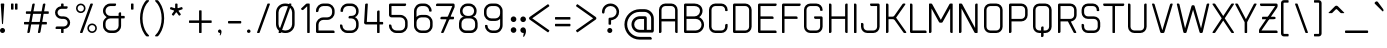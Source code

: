 SplineFontDB: 3.2
FontName: applause-Regular
FullName: applause regular
FamilyName: applause
Weight: Regular
Copyright: 
Version: 001.001
ItalicAngle: 0
UnderlinePosition: -100
UnderlineWidth: 50
Ascent: 800
Descent: 200
InvalidEm: 0
sfntRevision: 0x00010000
LayerCount: 2
Layer: 0 0 "Back" 1
Layer: 1 0 "Fore" 0
XUID: [1021 796 -163880829 8174809]
StyleMap: 0x0040
FSType: 4
OS2Version: 3
OS2_WeightWidthSlopeOnly: 0
OS2_UseTypoMetrics: 0
CreationTime: 1464040505
ModificationTime: 1617812479
PfmFamily: 81
TTFWeight: 400
TTFWidth: 5
LineGap: 63
VLineGap: 0
Panose: 0 0 0 0 0 0 0 0 0 0
OS2TypoAscent: 737
OS2TypoAOffset: 0
OS2TypoDescent: -170
OS2TypoDOffset: 0
OS2TypoLinegap: 63
OS2WinAscent: 1013
OS2WinAOffset: 0
OS2WinDescent: 170
OS2WinDOffset: 0
HheadAscent: 737
HheadAOffset: 0
HheadDescent: -170
HheadDOffset: 0
OS2SubXSize: 700
OS2SubYSize: 650
OS2SubXOff: 0
OS2SubYOff: 140
OS2SupXSize: 700
OS2SupYSize: 650
OS2SupXOff: 0
OS2SupYOff: 477
OS2StrikeYSize: 50
OS2StrikeYPos: 250
OS2CapHeight: 737
OS2XHeight: 566
OS2FamilyClass: 2048
OS2Vendor: 'PYRS'
OS2CodePages: 00000001.00000000
OS2UnicodeRanges: 80000027.00000040.00000000.00000000
Lookup: 258 0 0 "'kern' Horizontal Kerning lookup 0" { "'kern' Horizontal Kerning lookup 0 subtable"  } ['kern' ('DFLT' <'dflt' > ) ]
MarkAttachClasses: 1
DEI: 91125
LangName: 1033
LangName: 1033
Encoding: UnicodeBmp
UnicodeInterp: none
NameList: AGL For New Fonts
DisplaySize: -48
AntiAlias: 1
FitToEm: 0
WinInfo: 44 22 5
BeginPrivate: 5
BlueValues 21 [0 0 567 567 737 737]
OtherBlues 11 [-170 -170]
StdHW 5 [113]
StdVW 5 [113]
StemSnapV 9 [113 136]
EndPrivate
BeginChars: 65537 173

StartChar: .notdef
Encoding: 65536 -1 0
Width: 300
Flags: HW
LayerCount: 2
UndoRedoHistory
Layer: 1
Undoes
EndUndoes
Redoes
RedoOperation
Index: 0
Type: 3
WasModified: 0
WasOrder2: 0
Layer: 2
EndRedoOperation
EndRedoes
EndUndoRedoHistory
EndChar

StartChar: NULL
Encoding: 0 -1 1
AltUni2: 000000.ffffffff.0
Width: 0
Flags: HW
LayerCount: 2
UndoRedoHistory
Layer: 1
Undoes
EndUndoes
Redoes
RedoOperation
Index: 0
Type: 3
WasModified: 0
WasOrder2: 0
Layer: 2
EndRedoOperation
EndRedoes
EndUndoRedoHistory
EndChar

StartChar: CR
Encoding: 13 13 2
Width: 300
Flags: HW
LayerCount: 2
UndoRedoHistory
Layer: 1
Undoes
EndUndoes
Redoes
RedoOperation
Index: 0
Type: 3
WasModified: 0
WasOrder2: 0
Layer: 2
EndRedoOperation
EndRedoes
EndUndoRedoHistory
EndChar

StartChar: space
Encoding: 32 32 3
Width: 350
Flags: HW
LayerCount: 2
UndoRedoHistory
Layer: 1
Undoes
EndUndoes
Redoes
RedoOperation
Index: 0
Type: 3
WasModified: 0
WasOrder2: 0
Layer: 2
EndRedoOperation
EndRedoes
EndUndoRedoHistory
EndChar

StartChar: exclam
Encoding: 33 33 4
Width: 276
Flags: HMW
LayerCount: 2
UndoRedoHistory
Layer: 1
Undoes
EndUndoes
Redoes
RedoOperation
Index: 0
Type: 3
WasModified: 0
WasOrder2: 0
Layer: 2
EndRedoOperation
EndRedoes
EndUndoRedoHistory
Fore
SplineSet
63 126 m 0
 28 126 0 98 0 63 c 0
 0 28 28 0 63 0 c 0
 98 0 126 28 126 63 c 0
 126 98 98 126 63 126 c 0
35 737 m 2
 91 737 l 2
 100 737 107 729 107 720 c 2
 76 233 l 2
 75 226 70 221 63 221 c 0
 56 221 51 226 50 233 c 2
 19 720 l 2
 19 729 26 737 35 737 c 2
EndSplineSet
EndChar

StartChar: quotedbl
Encoding: 34 34 5
Width: 313
Flags: HMW
LayerCount: 2
UndoRedoHistory
Layer: 1
Undoes
EndUndoes
Redoes
RedoOperation
Index: 0
Type: 3
WasModified: 0
WasOrder2: 0
Layer: 2
EndRedoOperation
EndRedoes
EndUndoRedoHistory
Fore
SplineSet
63 599 m 2
 63 591 57 585 49 585 c 2
 14 585 l 2
 6 585 0 591 0 599 c 2
 0 723 l 2
 0 731 6 737 14 737 c 2
 49 737 l 2
 57 737 63 731 63 723 c 2
 63 599 l 2
163 599 m 2
 163 591 157 585 149 585 c 2
 114 585 l 2
 106 585 100 591 100 599 c 2
 100 723 l 2
 100 731 106 737 114 737 c 2
 149 737 l 2
 157 737 163 731 163 723 c 2
 163 599 l 2
EndSplineSet
EndChar

StartChar: numbersign
Encoding: 35 35 6
Width: 770
Flags: HMW
LayerCount: 2
UndoRedoHistory
Layer: 1
Undoes
EndUndoes
Redoes
RedoOperation
Index: 0
Type: 3
WasModified: 0
WasOrder2: 0
Layer: 2
EndRedoOperation
EndRedoes
EndUndoRedoHistory
Fore
SplineSet
348 18 m 2
 383 214 l 1
 179 214 l 1
 146 26 l 2
 143 11 130 0 115 0 c 2
 98 0 l 2
 88 0 81 9 83 18 c 2
 117 214 l 1
 16 214 l 2
 7 214 0 221 0 229 c 2
 0 261 l 2
 0 270 7 277 16 277 c 2
 128 277 l 1
 164 479 l 1
 63 479 l 2
 54 479 47 486 47 495 c 2
 47 526 l 2
 47 535 54 542 63 542 c 2
 175 542 l 1
 206 711 l 2
 208 726 221 737 237 737 c 2
 254 737 l 2
 263 737 271 728 269 718 c 2
 237 542 l 1
 441 542 l 1
 471 711 l 2
 474 726 487 737 502 737 c 2
 519 737 l 2
 529 737 536 728 535 718 c 2
 503 542 l 1
 604 542 l 2
 613 542 620 535 620 526 c 2
 620 495 l 2
 620 486 613 479 604 479 c 2
 491 479 l 1
 456 277 l 1
 557 277 l 2
 565 277 572 270 572 261 c 2
 572 229 l 2
 572 221 565 214 557 214 c 2
 445 214 l 1
 412 26 l 2
 409 11 396 0 381 0 c 2
 364 0 l 2
 354 0 347 9 348 18 c 2
190 277 m 1
 394 277 l 1
 429 479 l 1
 226 479 l 1
 190 277 l 1
EndSplineSet
EndChar

StartChar: dollar
Encoding: 36 36 7
Width: 530
Flags: HMW
LayerCount: 2
UndoRedoHistory
Layer: 1
Undoes
EndUndoes
Redoes
RedoOperation
Index: 0
Type: 3
WasModified: 0
WasOrder2: 0
Layer: 2
EndRedoOperation
EndRedoes
EndUndoRedoHistory
Fore
SplineSet
152 16 m 2xaa
 152 101 l 1
 29 101 l 2
 21 101 14 108 14 116 c 2x6e
 14 132 l 2
 14 150 28 164 45 164 c 2
 220 164 l 2
 244 164 267 173 285 189 c 0
 304 206 315 229 316 253 c 0
 317 280 308 304 290 323 c 0
 272 342 247 353 221 353 c 2
 162 353 l 2
 119 353 77 370 46 401 c 0
 16 432 0 471 1 513 c 0
 2 549 15 584 38 611 c 0
 61 639 92 657 127 665 c 2
 152 670 l 1
 152 721 l 2
 152 730 159 737 168 737 c 2
 199 737 l 2
 208 737 215 730 215 721 c 2xaf
 215 668 l 1
 300 668 l 2
 309 668 316 661 316 652 c 2xb3
 316 636 l 2
 316 619 302 605 284 605 c 2
 160 605 l 2
 136 605 113 596 95 579 c 0
 76 562 65 540 64 515 c 0
 63 489 72 464 90 445 c 0
 108 426 133 416 158 416 c 2
 221 416 l 2
 263 416 302 400 332 370 c 0
 361 341 378 302 379 261 c 0
 380 223 366 186 340 156 c 0
 315 127 280 108 242 103 c 2
 215 99 l 1x6f
 215 16 l 2
 215 7 208 0 199 0 c 2
 168 0 l 2
 159 0 152 7 152 16 c 2xaa
EndSplineSet
EndChar

StartChar: percent
Encoding: 37 37 8
Width: 673
Flags: HMW
LayerCount: 2
UndoRedoHistory
Layer: 1
Undoes
EndUndoes
Redoes
RedoOperation
Index: 0
Type: 3
WasModified: 0
WasOrder2: 0
Layer: 2
EndRedoOperation
EndRedoes
EndUndoRedoHistory
Fore
SplineSet
239 617 m 0
 239 551 186 498 120 498 c 0
 54 498 0 551 0 617 c 0
 0 683 54 737 120 737 c 0
 186 737 239 683 239 617 c 0
41 617 m 0
 41 574 76 539 120 539 c 0
 163 539 198 574 198 617 c 0
 198 661 163 696 120 696 c 0
 76 696 41 661 41 617 c 0
403 239 m 0
 469 239 523 186 523 120 c 0
 523 54 469 0 403 0 c 0
 337 0 283 54 283 120 c 0
 283 186 337 239 403 239 c 0
403 41 m 0
 447 41 482 76 482 120 c 0
 482 163 447 198 403 198 c 0
 360 198 324 163 324 120 c 0
 324 76 360 41 403 41 c 0
407 737 m 2
 418 737 426 726 422 716 c 2
 164 10 l 2
 162 4 156 0 149 0 c 2
 116 0 l 2
 105 0 97 11 101 21 c 2
 359 727 l 2
 361 733 367 737 373 737 c 2
 407 737 l 2
EndSplineSet
EndChar

StartChar: ampersand
Encoding: 38 38 9
Width: 693
Flags: HMW
LayerCount: 2
UndoRedoHistory
Layer: 1
Undoes
EndUndoes
Redoes
RedoOperation
Index: 0
Type: 3
WasModified: 0
WasOrder2: 0
Layer: 2
EndRedoOperation
EndRedoes
EndUndoRedoHistory
Fore
SplineSet
453 428 m 1
 527 428 l 2
 536 428 543 421 543 413 c 2
 543 381 l 2
 543 372 536 365 527 365 c 2
 453 365 l 1
 453 182 l 2
 453 82 372 0 271 0 c 2
 183 0 l 2
 82 0 0 82 0 183 c 2
 0 246 l 2
 0 292 23 337 64 373 c 2
 92 397 l 1
 64 421 l 2
 23 456 0 502 0 548 c 2
 0 554 l 2
 0 655 82 737 183 737 c 2
 311 737 l 2
 320 737 327 730 327 721 c 2
 327 705 l 2
 327 688 312 674 295 674 c 2
 183 674 l 2
 117 674 63 620 63 554 c 2
 63 548 l 2
 63 482 117 428 183 428 c 2
 390 428 l 1
 390 485 l 2
 390 502 405 517 422 517 c 2
 438 517 l 2
 446 517 453 509 453 501 c 2
 453 428 l 1
390 182 m 2
 390 365 l 1
 183 365 l 2
 117 365 63 312 63 246 c 2
 63 183 l 2
 63 117 117 63 183 63 c 2
 271 63 l 2
 337 63 390 117 390 182 c 2
EndSplineSet
EndChar

StartChar: quotesingle
Encoding: 39 39 10
Width: 213
Flags: HMW
LayerCount: 2
UndoRedoHistory
Layer: 1
Undoes
EndUndoes
Redoes
RedoOperation
Index: 0
Type: 3
WasModified: 0
WasOrder2: 0
Layer: 2
EndRedoOperation
EndRedoes
EndUndoRedoHistory
Fore
SplineSet
63 599 m 2
 63 591 57 585 49 585 c 2
 14 585 l 2
 6 585 0 591 0 599 c 2
 0 723 l 2
 0 731 6 737 14 737 c 2
 49 737 l 2
 57 737 63 731 63 723 c 2
 63 599 l 2
EndSplineSet
EndChar

StartChar: parenleft
Encoding: 40 40 11
Width: 379
Flags: HMW
LayerCount: 2
UndoRedoHistory
Layer: 1
Undoes
EndUndoes
Redoes
RedoOperation
Index: 0
Type: 3
WasModified: 0
WasOrder2: 0
Layer: 2
EndRedoOperation
EndRedoes
EndUndoRedoHistory
Fore
SplineSet
163 726 m 0
 131 680 107 626 90 566 c 0
 72 504 63 437 63 368 c 0
 63 300 72 233 90 171 c 0
 107 111 131 57 163 11 c 0
 181 -16 202 -40 224 -60 c 0
 233 -69 227 -85 214 -85 c 2
 171 -85 l 2
 163 -85 156 -82 150 -76 c 0
 136 -60 123 -43 110 -24 c 0
 39 81 0 221 0 368 c 0
 0 516 39 656 110 761 c 0
 123 780 136 797 150 813 c 0
 156 819 163 822 171 822 c 2
 214 822 l 2
 227 822 233 806 224 797 c 0
 202 777 181 753 163 726 c 0
EndSplineSet
EndChar

StartChar: parenright
Encoding: 41 41 12
Width: 379
Flags: HMW
LayerCount: 2
UndoRedoHistory
Layer: 1
Undoes
EndUndoes
Redoes
RedoOperation
Index: 0
Type: 3
WasModified: 0
WasOrder2: 0
Layer: 2
EndRedoOperation
EndRedoes
EndUndoRedoHistory
Fore
SplineSet
66 726 m 0
 48 753 27 777 5 797 c 0
 -4 806 2 822 15 822 c 2
 58 822 l 2
 66 822 73 819 79 813 c 0
 93 797 106 780 119 761 c 0
 190 656 229 516 229 368 c 0
 229 221 190 81 119 -24 c 0
 106 -43 93 -60 79 -76 c 0
 73 -82 66 -85 58 -85 c 2
 15 -85 l 2
 2 -85 -4 -69 5 -60 c 0
 27 -40 48 -16 66 11 c 0
 98 57 122 111 139 171 c 0
 157 233 166 300 166 368 c 0
 166 437 157 504 139 566 c 0
 122 626 98 680 66 726 c 0
EndSplineSet
EndChar

StartChar: asterisk
Encoding: 42 42 13
Width: 467
Flags: HMW
LayerCount: 2
UndoRedoHistory
Layer: 1
Undoes
EndUndoes
Redoes
RedoOperation
Index: 0
Type: 3
WasModified: 0
WasOrder2: 0
Layer: 2
EndRedoOperation
EndRedoes
EndUndoRedoHistory
Fore
SplineSet
316 614 m 2
 319 604 314 594 305 591 c 2
 222 564 l 2
 214 562 212 553 216 547 c 2
 267 476 l 2
 273 468 271 457 263 451 c 2
 244 437 l 2
 236 431 225 433 219 441 c 2
 168 512 l 2
 163 518 154 518 150 512 c 2
 98 441 l 2
 92 433 81 431 73 437 c 2
 54 451 l 2
 46 457 44 468 50 476 c 2
 101 547 l 2
 105 553 103 562 95 564 c 2
 12 591 l 2
 3 594 -2 604 1 614 c 2
 8 636 l 2
 11 646 21 651 31 648 c 2
 114 621 l 2
 121 619 129 624 129 632 c 2
 129 719 l 2
 129 729 137 737 147 737 c 2
 170 737 l 2
 180 737 189 729 189 719 c 2
 189 632 l 2
 189 624 196 619 203 621 c 2
 286 648 l 2
 296 651 306 646 309 636 c 2
 316 614 l 2
EndSplineSet
EndChar

StartChar: plus
Encoding: 43 43 14
Width: 717
Flags: HMW
LayerCount: 2
UndoRedoHistory
Layer: 1
Undoes
EndUndoes
Redoes
RedoOperation
Index: 0
Type: 3
WasModified: 0
WasOrder2: 0
Layer: 2
EndRedoOperation
EndRedoes
EndUndoRedoHistory
Fore
SplineSet
553 315 m 2
 561 315 567 309 567 301 c 2
 567 266 l 2
 567 258 561 252 553 252 c 2
 315 252 l 1
 315 14 l 2
 315 6 309 0 301 0 c 2
 266 0 l 2
 258 0 252 6 252 14 c 2
 252 252 l 1
 14 252 l 2
 6 252 0 258 0 266 c 2
 0 301 l 2
 0 309 6 315 14 315 c 2
 252 315 l 1
 252 553 l 2
 252 561 258 567 266 567 c 2
 301 567 l 2
 309 567 315 561 315 553 c 2
 315 315 l 1
 553 315 l 2
EndSplineSet
EndChar

StartChar: comma
Encoding: 44 44 15
Width: 238
Flags: HMW
LayerCount: 2
UndoRedoHistory
Layer: 1
Undoes
EndUndoes
Redoes
RedoOperation
Index: 0
Type: 3
WasModified: 0
WasOrder2: 0
Layer: 2
EndRedoOperation
EndRedoes
EndUndoRedoHistory
Fore
SplineSet
88 32 m 0
 88 10 85 -19 56 -62 c 1
 42 -53 l 1
 42 -53 53 -27 53 0 c 1
 50 0 47 0 44 0 c 0
 20 0 0 19 0 44 c 0
 0 68 20 88 44 88 c 0
 68 88 88 67 88 32 c 0
EndSplineSet
EndChar

StartChar: hyphen
Encoding: 45 45 16
Width: 482
Flags: HMW
LayerCount: 2
UndoRedoHistory
Layer: 1
Undoes
EndUndoes
Redoes
RedoOperation
Index: 0
Type: 3
WasModified: 0
WasOrder2: 0
Layer: 2
EndRedoOperation
EndRedoes
EndUndoRedoHistory
Fore
SplineSet
332 281 m 2
 332 258 l 2
 332 247 323 238 312 238 c 2
 20 238 l 2
 9 238 0 247 0 258 c 2
 0 281 l 2
 0 292 9 301 20 301 c 2
 312 301 l 2
 323 301 332 292 332 281 c 2
EndSplineSet
EndChar

StartChar: period
Encoding: 46 46 17
Width: 238
Flags: HMW
LayerCount: 2
UndoRedoHistory
Layer: 1
Undoes
EndUndoes
Redoes
RedoOperation
Index: 0
Type: 3
WasModified: 0
WasOrder2: 0
Layer: 2
EndRedoOperation
EndRedoes
EndUndoRedoHistory
Fore
SplineSet
44 0 m 0
 20 0 0 19 0 44 c 0
 0 68 20 88 44 88 c 0
 68 88 88 68 88 44 c 0
 88 19 68 0 44 0 c 0
EndSplineSet
EndChar

StartChar: slash
Encoding: 47 47 18
Width: 475
Flags: HMW
LayerCount: 2
UndoRedoHistory
Layer: 1
Undoes
EndUndoes
Redoes
RedoOperation
Index: 0
Type: 3
WasModified: 0
WasOrder2: 0
Layer: 2
EndRedoOperation
EndRedoes
EndUndoRedoHistory
Fore
SplineSet
15 0 m 6
 5 0 -2 10 2 19 c 6
 260 728 l 6
 262 733 267 737 273 737 c 6
 310 737 l 6
 320 737 327 727 323 718 c 6
 65 9 l 6
 63 4 58 0 52 0 c 6
 15 0 l 6
EndSplineSet
EndChar

StartChar: zero
Encoding: 48 48 19
Width: 616
Flags: HMW
LayerCount: 2
UndoRedoHistory
Layer: 1
Undoes
EndUndoes
Redoes
RedoOperation
Index: 0
Type: 3
WasModified: 1
WasOrder2: 0
Layer: 2
EndRedoOperation
EndRedoes
EndUndoRedoHistory
Fore
SplineSet
77 0 m 6
 67 0 60 10 64 19 c 6
 322 728 l 6
 324 733 329 737 335 737 c 6
 372 737 l 6
 382 737 389 727 385 718 c 6
 127 9 l 6
 125 4 120 0 114 0 c 6
 77 0 l 6
220 0 m 2
 99 0 0 99 0 220 c 2
 0 516 l 2
 0 638 99 737 220 737 c 2
 246 737 l 2
 367 737 466 638 466 516 c 2
 466 220 l 2
 466 99 367 0 246 0 c 2
 220 0 l 2
220 674 m 2
 134 674 63 603 63 516 c 2
 63 220 l 2
 63 134 134 63 220 63 c 2
 246 63 l 2
 332 63 403 134 403 220 c 2
 403 516 l 2
 403 603 332 674 246 674 c 2
 220 674 l 2
EndSplineSet
EndChar

StartChar: one
Encoding: 49 49 20
Width: 368
Flags: HMW
LayerCount: 2
UndoRedoHistory
Layer: 1
Undoes
EndUndoes
Redoes
RedoOperation
Index: 0
Type: 3
WasModified: 0
WasOrder2: 0
Layer: 2
EndRedoOperation
EndRedoes
EndUndoRedoHistory
Fore
SplineSet
155 16 m 2xb0
 155 669 l 1xb0
 60 581 l 2
 55 575 47 572 39 572 c 1
 39 572 39 572 39 572 c 1
 30 572 22 576 16 582 c 2
 5 594 l 2
 -1 600 0 610 6 616 c 2xd0
 127 729 l 2
 133 734 140 737 148 737 c 2
 202 737 l 2
 211 737 218 730 218 721 c 2
 218 16 l 2
 218 7 211 0 202 0 c 2
 171 0 l 2
 162 0 155 7 155 16 c 2xb0
EndSplineSet
EndChar

StartChar: two
Encoding: 50 50 21
Width: 616
Flags: HMW
LayerCount: 2
UndoRedoHistory
Layer: 1
Undoes
EndUndoes
Redoes
RedoOperation
Index: 0
Type: 3
WasModified: 0
WasOrder2: 0
Layer: 2
EndRedoOperation
EndRedoes
EndUndoRedoHistory
Fore
SplineSet
31 0 m 2
 14 0 0 14 0 31 c 2
 0 208 l 2
 0 309 82 391 183 391 c 2
 283 391 l 2
 350 391 403 444 403 510 c 2
 403 554 l 2
 403 620 350 674 283 674 c 2
 183 674 l 2
 117 674 63 620 63 554 c 0
 63 537 49 523 31 523 c 2
 16 523 l 2
 7 523 0 530 0 539 c 2
 0 554 l 2
 0 655 82 737 183 737 c 2
 283 737 l 2
 384 737 466 655 466 554 c 2
 466 510 l 2
 466 409 384 328 283 328 c 2
 183 328 l 2
 117 328 63 274 63 208 c 2
 63 63 l 1
 435 63 l 2
 452 63 466 49 466 31 c 2
 466 16 l 2
 466 7 459 0 450 0 c 2
 31 0 l 2
EndSplineSet
EndChar

StartChar: three
Encoding: 51 51 22
Width: 591
Flags: HMW
LayerCount: 2
UndoRedoHistory
Layer: 1
Undoes
EndUndoes
Redoes
RedoOperation
Index: 0
Type: 3
WasModified: 0
WasOrder2: 0
Layer: 2
EndRedoOperation
EndRedoes
EndUndoRedoHistory
Fore
SplineSet
349 397 m 1xf4
 403 378 441 306 441 246 c 2
 441 183 l 2
 441 82 359 0 258 0 c 2
 158 0 l 2
 57 0 -25 82 -25 183 c 2
 -25 198 l 2
 -25 207 -18 214 -9 214 c 2
 6 214 l 2
 24 214 38 200 38 182 c 0xf4
 38 117 92 63 158 63 c 2
 258 63 l 2
 325 63 378 117 378 183 c 2
 378 246 l 2
 378 312 325 365 258 365 c 2
 205 365 l 2
 196 365 189 372 189 381 c 2
 189 397 l 2
 189 414 203 428 221 428 c 2
 258 428 l 2
 325 428 378 463 378 529 c 2
 378 554 l 2
 378 620 325 674 258 674 c 2
 170 674 l 2
 102 674 47 617 51 548 c 1
 51 544 l 2
 51 536 44 529 35 529 c 2
 3 529 l 2
 -5 529 -12 536 -12 545 c 2
 -12 554 l 2xec
 -12 655 69 737 170 737 c 2
 258 737 l 2
 359 737 441 655 441 554 c 2
 441 529 l 2
 441 483 403 412 349 397 c 1xf4
EndSplineSet
EndChar

StartChar: four
Encoding: 52 52 23
Width: 604
Flags: HMW
LayerCount: 2
UndoRedoHistory
Layer: 1
Undoes
EndUndoes
Redoes
RedoOperation
Index: 0
Type: 3
WasModified: 1
WasOrder2: 0
Layer: 2
EndRedoOperation
EndRedoes
EndUndoRedoHistory
Fore
SplineSet
438 277 m 2
 447 277 454 270 454 261 c 2
 454 230 l 2
 454 221 447 214 438 214 c 2
 365 214 l 1
 365 16 l 2
 365 7 358 0 350 0 c 2
 318 0 l 2
 309 0 302 7 302 16 c 2
 302 214 l 1
 25 214 l 2
 -9 214 -33 248 -21 281 c 2
 4 717 l 2
 9 729 21 737 34 737 c 2
 57 737 l 2
 68 737 75 726 71 716 c 2
 45 277 l 1
 302 277 l 1
 302 532 l 6
 302 549 316 563 334 563 c 6
 350 563 l 6
 358 563 365 556 365 548 c 6
 365 277 l 1
 438 277 l 2
EndSplineSet
EndChar

StartChar: five
Encoding: 53 53 24
Width: 616
Flags: HMW
LayerCount: 2
UndoRedoHistory
Layer: 1
Undoes
EndUndoes
Redoes
RedoOperation
Index: 0
Type: 3
WasModified: 0
WasOrder2: 0
Layer: 2
EndRedoOperation
EndRedoes
EndUndoRedoHistory
Fore
SplineSet
183 0 m 2
 82 0 0 82 0 183 c 2
 0 198 l 2
 0 207 7 214 16 214 c 2
 31 214 l 2
 49 214 63 200 63 182 c 0
 63 117 117 63 183 63 c 2
 283 63 l 2
 350 63 403 117 403 183 c 2
 403 271 l 2
 403 337 350 391 283 391 c 2
 63 391 l 2
 28 391 0 419 0 453 c 2
 0 705 l 2
 0 723 14 737 31 737 c 2
 413 737 l 2
 421 737 428 730 428 721 c 2
 428 705 l 2
 428 688 414 674 397 674 c 2
 63 674 l 1
 63 453 l 1
 283 453 l 2
 384 453 466 372 466 271 c 2
 466 183 l 2
 466 82 384 0 283 0 c 2
 183 0 l 2
EndSplineSet
EndChar

StartChar: six
Encoding: 54 54 25
Width: 616
Flags: HMW
LayerCount: 2
UndoRedoHistory
Layer: 1
Undoes
EndUndoes
Redoes
RedoOperation
Index: 0
Type: 3
WasModified: 0
WasOrder2: 0
Layer: 2
EndRedoOperation
EndRedoes
EndUndoRedoHistory
Fore
SplineSet
183 0 m 2xf4
 82 0 0 82 0 183 c 2
 0 542 l 2
 0 596 19 645 53 681 c 0
 87 717 133 737 183 737 c 2
 258 737 l 2
 359 737 441 655 441 554 c 2
 441 551 l 2
 441 542 434 535 425 535 c 2
 397 535 l 2
 386 535 378 544 378 554 c 0xf8
 378 620 324 674 258 674 c 2
 183 674 l 2
 149 674 118 660 96 635 c 0
 75 611 63 578 63 542 c 2
 63 399 l 1
 63 399 103 453 183 453 c 2
 283 453 l 2
 384 453 466 372 466 271 c 2
 466 183 l 2
 466 82 384 0 283 0 c 2
 183 0 l 2xf4
183 391 m 2
 117 391 63 337 63 271 c 2
 63 183 l 2
 63 117 117 63 183 63 c 2
 283 63 l 2
 349 63 403 117 403 183 c 2
 403 271 l 2
 403 337 349 391 283 391 c 2
 183 391 l 2
EndSplineSet
EndChar

StartChar: seven
Encoding: 55 55 26
Width: 491
Flags: HMW
LayerCount: 2
UndoRedoHistory
Layer: 1
Undoes
EndUndoes
Redoes
RedoOperation
Index: 0
Type: 3
WasModified: 1
WasOrder2: 0
Layer: 2
EndRedoOperation
EndRedoes
EndUndoRedoHistory
Fore
SplineSet
354 342 m 2
 51 344 l 6
 42.00390625 344.05078125 35 351 35 360 c 6
 35 375 l 6
 35 393 49 407 66 407 c 6
 360 407 l 2
 377 407 383.142578125 378.884765625 374 368 c 2
 370 350 l 2
 369.70703125 348.682617188 358 342 354 342 c 2
54 22 m 2
 333 674 l 1
 -59 674 l 2
 -68 674 -75 681 -75 690 c 2
 -75 705 l 2
 -75 723 -61 737 -44 737 c 2
 360 737 l 2
 377 737 391 723 391 705 c 2
 391 655 l 2
 391 651 390 647 389 643 c 2
 121 19 l 2
 116 8 105 0 92 0 c 2
 68 0 l 2
 57 0 49 11 54 22 c 2
EndSplineSet
EndChar

StartChar: eight
Encoding: 56 56 27
Width: 616
Flags: HMW
LayerCount: 2
UndoRedoHistory
Layer: 1
Undoes
EndUndoes
Redoes
RedoOperation
Index: 0
Type: 3
WasModified: 0
WasOrder2: 0
Layer: 2
EndRedoOperation
EndRedoes
EndUndoRedoHistory
Fore
SplineSet
346 405 m 1xf2
 395 405 466 352 466 246 c 2
 466 165 l 2
 466 74 392 0 301 0 c 2
 165 0 l 2
 74 0 0 74 0 165 c 2
 0 246 l 2xf2
 0 352 71 405 120 405 c 1
 69 417 25 465 25 548 c 2
 25 554 l 2
 25 655 107 737 208 737 c 2
 258 737 l 2
 359 737 441 655 441 554 c 2
 441 548 l 2xec
 441 465 397 417 346 405 c 1xf2
88 548 m 2xec
 88 482 142 428 208 428 c 2
 258 428 l 2
 324 428 378 482 378 548 c 2
 378 554 l 2
 378 620 324 674 258 674 c 2
 208 674 l 2
 142 674 88 620 88 554 c 2
 88 548 l 2xec
403 172 m 2xf2
 403 246 l 2
 403 312 349 365 283 365 c 2
 183 365 l 2
 117 365 63 312 63 246 c 2
 63 172 l 2
 63 112 112 63 172 63 c 2
 294 63 l 2
 354 63 403 112 403 172 c 2xf2
EndSplineSet
EndChar

StartChar: nine
Encoding: 57 57 28
Width: 616
Flags: HMW
LayerCount: 2
UndoRedoHistory
Layer: 1
Undoes
EndUndoes
Redoes
RedoOperation
Index: 0
Type: 3
WasModified: 0
WasOrder2: 0
Layer: 2
EndRedoOperation
EndRedoes
EndUndoRedoHistory
Fore
SplineSet
283 737 m 2xf4
 384 737 466 655 466 554 c 2
 466 195 l 2
 466 141 447 92 413 56 c 0
 379 20 333 0 283 0 c 2
 208 0 l 2
 107 0 25 82 25 183 c 2
 25 186 l 2
 25 194 32 202 41 202 c 2
 69 202 l 2
 80 202 88 193 88 183 c 0xec
 88 117 142 63 208 63 c 2
 283 63 l 2
 317 63 348 77 370 102 c 0
 391 126 403 159 403 195 c 2
 403 357 l 1
 403 357 363 302 283 302 c 2
 183 302 l 2
 82 302 0 384 0 485 c 2
 0 554 l 2
 0 655 82 737 183 737 c 2
 283 737 l 2xf4
283 365 m 2
 349 365 403 419 403 485 c 2
 403 554 l 2
 403 620 349 674 283 674 c 2
 183 674 l 2
 117 674 63 620 63 554 c 2
 63 485 l 2
 63 419 117 365 183 365 c 2
 283 365 l 2
EndSplineSet
EndChar

StartChar: colon
Encoding: 58 58 29
Width: 238
Flags: HMW
LayerCount: 2
UndoRedoHistory
Layer: 1
Undoes
UndoOperation
Index: 0
Type: 1
WasModified: 1
WasOrder2: 0
Layer: 2
Width: 238
VWidth: 1000
LBearingChange: 0
UnicodeEnc: 0
InstructionsLength: 0
SplineSet
114 284.299804688 m 4
 75.599609375 284.299804688 43.599609375 314.700195312 43.599609375 354.700195312 c 4
 43.599609375 393.099609375 75.599609375 425.099609375 114 425.099609375 c 4
 152.400390625 425.099609375 184.400390625 393.099609375 184.400390625 354.700195312 c 4
 184.400390625 314.700195312 152.400390625 284.299804688 114 284.299804688 c 4
114 13.900390625 m 4
 75.599609375 13.900390625 43.599609375 44.2998046875 43.599609375 84.2998046875 c 4
 43.599609375 122.700195312 75.599609375 154.700195312 114 154.700195312 c 4
 152.400390625 154.700195312 184.400390625 122.700195312 184.400390625 84.2998046875 c 4
 184.400390625 44.2998046875 152.400390625 13.900390625 114 13.900390625 c 4
EndSplineSet
EndUndoOperation
EndUndoes
Redoes
EndRedoes
EndUndoRedoHistory
Fore
SplineSet
114 274.299804688 m 4
 75.599609375 274.299804688 43.599609375 304.700195312 43.599609375 344.700195312 c 4
 43.599609375 383.099609375 75.599609375 415.099609375 114 415.099609375 c 4
 152.400390625 415.099609375 184.400390625 383.099609375 184.400390625 344.700195312 c 4
 184.400390625 304.700195312 152.400390625 274.299804688 114 274.299804688 c 4
114 3.900390625 m 4
 75.599609375 3.900390625 43.599609375 34.2998046875 43.599609375 74.2998046875 c 4
 43.599609375 112.700195312 75.599609375 144.700195312 114 144.700195312 c 4
 152.400390625 144.700195312 184.400390625 112.700195312 184.400390625 74.2998046875 c 4
 184.400390625 34.2998046875 152.400390625 3.900390625 114 3.900390625 c 4
EndSplineSet
EndChar

StartChar: semicolon
Encoding: 59 59 30
Width: 238
Flags: HMW
LayerCount: 2
UndoRedoHistory
Layer: 1
Undoes
UndoOperation
Index: 0
Type: 1
WasModified: 1
WasOrder2: 0
Layer: 2
Width: 238
VWidth: 1000
LBearingChange: 0
UnicodeEnc: 0
InstructionsLength: 0
SplineSet
174.400390625 62.400390625 m 4
 174.400390625 27.2001953125 169.599609375 -19.2001953125 123.200195312 -88 c 5
 100.799804688 -73.599609375 l 5
 100.799804688 -73.599609375 118.400390625 -32 118.400390625 11.2001953125 c 5
 113.599609375 11.2001953125 108.799804688 11.2001953125 104 11.2001953125 c 4
 65.599609375 11.2001953125 33.599609375 41.599609375 33.599609375 81.599609375 c 4
 33.599609375 120 65.599609375 152 104 152 c 4
 142.400390625 152 174.400390625 118.400390625 174.400390625 62.400390625 c 4
104 283.200195312 m 4
 65.599609375 283.200195312 33.599609375 313.599609375 33.599609375 353.599609375 c 4
 33.599609375 392 65.599609375 424 104 424 c 4
 142.400390625 424 174.400390625 392 174.400390625 353.599609375 c 4
 174.400390625 313.599609375 142.400390625 283.200195312 104 283.200195312 c 4
EndSplineSet
EndUndoOperation
EndUndoes
Redoes
EndRedoes
EndUndoRedoHistory
Fore
SplineSet
174.400390625 52.400390625 m 4
 174.400390625 17.2001953125 169.599609375 -29.2001953125 123.200195312 -98 c 5
 100.799804688 -83.599609375 l 5
 100.799804688 -83.599609375 118.400390625 -42 118.400390625 1.2001953125 c 5
 113.599609375 1.2001953125 108.799804688 1.2001953125 104 1.2001953125 c 4
 65.599609375 1.2001953125 33.599609375 31.599609375 33.599609375 71.599609375 c 4
 33.599609375 110 65.599609375 142 104 142 c 4
 142.400390625 142 174.400390625 108.400390625 174.400390625 52.400390625 c 4
104 273.200195312 m 4
 65.599609375 273.200195312 33.599609375 303.599609375 33.599609375 343.599609375 c 4
 33.599609375 382 65.599609375 414 104 414 c 4
 142.400390625 414 174.400390625 382 174.400390625 343.599609375 c 4
 174.400390625 303.599609375 142.400390625 273.200195312 104 273.200195312 c 4
EndSplineSet
EndChar

StartChar: less
Encoding: 60 60 31
Width: 660
Flags: HMW
LayerCount: 2
UndoRedoHistory
Layer: 1
Undoes
EndUndoes
Redoes
RedoOperation
Index: 0
Type: 3
WasModified: 0
WasOrder2: 0
Layer: 2
EndRedoOperation
EndRedoes
EndUndoRedoHistory
Fore
SplineSet
467 20 m 2
 18 335 l 2
 -5 352 -5 385 18 402 c 2
 467 717 l 2
 473 722 482 720 487 714 c 2
 507 686 l 2
 511 679 510 670 503 666 c 2
 81 368 l 1
 503 71 l 2
 510 67 511 58 507 51 c 2
 487 23 l 2
 482 17 473 15 467 20 c 2
EndSplineSet
EndChar

StartChar: equal
Encoding: 61 61 32
Width: 536
Flags: HMW
LayerCount: 2
UndoRedoHistory
Layer: 1
Undoes
EndUndoes
Redoes
RedoOperation
Index: 0
Type: 3
WasModified: 0
WasOrder2: 0
Layer: 2
EndRedoOperation
EndRedoes
EndUndoRedoHistory
Fore
SplineSet
372 230 m 2
 379 230 386 224 386 216 c 2
 386 182 l 2
 386 174 379 167 372 167 c 2
 14 167 l 2
 6 167 0 174 0 182 c 2
 0 216 l 2
 0 224 6 230 14 230 c 2
 372 230 l 2
372 399 m 2
 379 399 386 393 386 385 c 2
 386 351 l 2
 386 343 379 336 372 336 c 2
 14 336 l 2
 6 336 0 343 0 351 c 2
 0 385 l 2
 0 393 6 399 14 399 c 2
 372 399 l 2
EndSplineSet
EndChar

StartChar: greater
Encoding: 62 62 33
Width: 660
Flags: HMW
LayerCount: 2
UndoRedoHistory
Layer: 1
Undoes
EndUndoes
Redoes
RedoOperation
Index: 0
Type: 3
WasModified: 0
WasOrder2: 0
Layer: 2
EndRedoOperation
EndRedoes
EndUndoRedoHistory
Fore
SplineSet
492 335 m 2
 43 20 l 2
 37 15 28 17 23 23 c 2
 3 51 l 2
 -1 58 0 67 7 71 c 2
 429 368 l 1
 7 666 l 2
 0 670 -1 679 3 686 c 2
 23 714 l 2
 28 720 37 722 43 717 c 2
 492 402 l 2
 515 385 515 352 492 335 c 2
EndSplineSet
EndChar

StartChar: question
Encoding: 63 63 34
Width: 579
Flags: HMW
LayerCount: 2
UndoRedoHistory
Layer: 1
Undoes
EndUndoes
Redoes
RedoOperation
Index: 0
Type: 3
WasModified: 0
WasOrder2: 0
Layer: 2
EndRedoOperation
EndRedoes
EndUndoRedoHistory
Fore
SplineSet
195 0 m 0xfa
 160 0 132 28 132 63 c 0
 132 98 160 126 195 126 c 0
 230 126 258 98 258 63 c 0
 258 28 230 0 195 0 c 0xfa
164 224 m 2xf6
 164 355 l 2
 164 371 177 384 193 384 c 2
 218 384 l 2
 257 384 296 400 324 429 c 0
 351 456 366 493 365 532 c 0
 365 570 349 605 322 632 c 0
 295 659 259 674 220 674 c 2
 208 674 l 2
 128 674 63 609 63 529 c 2
 63 517 l 2
 63 500 50 486 32 485 c 0
 15 484 0 499 0 516 c 2
 0 529 l 2
 0 644 93 737 208 737 c 2
 216 737 l 2
 332 737 427 645 428 532 c 0
 429 437 366 353 275 329 c 2
 227 318 l 1
 227 224 l 2
 227 215 220 208 211 208 c 2
 179 208 l 2
 171 208 164 215 164 224 c 2xf6
EndSplineSet
EndChar

StartChar: at
Encoding: 64 64 35
Width: 856
Flags: HMW
LayerCount: 2
UndoRedoHistory
Layer: 1
Undoes
UndoOperation
Index: 0
Type: 1
WasModified: 1
WasOrder2: 0
Layer: 2
Width: 856
VWidth: 1000
LBearingChange: 0
UnicodeEnc: 0
InstructionsLength: 0
SplineSet
366 -155 m 6
 314.844726562 -155 264.580078125 -145.06640625 217.115234375 -124.80078125 c 4
 172.372070312 -105.697265625 130.928710938 -78.1630859375 96.3154296875 -42.5244140625 c 4
 60.900390625 -7.087890625 33.83203125 34.59375 15.1416015625 80.2529296875 c 4
 -3.6845703125 124.869140625 -14.068359375 172.516601562 -14.068359375 222.166015625 c 4
 -14.068359375 328.146484375 25.8681640625 423.208007812 100.555664062 495.762695312 c 4
 135.943359375 530.109375 177.559570312 557.154296875 223.252929688 575.858398438 c 4
 270.004882812 595.5859375 319.947265625 606 371 606 c 6
 486 606 l 6
 616.342773438 606 721 500.185546875 721 370 c 6
 721 65 l 6
 721 41.431640625 702.780273438 21 678 21 c 6
 366 21 l 6
 310.952148438 21 259.030273438 42.685546875 220.17578125 82.619140625 c 4
 183.541015625 121.346679688 161.963867188 171.5625 161.963867188 225.349609375 c 4
 161.963867188 282.190429688 185.143554688 332.4453125 224.62109375 370.826171875 c 4
 264.422851562 408.4765625 316.09375 429 370 429 c 6
 504 429 l 6
 526.7421875 429 545 411.462890625 545 389 c 6
 545 89 l 5
 654 89 l 5
 654 370 l 6
 654 462.721679688 578.721679688 538 486 538 c 6
 366 538 l 6
 270.610351562 538 194.009765625 496.478515625 143.778320312 444.572265625 c 4
 114.927734375 414.759765625 92.1318359375 381.43359375 76.8623046875 343.264648438 c 4
 61.5458984375 306.325195312 53.9169921875 267.831054688 53.9169921875 227.481445312 c 4
 53.9169921875 139.287109375 87.1884765625 62.0419921875 149.427734375 1.7783203125 c 4
 208.548828125 -55.435546875 287.823242188 -87 371 -87 c 6
 625 -87 l 6
 650.534179688 -87 671 -108.052734375 671 -134 c 4
 671 -141.212890625 667.510742188 -146.4140625 663.51953125 -149.853515625 c 4
 660.262695312 -152.659179688 655.819335938 -155 650 -155 c 6
 366 -155 l 6
366 361 m 6
 291.21484375 361 230 300.6796875 230 225 c 4
 230 150.302734375 291.302734375 89 366 89 c 6
 477 89 l 5
 477 361 l 5
 366 361 l 6
EndSplineSet
EndUndoOperation
EndUndoes
Redoes
EndRedoes
EndUndoRedoHistory
Fore
SplineSet
366 -165 m 6
 314.844726562 -165 264.580078125 -155.06640625 217.115234375 -134.80078125 c 4
 172.372070312 -115.697265625 130.928710938 -88.1630859375 96.3154296875 -52.5244140625 c 4
 60.900390625 -17.087890625 33.83203125 24.59375 15.1416015625 70.2529296875 c 4
 -3.6845703125 114.869140625 -14.068359375 162.516601562 -14.068359375 212.166015625 c 4
 -14.068359375 318.146484375 25.8681640625 413.208007812 100.555664062 485.762695312 c 4
 135.943359375 520.109375 177.559570312 547.154296875 223.252929688 565.858398438 c 4
 270.004882812 585.5859375 319.947265625 596 371 596 c 6
 486 596 l 6
 616.342773438 596 721 490.185546875 721 360 c 6
 721 55 l 6
 721 31.431640625 702.780273438 11 678 11 c 6
 366 11 l 6
 310.952148438 11 259.030273438 32.685546875 220.17578125 72.619140625 c 4
 183.541015625 111.346679688 161.963867188 161.5625 161.963867188 215.349609375 c 4
 161.963867188 272.190429688 185.143554688 322.4453125 224.62109375 360.826171875 c 4
 264.422851562 398.4765625 316.09375 419 370 419 c 6
 504 419 l 6
 526.7421875 419 545 401.462890625 545 379 c 6
 545 79 l 5
 654 79 l 5
 654 360 l 6
 654 452.721679688 578.721679688 528 486 528 c 6
 366 528 l 6
 270.610351562 528 194.009765625 486.478515625 143.778320312 434.572265625 c 4
 114.927734375 404.759765625 92.1318359375 371.43359375 76.8623046875 333.264648438 c 4
 61.5458984375 296.325195312 53.9169921875 257.831054688 53.9169921875 217.481445312 c 4
 53.9169921875 129.287109375 87.1884765625 52.0419921875 149.427734375 -8.2216796875 c 4
 208.548828125 -65.435546875 287.823242188 -97 371 -97 c 6
 625 -97 l 6
 650.534179688 -97 671 -118.052734375 671 -144 c 4
 671 -151.212890625 667.510742188 -156.4140625 663.51953125 -159.853515625 c 4
 660.262695312 -162.659179688 655.819335938 -165 650 -165 c 6
 366 -165 l 6
366 351 m 6
 291.21484375 351 230 290.6796875 230 215 c 4
 230 140.302734375 291.302734375 79 366 79 c 6
 477 79 l 5
 477 351 l 5
 366 351 l 6
EndSplineSet
EndChar

StartChar: A
Encoding: 65 65 36
Width: 616
Flags: HMW
LayerCount: 2
UndoRedoHistory
Layer: 1
Undoes
EndUndoes
Redoes
RedoOperation
Index: 0
Type: 3
WasModified: 0
WasOrder2: 0
Layer: 2
EndRedoOperation
EndRedoes
EndUndoRedoHistory
Fore
SplineSet
435 0 m 2
 417 0 403 14 403 31 c 2
 403 290 l 1
 63 290 l 1
 63 31 l 2
 63 14 49 0 31 0 c 2
 16 0 l 2
 7 0 0 7 0 16 c 2
 0 579 l 2
 0 666 70 737 157 737 c 2
 309 737 l 2
 396 737 466 666 466 579 c 2
 466 16 l 2
 466 7 459 0 450 0 c 2
 435 0 l 2
157 674 m 2
 105 674 63 632 63 579 c 2
 63 353 l 1
 403 353 l 1
 403 579 l 2
 403 632 361 674 309 674 c 2
 157 674 l 2
EndSplineSet
EndChar

StartChar: B
Encoding: 66 66 37
Width: 627
Flags: HMW
LayerCount: 2
UndoRedoHistory
Layer: 1
Undoes
EndUndoes
Redoes
RedoOperation
Index: 0
Type: 3
WasModified: 0
WasOrder2: 0
Layer: 2
EndRedoOperation
EndRedoes
EndUndoRedoHistory
Fore
SplineSet
381 397 m 1xf4
 452 364 502 291 502 208 c 0xf4
 502 93 409 0 294 0 c 2
 31 0 l 2
 14 0 0 14 0 31 c 2
 0 706 l 2
 0 723 14 737 31 737 c 2
 262 737 l 2
 315 737 364 721 400 692 c 0
 441 658 464 609 464 554 c 0xf8
 464 491 431 434 381 397 c 1xf4
63 674 m 1
 63 416 l 1
 262 416 l 2
 339 416 401 478 401 554 c 0xf8
 401 631 339 674 262 674 c 2
 63 674 l 1
294 63 m 2
 374 63 439 128 439 208 c 0
 439 288 374 353 294 353 c 2
 63 353 l 1
 63 63 l 1
 294 63 l 2
EndSplineSet
EndChar

StartChar: C
Encoding: 67 67 38
Width: 591
Flags: HMW
LayerCount: 2
UndoRedoHistory
Layer: 1
Undoes
EndUndoes
Redoes
RedoOperation
Index: 0
Type: 3
WasModified: 0
WasOrder2: 0
Layer: 2
EndRedoOperation
EndRedoes
EndUndoRedoHistory
Fore
SplineSet
157 0 m 2
 70 0 0 70 0 157 c 2
 0 579 l 2
 0 666 70 737 157 737 c 2
 309 737 l 2
 396 737 466 666 466 579 c 2
 466 564 l 2
 466 555 459 548 450 548 c 2
 419 548 l 2
 410 548 403 555 403 564 c 2
 403 579 l 2
 403 632 361 674 309 674 c 2
 157 674 l 2
 105 674 63 632 63 579 c 2
 63 157 l 2
 63 105 105 63 157 63 c 2
 309 63 l 2
 361 63 403 105 403 157 c 2
 403 195 l 2
 403 213 417 227 435 227 c 2
 450 227 l 2
 459 227 466 220 466 211 c 2
 466 157 l 2
 466 70 396 0 309 0 c 2
 157 0 l 2
EndSplineSet
EndChar

StartChar: D
Encoding: 68 68 39
Width: 616
Flags: HMW
LayerCount: 2
UndoRedoHistory
Layer: 1
Undoes
EndUndoes
Redoes
RedoOperation
Index: 0
Type: 3
WasModified: 0
WasOrder2: 0
Layer: 2
EndRedoOperation
EndRedoes
EndUndoRedoHistory
Fore
SplineSet
31 0 m 2
 14 0 0 14 0 31 c 2
 0 705 l 2
 0 723 14 737 31 737 c 2
 309 737 l 2
 395 737 466 666 466 579 c 2
 466 157 l 2
 466 71 395 0 309 0 c 2
 31 0 l 2
63 63 m 1
 309 63 l 2
 361 63 403 105 403 157 c 2
 403 579 l 2
 403 632 361 674 309 674 c 2
 63 674 l 1
 63 63 l 1
EndSplineSet
EndChar

StartChar: E
Encoding: 69 69 40
Width: 596
Flags: HMW
LayerCount: 2
UndoRedoHistory
Layer: 1
Undoes
EndUndoes
Redoes
RedoOperation
Index: 0
Type: 3
WasModified: 0
WasOrder2: 0
Layer: 2
EndRedoOperation
EndRedoes
EndUndoRedoHistory
Fore
SplineSet
31 0 m 2
 14 0 0 14 0 31 c 2
 0 705 l 2
 0 723 14 737 31 737 c 2
 450 737 l 2
 459 737 466 730 466 721 c 2
 466 705 l 2
 466 688 452 674 435 674 c 2
 63 674 l 1
 63 416 l 1
 359 416 l 2
 376 416 391 402 391 384 c 2
 391 368 l 2
 391 360 383 353 375 353 c 2
 63 353 l 1
 63 63 l 1
 435 63 l 2
 452 63 466 49 466 31 c 2
 466 16 l 2
 466 7 459 0 450 0 c 2
 31 0 l 2
EndSplineSet
EndChar

StartChar: F
Encoding: 70 70 41
Width: 556
Flags: HMW
LayerCount: 2
UndoRedoHistory
Layer: 1
Undoes
EndUndoes
Redoes
RedoOperation
Index: 0
Type: 3
WasModified: 0
WasOrder2: 0
Layer: 2
EndRedoOperation
EndRedoes
EndUndoRedoHistory
Fore
SplineSet
0 16 m 2
 0 705 l 2
 0 723 14 737 31 737 c 2
 450 737 l 2
 459 737 466 730 466 721 c 2
 466 705 l 2
 466 688 452 674 435 674 c 2
 63 674 l 1
 63 416 l 1
 359 416 l 2
 376 416 391 402 391 384 c 2
 391 368 l 2
 391 360 383 353 375 353 c 2
 63 353 l 1
 63 16 l 2
 63 7 56 0 47 0 c 2
 16 0 l 2
 7 0 0 7 0 16 c 2
EndSplineSet
EndChar

StartChar: G
Encoding: 71 71 42
Width: 616
Flags: HMW
LayerCount: 2
UndoRedoHistory
Layer: 1
Undoes
EndUndoes
Redoes
RedoOperation
Index: 0
Type: 3
WasModified: 0
WasOrder2: 0
Layer: 2
EndRedoOperation
EndRedoes
EndUndoRedoHistory
Fore
SplineSet
157 0 m 2
 70 0 0 70 0 157 c 2
 0 579 l 2
 0 666 70 737 157 737 c 2
 309 737 l 2
 396 737 466 666 466 579 c 2
 466 570 l 2
 466 561 459 554 450 554 c 2
 419 554 l 2
 410 554 403 561 403 570 c 2
 403 579 l 2
 403 632 361 674 309 674 c 2
 157 674 l 2
 105 674 63 632 63 579 c 2
 63 157 l 2
 63 105 105 63 157 63 c 2
 309 63 l 2
 361 63 403 105 403 157 c 2
 403 353 l 1
 283 353 l 2
 266 353 252 367 252 384 c 2
 252 400 l 2
 252 409 259 416 268 416 c 2
 435 416 l 2
 452 416 466 402 466 384 c 2
 466 157 l 2
 466 70 396 0 309 0 c 2
 157 0 l 2
EndSplineSet
EndChar

StartChar: H
Encoding: 72 72 43
Width: 616
Flags: HMW
LayerCount: 2
UndoRedoHistory
Layer: 1
Undoes
EndUndoes
Redoes
RedoOperation
Index: 0
Type: 3
WasModified: 0
WasOrder2: 0
Layer: 2
EndRedoOperation
EndRedoes
EndUndoRedoHistory
Fore
SplineSet
435 0 m 2
 417 0 403 14 403 31 c 2
 403 353 l 1
 63 353 l 1
 63 31 l 2
 63 14 49 0 31 0 c 2
 16 0 l 2
 7 0 0 7 0 16 c 2
 0 721 l 2
 0 730 7 737 16 737 c 2
 31 737 l 2
 49 737 63 723 63 705 c 2
 63 416 l 1
 403 416 l 1
 403 705 l 2
 403 723 417 737 435 737 c 2
 450 737 l 2
 459 737 466 730 466 721 c 2
 466 16 l 2
 466 7 459 0 450 0 c 2
 435 0 l 2
EndSplineSet
EndChar

StartChar: I
Encoding: 73 73 44
Width: 213
Flags: HMW
LayerCount: 2
UndoRedoHistory
Layer: 1
Undoes
EndUndoes
Redoes
RedoOperation
Index: 0
Type: 3
WasModified: 0
WasOrder2: 0
Layer: 2
EndRedoOperation
EndRedoes
EndUndoRedoHistory
Fore
SplineSet
0 16 m 2
 0 721 l 2
 0 730 7 737 16 737 c 2
 31 737 l 2
 49 737 63 723 63 705 c 2
 63 16 l 2
 63 7 56 0 47 0 c 2
 16 0 l 2
 7 0 0 7 0 16 c 2
EndSplineSet
EndChar

StartChar: J
Encoding: 74 74 45
Width: 566
Flags: HMW
LayerCount: 2
UndoRedoHistory
Layer: 1
Undoes
EndUndoes
Redoes
RedoOperation
Index: 0
Type: 3
WasModified: 0
WasOrder2: 0
Layer: 2
EndRedoOperation
EndRedoes
EndUndoRedoHistory
Fore
SplineSet
107 0 m 2
 20 0 -50 70 -50 157 c 2
 -50 236 l 2
 -50 245 -43 252 -34 252 c 2
 -19 252 l 2
 -1 252 13 238 13 220 c 2
 13 157 l 2
 13 105 55 63 107 63 c 2
 259 63 l 2
 311 63 353 105 353 157 c 2
 353 674 l 1
 208 674 l 2
 191 674 177 688 177 705 c 2
 177 721 l 2
 177 730 184 737 192 737 c 2
 385 737 l 2
 402 737 416 723 416 705 c 2
 416 157 l 2
 416 70 346 0 259 0 c 2
 107 0 l 2
EndSplineSet
EndChar

StartChar: K
Encoding: 75 75 46
Width: 609
Flags: HMW
LayerCount: 2
UndoRedoHistory
Layer: 1
Undoes
EndUndoes
Redoes
RedoOperation
Index: 0
Type: 3
WasModified: 0
WasOrder2: 0
Layer: 2
EndRedoOperation
EndRedoes
EndUndoRedoHistory
Fore
SplineSet
462 0 m 2
 452 0 443 5 437 13 c 2
 218 322 l 2
 208 337 190 346 172 346 c 2
 63 346 l 1
 63 31 l 2
 63 14 49 0 31 0 c 2
 16 0 l 2
 7 0 0 7 0 16 c 2
 0 721 l 2
 0 730 7 737 16 737 c 2
 31 737 l 2
 49 737 63 723 63 705 c 2
 63 409 l 1
 163 409 l 2
 182 409 199 418 209 433 c 2
 414 724 l 2
 420 732 430 737 440 737 c 2
 470 737 l 2
 483 737 491 723 483 712 c 2
 252 384 l 1
 506 25 l 2
 513 14 506 0 493 0 c 2
 462 0 l 2
EndSplineSet
EndChar

StartChar: L
Encoding: 76 76 47
Width: 486
Flags: HMW
LayerCount: 2
UndoRedoHistory
Layer: 1
Undoes
EndUndoes
Redoes
RedoOperation
Index: 0
Type: 3
WasModified: 0
WasOrder2: 0
Layer: 2
EndRedoOperation
EndRedoes
EndUndoRedoHistory
Fore
SplineSet
31 0 m 2
 14 0 0 14 0 31 c 2
 0 721 l 2
 0 730 7 737 16 737 c 2
 31 737 l 2
 49 737 63 723 63 705 c 2
 63 63 l 1
 384 63 l 2
 402 63 416 49 416 31 c 2
 416 16 l 2
 416 7 409 0 400 0 c 2
 31 0 l 2
EndSplineSet
Kerns2: 160 -75 "'kern' Horizontal Kerning lookup 0 subtable" 131 -75 "'kern' Horizontal Kerning lookup 0 subtable" 60 -75 "'kern' Horizontal Kerning lookup 0 subtable" 58 -50 "'kern' Horizontal Kerning lookup 0 subtable" 57 -75 "'kern' Horizontal Kerning lookup 0 subtable" 55 -100 "'kern' Horizontal Kerning lookup 0 subtable"
EndChar

StartChar: M
Encoding: 77 77 48
Width: 742
Flags: HMW
LayerCount: 2
UndoRedoHistory
Layer: 1
Undoes
EndUndoes
Redoes
RedoOperation
Index: 0
Type: 3
WasModified: 0
WasOrder2: 0
Layer: 2
EndRedoOperation
EndRedoes
EndUndoRedoHistory
Fore
SplineSet
539 737 m 2
 576 737 l 2
 585 737 592 730 592 721 c 2
 592 16 l 2
 592 7 585 0 576 0 c 2
 561 0 l 2
 543 0 529 14 529 31 c 2
 529 612 l 1
 342 275 l 2
 337 264 326 258 314 258 c 2
 278 258 l 2
 266 258 255 264 250 275 c 2
 63 612 l 1
 63 31 l 2
 63 14 49 0 31 0 c 2
 16 0 l 2
 7 0 0 7 0 16 c 2
 0 721 l 2
 0 730 7 737 16 737 c 2
 53 737 l 2
 65 737 76 730 81 720 c 2
 296 329 l 1
 511 720 l 2
 516 730 527 737 539 737 c 2
EndSplineSet
EndChar

StartChar: N
Encoding: 78 78 49
Width: 616
Flags: HMW
LayerCount: 2
UndoRedoHistory
Layer: 1
Undoes
EndUndoes
Redoes
RedoOperation
Index: 0
Type: 3
WasModified: 0
WasOrder2: 0
Layer: 2
EndRedoOperation
EndRedoes
EndUndoRedoHistory
Fore
SplineSet
413 0 m 2
 401 0 390 6 385 17 c 2
 63 612 l 1
 63 31 l 2
 63 14 49 0 31 0 c 2
 16 0 l 2
 7 0 0 7 0 16 c 2
 0 721 l 2
 0 730 7 737 16 737 c 2
 53 737 l 2
 65 737 76 730 81 720 c 2
 403 125 l 1
 403 705 l 2
 403 723 417 737 435 737 c 2
 450 737 l 2
 459 737 466 730 466 721 c 2
 466 16 l 2
 466 7 459 0 450 0 c 2
 413 0 l 2
EndSplineSet
EndChar

StartChar: O
Encoding: 79 79 50
Width: 616
Flags: HMW
LayerCount: 2
UndoRedoHistory
Layer: 1
Undoes
EndUndoes
Redoes
RedoOperation
Index: 0
Type: 3
WasModified: 0
WasOrder2: 0
Layer: 2
EndRedoOperation
EndRedoes
EndUndoRedoHistory
Fore
SplineSet
157 0 m 2
 71 0 0 71 0 157 c 2
 0 579 l 2
 0 666 71 737 157 737 c 2
 309 737 l 2
 395 737 466 666 466 579 c 2
 466 157 l 2
 466 71 395 0 309 0 c 2
 157 0 l 2
157 674 m 2
 105 674 63 632 63 579 c 2
 63 157 l 2
 63 105 105 63 157 63 c 2
 309 63 l 2
 361 63 403 105 403 157 c 2
 403 579 l 2
 403 632 361 674 309 674 c 2
 157 674 l 2
EndSplineSet
EndChar

StartChar: P
Encoding: 80 80 51
Width: 591
Flags: HMW
LayerCount: 2
UndoRedoHistory
Layer: 1
Undoes
EndUndoes
Redoes
RedoOperation
Index: 0
Type: 3
WasModified: 0
WasOrder2: 0
Layer: 2
EndRedoOperation
EndRedoes
EndUndoRedoHistory
Fore
SplineSet
0 16 m 2
 0 705 l 2
 0 723 14 737 31 737 c 2
 309 737 l 2
 396 737 466 666 466 579 c 2
 466 447 l 2
 466 360 396 290 309 290 c 2
 63 290 l 1
 63 31 l 2
 63 14 49 0 31 0 c 2
 16 0 l 2
 7 0 0 7 0 16 c 2
63 353 m 1
 309 353 l 2
 361 353 403 395 403 447 c 2
 403 579 l 2
 403 632 361 674 309 674 c 2
 63 674 l 1
 63 353 l 1
EndSplineSet
EndChar

StartChar: Q
Encoding: 81 81 52
Width: 616
Flags: HMW
LayerCount: 2
UndoRedoHistory
Layer: 1
Undoes
EndUndoes
Redoes
RedoOperation
Index: 0
Type: 3
WasModified: 0
WasOrder2: 0
Layer: 2
EndRedoOperation
EndRedoes
EndUndoRedoHistory
Fore
SplineSet
202 -85 m 2
 202 0 l 1
 157 0 l 2
 70 0 0 70 0 157 c 2
 0 579 l 2
 0 666 70 737 157 737 c 2
 309 737 l 2
 396 737 466 666 466 579 c 2
 466 157 l 2
 466 70 396 0 309 0 c 2
 265 0 l 1
 265 -69 l 2
 265 -87 250 -101 233 -101 c 2
 217 -101 l 2
 209 -101 202 -94 202 -85 c 2
265 63 m 1
 309 63 l 2
 361 63 403 105 403 157 c 2
 403 579 l 2
 403 632 361 674 309 674 c 2
 157 674 l 2
 105 674 63 632 63 579 c 2
 63 157 l 2
 63 105 105 63 157 63 c 2
 202 63 l 1
 202 132 l 2
 202 150 216 164 233 164 c 2
 249 164 l 2
 257 164 265 157 265 148 c 2
 265 63 l 1
EndSplineSet
EndChar

StartChar: R
Encoding: 82 82 53
Width: 596
Flags: HMW
LayerCount: 2
UndoRedoHistory
Layer: 1
Undoes
EndUndoes
Redoes
RedoOperation
Index: 0
Type: 3
WasModified: 0
WasOrder2: 0
Layer: 2
EndRedoOperation
EndRedoes
EndUndoRedoHistory
Fore
SplineSet
417 0 m 2
 405 0 394 6 389 17 c 2
 248 290 l 1
 63 290 l 1
 63 31 l 2
 63 14 49 0 31 0 c 2
 16 0 l 2
 7 0 0 7 0 16 c 2
 0 705 l 2
 0 723 14 737 31 737 c 2
 309 737 l 2
 396 737 466 666 466 579 c 2
 466 447 l 2
 466 413 455 381 435 353 c 0
 416 327 388 307 357 297 c 2
 321 286 l 1
 457 23 l 2
 462 12 454 0 443 0 c 2
 417 0 l 2
63 353 m 1
 309 353 l 2
 361 353 403 395 403 447 c 2
 403 579 l 2
 403 632 361 674 309 674 c 2
 63 674 l 1
 63 353 l 1
EndSplineSet
EndChar

StartChar: S
Encoding: 83 83 54
Width: 606
Flags: HMW
LayerCount: 2
UndoRedoHistory
Layer: 1
Undoes
EndUndoes
Redoes
RedoOperation
Index: 0
Type: 3
WasModified: 0
WasOrder2: 0
Layer: 2
EndRedoOperation
EndRedoes
EndUndoRedoHistory
Fore
SplineSet
147 0 m 2xf4
 60 0 -10 70 -10 157 c 2
 -10 211 l 2
 -10 220 -3 227 6 227 c 2
 21 227 l 2
 39 227 53 213 53 195 c 2
 53 157 l 2
 53 105 95 63 147 63 c 2
 299 63 l 2
 351 63 393 105 393 157 c 2
 393 258 l 2
 393 310 351 353 299 353 c 2xf4
 147 353 l 2
 60 353 -10 423 -10 510 c 2
 -10 579 l 2
 -10 666 60 737 147 737 c 2
 273 737 l 2
 360 737 431 666 431 579 c 2
 431 564 l 2
 431 555 424 548 415 548 c 2
 384 548 l 2
 375 548 368 555 368 564 c 2
 368 579 l 2
 368 632 326 674 273 674 c 2xf8
 147 674 l 2
 95 674 53 632 53 579 c 2
 53 510 l 2
 53 458 95 416 147 416 c 2
 299 416 l 2
 386 416 456 345 456 258 c 2
 456 157 l 2
 456 70 386 0 299 0 c 2
 147 0 l 2xf4
EndSplineSet
EndChar

StartChar: T
Encoding: 84 84 55
Width: 556
Flags: HMW
LayerCount: 2
UndoRedoHistory
Layer: 1
Undoes
EndUndoes
Redoes
RedoOperation
Index: 0
Type: 3
WasModified: 0
WasOrder2: 0
Layer: 2
EndRedoOperation
EndRedoes
EndUndoRedoHistory
Fore
SplineSet
162 16 m 2
 162 674 l 1
 -39 674 l 2
 -56 674 -70 688 -70 705 c 2
 -70 721 l 2
 -70 730 -63 737 -54 737 c 2
 440 737 l 2
 449 737 456 730 456 721 c 2
 456 705 l 2
 456 688 442 674 425 674 c 2
 225 674 l 1
 225 16 l 2
 225 7 217 0 209 0 c 2
 177 0 l 2
 169 0 162 7 162 16 c 2
EndSplineSet
EndChar

StartChar: U
Encoding: 85 85 56
Width: 616
Flags: HMW
LayerCount: 2
UndoRedoHistory
Layer: 1
Undoes
EndUndoes
Redoes
RedoOperation
Index: 0
Type: 3
WasModified: 0
WasOrder2: 0
Layer: 2
EndRedoOperation
EndRedoes
EndUndoRedoHistory
Fore
SplineSet
157 0 m 2
 70 0 0 70 0 157 c 2
 0 721 l 2
 0 730 7 737 16 737 c 2
 31 737 l 2
 49 737 63 723 63 705 c 2
 63 157 l 2
 63 105 105 63 157 63 c 2
 309 63 l 2
 361 63 403 105 403 157 c 2
 403 705 l 2
 403 723 417 737 435 737 c 2
 450 737 l 2
 459 737 466 730 466 721 c 2
 466 157 l 2
 466 70 396 0 309 0 c 2
 157 0 l 2
EndSplineSet
EndChar

StartChar: V
Encoding: 86 86 57
Width: 618
Flags: HMW
LayerCount: 2
UndoRedoHistory
Layer: 1
Undoes
EndUndoes
Redoes
RedoOperation
Index: 0
Type: 3
WasModified: 0
WasOrder2: 0
Layer: 2
EndRedoOperation
EndRedoes
EndUndoRedoHistory
Fore
SplineSet
212 0 m 2xb0
 198 0 186 9 182 22 c 2
 -24 717 l 2
 -27 727 -20 737 -9 737 c 2
 12 737 l 2
 26 737 38 728 42 714 c 2
 234 68 l 1x70
 426 714 l 2
 430 728 442 737 456 737 c 2
 477 737 l 2
 488 737 495 727 492 717 c 2
 286 22 l 2
 282 9 270 0 256 0 c 2
 212 0 l 2xb0
EndSplineSet
EndChar

StartChar: W
Encoding: 87 87 58
Width: 903
Flags: HMW
LayerCount: 2
UndoRedoHistory
Layer: 1
Undoes
EndUndoes
Redoes
RedoOperation
Index: 0
Type: 3
WasModified: 0
WasOrder2: 0
Layer: 2
EndRedoOperation
EndRedoes
EndUndoRedoHistory
Fore
SplineSet
716 715 m 2
 719 728 730 737 744 737 c 2
 768 737 l 2
 777 737 784 728 782 720 c 2
 619 22 l 2
 616 9 604 0 591 0 c 2
 566 0 l 2
 553 0 542 8 539 20 c 2
 377 581 l 1
 214 20 l 2
 211 8 200 0 187 0 c 2
 162 0 l 2
 149 0 137 9 134 22 c 2
 -29 720 l 2
 -31 728 -24 737 -15 737 c 2
 9 737 l 2
 23 737 34 728 37 715 c 2
 177 117 l 1
 338 674 l 2
 341 686 352 695 365 695 c 2
 388 695 l 2
 401 695 412 686 415 674 c 2
 576 117 l 1
 716 715 l 2
EndSplineSet
EndChar

StartChar: X
Encoding: 88 88 59
Width: 601
Flags: HMW
LayerCount: 2
UndoRedoHistory
Layer: 1
Undoes
EndUndoes
Redoes
RedoOperation
Index: 0
Type: 3
WasModified: 0
WasOrder2: 0
Layer: 2
EndRedoOperation
EndRedoes
EndUndoRedoHistory
Fore
SplineSet
498 22 m 2
 505 13 498 0 487 0 c 2
 453 0 l 2
 443 0 434 5 429 13 c 2
 231 311 l 1
 33 13 l 2
 27 5 19 0 9 0 c 2
 -25 0 l 2
 -36 0 -43 13 -37 22 c 2
 193 368 l 1
 -37 715 l 2
 -43 724 -36 737 -25 737 c 2
 9 737 l 2
 19 737 27 732 33 724 c 2
 231 425 l 1
 429 724 l 2
 434 732 443 737 453 737 c 2
 487 737 l 2
 498 737 505 724 498 715 c 2
 269 368 l 1
 498 22 l 2
EndSplineSet
Kerns2: 55 60 "'kern' Horizontal Kerning lookup 0 subtable"
EndChar

StartChar: Y
Encoding: 89 89 60
Width: 546
Flags: HMW
LayerCount: 2
UndoRedoHistory
Layer: 1
Undoes
EndUndoes
Redoes
RedoOperation
Index: 0
Type: 3
WasModified: 0
WasOrder2: 0
Layer: 2
EndRedoOperation
EndRedoes
EndUndoRedoHistory
Fore
SplineSet
464 716 m 2
 229 271 l 1
 229 16 l 2
 229 7 222 0 213 0 c 2
 181 0 l 2
 173 0 166 7 166 16 c 2
 166 271 l 1
 -68 716 l 2
 -73 726 -67 737 -56 737 c 2
 -25 737 l 2
 -15 737 -5 731 0 722 c 2
 198 346 l 1
 396 722 l 2
 401 731 411 737 421 737 c 2
 452 737 l 2
 462 737 469 726 464 716 c 2
EndSplineSet
EndChar

StartChar: Z
Encoding: 90 90 61
Width: 524
Flags: HMW
LayerCount: 2
UndoRedoHistory
Layer: 1
Undoes
UndoOperation
Index: 0
Type: 1
WasModified: 1
WasOrder2: 0
Layer: 2
Width: 566
VWidth: 1000
LBearingChange: 0
UnicodeEnc: 0
InstructionsLength: 0
SplineSet
324 344 m 2
 50 344 l 6
 49.3212890625 344 51 362.63671875 51 375 c 6
 51 391 l 6
 51 400 58 407 67 407 c 6
 354 407 l 2
 394 407 385 375 385 375 c 2
 386 393 l 2
 386 393 420.36328125 344 324 344 c 2
-9 0 m 2
 -18 0 -25 7 -25 16 c 2
 -25 57 l 2
 -25 76 -20 94 -9 109 c 2
 380 674 l 1
 32 674 l 2
 14 674 0 688 0 705 c 2
 0 721 l 2
 0 730 7 737 16 737 c 2
 410 737 l 2
 427 737 441 723 441 705 c 2
 441 681 l 2
 441 662 436 644 425 628 c 2
 36 63 l 1
 410 63 l 2
 427 63 441 49 441 31 c 2
 441 16 l 2
 441 7 434 0 425 0 c 2
 -9 0 l 2
EndSplineSet
EndUndoOperation
EndUndoes
Redoes
EndRedoes
EndUndoRedoHistory
Fore
SplineSet
324 344 m 2
 51 344 l 6
 50.3212890625 344 52 362.63671875 52 375 c 6
 52 391 l 6
 52 400 59 407 68 407 c 6
 354 407 l 2
 394 407 385 375 385 375 c 2
 386 393 l 2
 386 393 420.36328125 344 324 344 c 2
-9 0 m 2
 -18 0 -25 7 -25 16 c 2
 -25 57 l 2
 -25 76 -20 94 -9 109 c 2
 380 674 l 1
 32 674 l 2
 14 674 0 688 0 705 c 2
 0 721 l 2
 0 730 7 737 16 737 c 2
 410 737 l 2
 427 737 441 723 441 705 c 2
 441 681 l 2
 441 662 436 644 425 628 c 2
 36 63 l 1
 410 63 l 2
 427 63 441 49 441 31 c 2
 441 16 l 2
 441 7 434 0 425 0 c 2
 -9 0 l 2
EndSplineSet
EndChar

StartChar: bracketleft
Encoding: 91 91 62
Width: 340
Flags: HMW
LayerCount: 2
UndoRedoHistory
Layer: 1
Undoes
EndUndoes
Redoes
RedoOperation
Index: 0
Type: 3
WasModified: 0
WasOrder2: 0
Layer: 2
EndRedoOperation
EndRedoes
EndUndoRedoHistory
Fore
SplineSet
63 745 m 2
 63 -8 l 2
 63 -16 69 -22 77 -22 c 2
 175 -22 l 2
 183 -22 190 -28 190 -36 c 2
 190 -71 l 2
 190 -79 183 -85 175 -85 c 2
 71 -85 l 2
 32 -85 0 -53 0 -14 c 2
 0 751 l 2
 0 790 32 822 71 822 c 2
 175 822 l 2
 183 822 190 816 190 808 c 2
 190 773 l 2
 190 765 183 759 175 759 c 2
 77 759 l 2
 69 759 63 753 63 745 c 2
EndSplineSet
EndChar

StartChar: backslash
Encoding: 92 92 63
Width: 475
Flags: HMW
LayerCount: 2
UndoRedoHistory
Layer: 1
Undoes
EndUndoes
Redoes
RedoOperation
Index: 0
Type: 3
WasModified: 0
WasOrder2: 0
Layer: 2
EndRedoOperation
EndRedoes
EndUndoRedoHistory
Fore
SplineSet
310 0 m 2
 273 0 l 2
 267 0 262 4 260 9 c 2
 2 718 l 2
 -2 727 5 737 15 737 c 2
 52 737 l 2
 58 737 63 733 65 728 c 2
 323 19 l 2
 327 10 320 0 310 0 c 2
EndSplineSet
EndChar

StartChar: bracketright
Encoding: 93 93 64
Width: 340
Flags: HMW
LayerCount: 2
UndoRedoHistory
Layer: 1
Undoes
EndUndoes
Redoes
RedoOperation
Index: 0
Type: 3
WasModified: 0
WasOrder2: 0
Layer: 2
EndRedoOperation
EndRedoes
EndUndoRedoHistory
Fore
SplineSet
127 -8 m 2
 127 745 l 2
 127 753 121 759 113 759 c 2
 15 759 l 2
 7 759 0 765 0 773 c 2
 0 808 l 2
 0 816 7 822 15 822 c 2
 119 822 l 2
 158 822 190 790 190 751 c 2
 190 -14 l 2
 190 -53 158 -85 119 -85 c 2
 15 -85 l 2
 7 -85 0 -79 0 -71 c 2
 0 -36 l 2
 0 -28 7 -22 15 -22 c 2
 113 -22 l 2
 121 -22 127 -16 127 -8 c 2
EndSplineSet
EndChar

StartChar: asciicircum
Encoding: 94 94 65
Width: 431
Flags: HMW
LayerCount: 2
UndoRedoHistory
Layer: 1
Undoes
UndoOperation
Index: 0
Type: 1
WasModified: 1
WasOrder2: 0
Layer: 2
Width: 431
VWidth: 1000
LBearingChange: 0
UnicodeEnc: 0
InstructionsLength: 0
SplineSet
107.599609375 493.599609375 m 6
 103.400390625 489.400390625 99.2001953125 486.599609375 93.599609375 486.599609375 c 6
 22.2001953125 486.599609375 l 6
 15.2001953125 486.599609375 11 496.400390625 16.599609375 500.599609375 c 6
 173.400390625 657.400390625 l 6
 193 678.400390625 226.599609375 678.400390625 247.599609375 657.400390625 c 6
 404.400390625 500.599609375 l 6
 410 496.400390625 405.799804688 486.599609375 398.799804688 486.599609375 c 6
 327.400390625 486.599609375 l 6
 321.799804688 486.599609375 317.599609375 489.400390625 313.400390625 493.599609375 c 6
 226.599609375 580.400390625 l 6
 216.799804688 588.799804688 202.799804688 588.799804688 194.400390625 580.400390625 c 6
 107.599609375 493.599609375 l 6
EndSplineSet
EndUndoOperation
EndUndoes
Redoes
EndRedoes
EndUndoRedoHistory
Fore
SplineSet
107.599609375 503.599609375 m 6
 103.400390625 499.400390625 99.2001953125 496.599609375 93.599609375 496.599609375 c 6
 22.2001953125 496.599609375 l 6
 15.2001953125 496.599609375 11 506.400390625 16.599609375 510.599609375 c 6
 173.400390625 667.400390625 l 6
 193 688.400390625 226.599609375 688.400390625 247.599609375 667.400390625 c 6
 404.400390625 510.599609375 l 6
 410 506.400390625 405.799804688 496.599609375 398.799804688 496.599609375 c 6
 327.400390625 496.599609375 l 6
 321.799804688 496.599609375 317.599609375 499.400390625 313.400390625 503.599609375 c 6
 226.599609375 590.400390625 l 6
 216.799804688 598.799804688 202.799804688 598.799804688 194.400390625 590.400390625 c 6
 107.599609375 503.599609375 l 6
EndSplineSet
EndChar

StartChar: underscore
Encoding: 95 95 66
Width: 729
Flags: HMW
LayerCount: 2
UndoRedoHistory
Layer: 1
Undoes
EndUndoes
Redoes
RedoOperation
Index: 0
Type: 3
WasModified: 0
WasOrder2: 0
Layer: 2
EndRedoOperation
EndRedoes
EndUndoRedoHistory
Fore
SplineSet
579 43 m 2
 579 20 l 2
 579 9 570 0 559 0 c 2
 20 0 l 2
 9 0 0 9 0 20 c 2
 0 43 l 2
 0 54 9 63 20 63 c 2
 559 63 l 2
 570 63 579 54 579 43 c 2
EndSplineSet
EndChar

StartChar: grave
Encoding: 96 96 67
Width: 274
Flags: HMW
LayerCount: 2
UndoRedoHistory
Layer: 1
Undoes
UndoOperation
Index: 0
Type: 1
WasModified: 1
WasOrder2: 0
Layer: 2
Width: 274
VWidth: 1000
LBearingChange: 0
UnicodeEnc: 0
InstructionsLength: 0
SplineSet
217.400390625 541.200195312 m 4
 214.799804688 537.299804688 208.299804688 537.299804688 204.400390625 541.200195312 c 6
 10.7001953125 733.599609375 l 6
 2.900390625 741.400390625 2.900390625 754.400390625 10.7001953125 763.5 c 6
 26.2998046875 777.799804688 l 6
 34.099609375 785.599609375 44.5 790.799804688 54.900390625 790.799804688 c 4
 69.2001953125 790.799804688 80.900390625 784.299804688 88.7001953125 773.900390625 c 6
 221.299804688 594.5 l 6
 234.299804688 577.599609375 231.700195312 555.5 217.400390625 541.200195312 c 4
EndSplineSet
EndUndoOperation
EndUndoes
Redoes
EndRedoes
EndUndoRedoHistory
Fore
SplineSet
227.400390625 541.200195312 m 4
 224.799804688 537.299804688 218.299804688 537.299804688 214.400390625 541.200195312 c 6
 20.7001953125 733.599609375 l 6
 12.900390625 741.400390625 12.900390625 754.400390625 20.7001953125 763.5 c 6
 36.2998046875 777.799804688 l 6
 44.099609375 785.599609375 54.5 790.799804688 64.900390625 790.799804688 c 4
 79.2001953125 790.799804688 90.900390625 784.299804688 98.7001953125 773.900390625 c 6
 231.299804688 594.5 l 6
 244.299804688 577.599609375 241.700195312 555.5 227.400390625 541.200195312 c 4
EndSplineSet
EndChar

StartChar: a
Encoding: 97 97 68
Width: 541
Flags: HW
LayerCount: 2
UndoRedoHistory
Layer: 1
Undoes
EndUndoes
Redoes
RedoOperation
Index: 0
Type: 3
WasModified: 0
WasOrder2: 0
Layer: 2
EndRedoOperation
EndRedoes
EndUndoRedoHistory
Fore
SplineSet
107 -1 m 2
 20 -1 -50 70 -50 157 c 2
 -50 182 l 2
 -50 269 20 339 107 339 c 2
 328 339 l 1
 328 409 l 2
 328 461 286 503 233 503 c 2
 70 503 l 2
 52 503 38 517 38 535 c 2
 38 550 l 2
 38 559 45 566 54 566 c 2
 233 566 l 2
 320 566 391 496 391 409 c 2
 391 31 l 2
 391 13 377 -1 359 -1 c 2
 107 -1 l 2
107 276 m 2
 55 276 13 234 13 182 c 2
 13 157 l 2
 13 105 55 62 107 62 c 2
 328 62 l 1
 328 276 l 1
 107 276 l 2
EndSplineSet
EndChar

StartChar: b
Encoding: 98 98 69
Width: 591
Flags: HW
LayerCount: 2
UndoRedoHistory
Layer: 1
Undoes
EndUndoes
Redoes
RedoOperation
Index: 0
Type: 3
WasModified: 0
WasOrder2: 0
Layer: 2
EndRedoOperation
EndRedoes
EndUndoRedoHistory
Fore
SplineSet
0 15 m 2
 0 721 l 2
 0 729 7 736 16 736 c 2
 31 736 l 2
 49 736 63 722 63 705 c 2
 63 566 l 1
 283 566 l 2
 370 566 441 496 441 409 c 2
 441 157 l 2
 441 70 370 -1 283 -1 c 2
 16 -1 l 2
 7 -1 0 6 0 15 c 2
63 62 m 1
 283 62 l 2
 336 62 378 105 378 157 c 2
 378 409 l 2
 378 461 336 503 283 503 c 2
 63 503 l 1
 63 62 l 1
EndSplineSet
EndChar

StartChar: c
Encoding: 99 99 70
Width: 549
Flags: HW
LayerCount: 2
UndoRedoHistory
Layer: 1
Undoes
EndUndoes
Redoes
RedoOperation
Index: 0
Type: 3
WasModified: 0
WasOrder2: 0
Layer: 2
EndRedoOperation
EndRedoes
EndUndoRedoHistory
Fore
SplineSet
157 -1 m 2
 70 -1 0 70 0 157 c 2
 0 409 l 2
 0 496 70 566 157 566 c 2
 283 566 l 2
 321 566 358 553 386 528 c 0
 407 510 423 487 432 461 c 0
 436 451 428 440 417 440 c 2
 384 440 l 2
 377 440 371 444 369 450 c 0
 353 482 320 503 283 503 c 2
 157 503 l 2
 105 503 63 461 63 409 c 2
 63 157 l 2
 63 105 105 62 157 62 c 2
 283 62 l 2
 320 62 353 84 369 116 c 0
 371 122 377 125 383 125 c 2
 417 125 l 2
 428 125 436 115 432 104 c 0
 423 79 407 56 386 38 c 0
 358 13 321 -1 283 -1 c 2
 157 -1 l 2
EndSplineSet
EndChar

StartChar: d
Encoding: 100 100 71
Width: 591
Flags: HW
LayerCount: 2
UndoRedoHistory
Layer: 1
Undoes
EndUndoes
Redoes
RedoOperation
Index: 0
Type: 3
WasModified: 0
WasOrder2: 0
Layer: 2
EndRedoOperation
EndRedoes
EndUndoRedoHistory
Fore
SplineSet
157 -1 m 2
 70 -1 0 70 0 157 c 2
 0 409 l 2
 0 496 70 566 157 566 c 2
 378 566 l 1
 378 705 l 2
 378 722 392 736 409 736 c 2
 425 736 l 2
 434 736 441 729 441 721 c 2
 441 15 l 2
 441 6 434 -1 425 -1 c 2
 157 -1 l 2
157 503 m 2
 105 503 63 461 63 409 c 2
 63 157 l 2
 63 105 105 62 157 62 c 2
 378 62 l 1
 378 503 l 1
 157 503 l 2
EndSplineSet
EndChar

StartChar: e
Encoding: 101 101 72
Width: 591
Flags: HW
CounterMasks: 1 e0
LayerCount: 2
UndoRedoHistory
Layer: 1
Undoes
EndUndoes
Redoes
RedoOperation
Index: 0
Type: 3
WasModified: 0
WasOrder2: 0
Layer: 2
EndRedoOperation
EndRedoes
EndUndoRedoHistory
Fore
SplineSet
157 -1 m 2
 70 -1 0 70 0 157 c 2
 0 409 l 2
 0 496 70 566 157 566 c 2
 283 566 l 2
 370 566 441 496 441 409 c 2
 441 283 l 2
 441 265 427 251 409 251 c 2
 63 251 l 1
 63 157 l 2
 63 105 105 62 157 62 c 2
 283 62 l 2
 320 62 353 84 369 116 c 0
 371 122 377 125 383 125 c 2
 417 125 l 2
 428 125 436 115 432 104 c 0
 423 79 407 56 386 38 c 0
 358 13 321 -1 283 -1 c 2
 157 -1 l 2
157 503 m 2
 105 503 63 461 63 409 c 2
 63 314 l 1
 378 314 l 1
 378 409 l 2
 378 461 336 503 283 503 c 2
 157 503 l 2
EndSplineSet
EndChar

StartChar: f
Encoding: 102 102 73
Width: 402
Flags: W
LayerCount: 2
UndoRedoHistory
Layer: 1
Undoes
EndUndoes
Redoes
RedoOperation
Index: 0
Type: 3
WasModified: 0
WasOrder2: 0
Layer: 2
EndRedoOperation
EndRedoes
EndUndoRedoHistory
Fore
SplineSet
0 580 m 2
 0 667 70 737 157 737 c 2
 287 737 l 2
 295 737 302 730 302 722 c 2
 302 706 l 2
 302 688 288 674 271 674 c 2
 157 674 l 2
 105 674 63 632 63 580 c 2
 63 479 l 1
 274 479 l 2
 283 479 290 472 290 463 c 2
 290 448 l 2
 290 430 276 416 258 416 c 2
 63 416 l 1
 63 16 l 2
 63 7 56 0 47 0 c 2
 16 0 l 2
 7 0 0 7 0 16 c 2
 0 580 l 2
EndSplineSet
Kerns2: 137 -50 "'kern' Horizontal Kerning lookup 0 subtable" 136 -50 "'kern' Horizontal Kerning lookup 0 subtable" 135 -50 "'kern' Horizontal Kerning lookup 0 subtable" 134 -50 "'kern' Horizontal Kerning lookup 0 subtable" 133 -50 "'kern' Horizontal Kerning lookup 0 subtable" 132 -50 "'kern' Horizontal Kerning lookup 0 subtable" 68 -50 "'kern' Horizontal Kerning lookup 0 subtable"
EndChar

StartChar: g
Encoding: 103 103 74
Width: 591
Flags: HW
LayerCount: 2
UndoRedoHistory
Layer: 1
Undoes
EndUndoes
Redoes
RedoOperation
Index: 0
Type: 3
WasModified: 0
WasOrder2: 0
Layer: 2
EndRedoOperation
EndRedoes
EndUndoRedoHistory
Fore
SplineSet
88 -155 m 2
 88 -139 l 2
 88 -122 102 -108 120 -108 c 2
 283 -108 l 2
 336 -108 378 -65 378 -13 c 2
 378 37 l 1
 157 37 l 2
 70 37 0 108 0 195 c 2
 0 409 l 2
 0 496 70 566 157 566 c 2
 425 566 l 2
 434 566 441 559 441 550 c 2
 441 -13 l 2
 441 -100 370 -171 283 -171 c 2
 104 -171 l 2
 95 -171 88 -164 88 -155 c 2
157 503 m 2
 105 503 63 461 63 409 c 2
 63 195 l 2
 63 142 105 100 157 100 c 2
 378 100 l 1
 378 503 l 1
 157 503 l 2
EndSplineSet
EndChar

StartChar: h
Encoding: 104 104 75
Width: 591
Flags: HW
LayerCount: 2
UndoRedoHistory
Layer: 1
Undoes
EndUndoes
Redoes
RedoOperation
Index: 0
Type: 3
WasModified: 0
WasOrder2: 0
Layer: 2
EndRedoOperation
EndRedoes
EndUndoRedoHistory
Fore
SplineSet
378 15 m 2
 378 409 l 2
 378 461 336 503 283 503 c 2
 63 503 l 1
 63 15 l 2
 63 6 56 -1 47 -1 c 2
 16 -1 l 2
 7 -1 0 6 0 15 c 2
 0 721 l 2
 0 729 7 736 16 736 c 2
 31 736 l 2
 49 736 63 722 63 705 c 2
 63 566 l 1
 283 566 l 2
 370 566 441 496 441 409 c 2
 441 15 l 2
 441 6 434 -1 425 -1 c 2
 394 -1 l 2
 385 -1 378 6 378 15 c 2
EndSplineSet
EndChar

StartChar: i
Encoding: 105 105 76
Width: 213
Flags: HW
LayerCount: 2
UndoRedoHistory
Layer: 1
Undoes
EndUndoes
Redoes
RedoOperation
Index: 0
Type: 3
WasModified: 0
WasOrder2: 0
Layer: 2
EndRedoOperation
EndRedoes
EndUndoRedoHistory
Fore
SplineSet
0 15 m 2
 0 550 l 2
 0 559 7 566 16 566 c 2
 47 566 l 2
 56 566 63 559 63 550 c 2
 63 15 l 2
 63 6 56 -1 47 -1 c 2
 16 -1 l 2
 7 -1 0 6 0 15 c 2
0 683 m 2
 0 714 l 2
 0 723 7 730 16 730 c 2
 31 730 l 2
 49 730 63 716 63 699 c 2
 63 683 l 2
 63 674 56 667 47 667 c 2
 16 667 l 2
 7 667 0 674 0 683 c 2
EndSplineSet
EndChar

StartChar: j
Encoding: 106 106 77
Width: 227
Flags: HW
LayerCount: 2
UndoRedoHistory
Layer: 1
Undoes
EndUndoes
Redoes
RedoOperation
Index: 0
Type: 3
WasModified: 0
WasOrder2: 0
Layer: 2
EndRedoOperation
EndRedoes
EndUndoRedoHistory
Fore
SplineSet
-150 -155 m 2
 -150 -139 l 2
 -150 -122 -136 -108 -119 -108 c 2
 -81 -108 l 2
 -29 -108 14 -65 14 -13 c 2
 14 550 l 2
 14 559 21 566 29 566 c 2
 61 566 l 2
 70 566 77 559 77 550 c 2
 77 -13 l 2
 77 -100 6 -171 -81 -171 c 2
 -134 -171 l 2
 -143 -171 -150 -164 -150 -155 c 2
14 683 m 2
 14 714 l 2
 14 723 21 730 29 730 c 2
 45 730 l 2
 63 730 77 716 77 699 c 2
 77 683 l 2
 77 674 70 667 61 667 c 2
 29 667 l 2
 21 667 14 674 14 683 c 2
EndSplineSet
EndChar

StartChar: k
Encoding: 107 107 78
Width: 543
Flags: HW
LayerCount: 2
UndoRedoHistory
Layer: 1
Undoes
EndUndoes
Redoes
RedoOperation
Index: 0
Type: 3
WasModified: 0
WasOrder2: 0
Layer: 2
EndRedoOperation
EndRedoes
EndUndoRedoHistory
Fore
SplineSet
394 -1 m 2
 385 -1 376 4 370 11 c 2
 180 251 l 1
 63 251 l 1
 63 15 l 2
 63 6 56 -1 47 -1 c 2
 16 -1 l 2
 7 -1 0 6 0 15 c 2
 0 721 l 2
 0 729 7 736 16 736 c 2
 31 736 l 2
 49 736 63 722 63 705 c 2
 63 314 l 1
 176 314 l 1
 346 555 l 2
 352 562 361 566 371 566 c 2
 406 566 l 2
 419 566 426 552 419 541 c 2
 236 282 l 1
 439 25 l 2
 447 14 440 -1 427 -1 c 2
 394 -1 l 2
EndSplineSet
EndChar

StartChar: l
Encoding: 108 108 79
Width: 213
Flags: HW
LayerCount: 2
UndoRedoHistory
Layer: 1
Undoes
EndUndoes
Redoes
RedoOperation
Index: 0
Type: 3
WasModified: 0
WasOrder2: 0
Layer: 2
EndRedoOperation
EndRedoes
EndUndoRedoHistory
Fore
SplineSet
0 16 m 2
 0 721 l 2
 0 730 7 737 16 737 c 2
 31 737 l 2
 49 737 63 723 63 705 c 2
 63 16 l 2
 63 7 56 0 47 0 c 2
 16 0 l 2
 7 0 0 7 0 16 c 2
EndSplineSet
EndChar

StartChar: m
Encoding: 109 109 80
Width: 969
Flags: HW
CounterMasks: 1 38
LayerCount: 2
UndoRedoHistory
Layer: 1
Undoes
EndUndoes
Redoes
RedoOperation
Index: 0
Type: 3
WasModified: 0
WasOrder2: 0
Layer: 2
EndRedoOperation
EndRedoes
EndUndoRedoHistory
Fore
SplineSet
661 567 m 2
 748 567 819 496 819 409 c 2
 819 16 l 2
 819 7 812 0 803 0 c 2
 772 0 l 2
 763 0 756 7 756 16 c 2
 756 409 l 2
 756 462 714 504 661 504 c 2
 535 504 l 1
 535 504 l 1
 483 504 441 461 441 409 c 1
 441 409 441 409 441 409 c 1
 441 16 l 2
 441 7 434 0 425 0 c 1
 425 0 l 1
 394 0 l 1
 394 0 l 1
 385 0 378 7 378 16 c 2
 378 409 l 1
 378 409 378 409 378 409 c 1
 378 462 336 504 283 504 c 2
 63 504 l 1
 63 16 l 2
 63 7 56 0 47 0 c 2
 16 0 l 2
 7 0 0 7 0 16 c 2
 0 551 l 2
 0 560 7 567 16 567 c 2
 283 567 l 2
 335 567 381 542 409 504 c 1
 438 542 483 566 534 567 c 1
 534 567 l 1
 661 567 l 2
EndSplineSet
EndChar

StartChar: n
Encoding: 110 110 81
Width: 591
Flags: HW
LayerCount: 2
UndoRedoHistory
Layer: 1
Undoes
EndUndoes
Redoes
RedoOperation
Index: 0
Type: 3
WasModified: 0
WasOrder2: 0
Layer: 2
EndRedoOperation
EndRedoes
EndUndoRedoHistory
Fore
SplineSet
378 16 m 2
 378 409 l 2
 378 462 336 504 283 504 c 2
 63 504 l 1
 63 16 l 2
 63 7 56 0 47 0 c 2
 16 0 l 2
 7 0 0 7 0 16 c 2
 0 551 l 2
 0 560 7 567 16 567 c 2
 283 567 l 2
 370 567 441 496 441 409 c 2
 441 16 l 2
 441 7 434 0 425 0 c 2
 394 0 l 2
 385 0 378 7 378 16 c 2
EndSplineSet
EndChar

StartChar: o
Encoding: 111 111 82
Width: 591
Flags: HW
LayerCount: 2
UndoRedoHistory
Layer: 1
Undoes
EndUndoes
Redoes
RedoOperation
Index: 0
Type: 3
WasModified: 0
WasOrder2: 0
Layer: 2
EndRedoOperation
EndRedoes
EndUndoRedoHistory
Fore
SplineSet
157 0 m 2
 71 0 0 70 0 157 c 2
 0 409 l 2
 0 496 71 566 157 566 c 2
 283 566 l 2
 370 566 441 496 441 409 c 2
 441 157 l 2
 441 70 370 0 283 0 c 2
 157 0 l 2
157 503 m 2
 105 503 63 461 63 409 c 2
 63 157 l 2
 63 105 105 63 157 63 c 2
 283 63 l 2
 336 63 378 105 378 157 c 2
 378 409 l 2
 378 461 336 503 283 503 c 2
 157 503 l 2
EndSplineSet
EndChar

StartChar: p
Encoding: 112 112 83
Width: 591
Flags: HW
LayerCount: 2
UndoRedoHistory
Layer: 1
Undoes
EndUndoes
Redoes
RedoOperation
Index: 0
Type: 3
WasModified: 0
WasOrder2: 0
Layer: 2
EndRedoOperation
EndRedoes
EndUndoRedoHistory
Fore
SplineSet
0 -155 m 2
 0 551 l 2
 0 559 7 566 16 566 c 2
 283 566 l 2
 370 566 441 496 441 409 c 2
 441 157 l 2
 441 70 370 0 283 0 c 2
 63 0 l 1
 63 -139 l 2
 63 -156 49 -171 31 -171 c 2
 16 -171 l 2
 7 -171 0 -164 0 -155 c 2
63 63 m 1
 283 63 l 2
 336 63 378 105 378 157 c 2
 378 409 l 2
 378 461 336 503 283 503 c 2
 63 503 l 1
 63 63 l 1
EndSplineSet
EndChar

StartChar: q
Encoding: 113 113 84
Width: 591
Flags: HW
LayerCount: 2
UndoRedoHistory
Layer: 1
Undoes
EndUndoes
Redoes
RedoOperation
Index: 0
Type: 3
WasModified: 0
WasOrder2: 0
Layer: 2
EndRedoOperation
EndRedoes
EndUndoRedoHistory
Fore
SplineSet
409 -171 m 2
 392 -171 378 -156 378 -139 c 2
 378 0 l 1
 157 0 l 2
 70 0 0 70 0 157 c 2
 0 409 l 2
 0 496 70 566 157 566 c 2
 425 566 l 2
 434 566 441 559 441 551 c 2
 441 -155 l 2
 441 -164 434 -171 425 -171 c 2
 409 -171 l 2
157 503 m 2
 105 503 63 461 63 409 c 2
 63 157 l 2
 63 105 105 63 157 63 c 2
 378 63 l 1
 378 503 l 1
 157 503 l 2
EndSplineSet
EndChar

StartChar: r
Encoding: 114 114 85
Width: 365
Flags: HW
LayerCount: 2
UndoRedoHistory
Layer: 1
Undoes
EndUndoes
Redoes
RedoOperation
Index: 0
Type: 3
WasModified: 0
WasOrder2: 0
Layer: 2
EndRedoOperation
EndRedoes
EndUndoRedoHistory
Fore
SplineSet
0 15 m 2
 0 409 l 2
 0 496 70 566 157 566 c 2
 249 566 l 2
 257 566 265 559 265 551 c 2
 265 535 l 2
 265 518 250 503 233 503 c 2
 157 503 l 2
 105 503 63 461 63 409 c 2
 63 15 l 2
 63 7 56 0 47 0 c 2
 16 0 l 2
 7 0 0 7 0 15 c 2
EndSplineSet
EndChar

StartChar: s
Encoding: 115 115 86
Width: 533
Flags: HW
LayerCount: 2
UndoRedoHistory
Layer: 1
Undoes
EndUndoes
Redoes
RedoOperation
Index: 0
Type: 3
WasModified: 0
WasOrder2: 0
Layer: 2
EndRedoOperation
EndRedoes
EndUndoRedoHistory
Fore
SplineSet
-24 15 m 2
 -24 31 l 2
 -24 48 -10 63 7 63 c 2
 259 63 l 2
 285 63 310 73 328 92 c 0
 346 111 355 136 354 162 c 0
 353 186 342 209 323 226 c 0
 305 242 282 251 258 251 c 2
 133 251 l 2
 92 251 53 268 23 297 c 0
 -7 326 -23 365 -24 406 c 0
 -25 448 -9 487 21 518 c 0
 52 549 94 566 137 566 c 2
 349 566 l 2
 358 566 365 559 365 551 c 2
 365 535 l 2
 365 518 351 503 333 503 c 2
 133 503 l 2
 108 503 83 493 65 474 c 0
 47 455 38 430 39 404 c 0
 40 380 51 357 70 340 c 0
 88 324 111 314 135 314 c 2
 256 314 l 2
 299 314 341 297 372 266 c 0
 402 235 418 196 417 154 c 0
 416 113 399 74 370 45 c 0
 340 16 301 0 259 0 c 2
 -8 0 l 2
 -17 0 -24 7 -24 15 c 2
EndSplineSet
EndChar

StartChar: t
Encoding: 116 116 87
Width: 365
Flags: HW
LayerCount: 2
UndoRedoHistory
Layer: 1
Undoes
EndUndoes
Redoes
RedoOperation
Index: 0
Type: 3
WasModified: 0
WasOrder2: 0
Layer: 2
EndRedoOperation
EndRedoes
EndUndoRedoHistory
Fore
SplineSet
157 0 m 2
 70 0 0 70 0 157 c 2
 0 661 l 2
 0 669 7 677 16 677 c 2
 47 677 l 2
 56 677 63 669 63 661 c 2
 63 566 l 1
 208 566 l 2
 225 566 239 552 239 535 c 2
 239 519 l 2
 239 511 232 503 224 503 c 2
 63 503 l 1
 63 157 l 2
 63 105 105 63 157 63 c 2
 233 63 l 2
 250 63 265 48 265 31 c 2
 265 15 l 2
 265 7 257 0 249 0 c 2
 157 0 l 2
EndSplineSet
EndChar

StartChar: u
Encoding: 117 117 88
Width: 591
Flags: HW
LayerCount: 2
UndoRedoHistory
Layer: 1
Undoes
EndUndoes
Redoes
RedoOperation
Index: 0
Type: 3
WasModified: 0
WasOrder2: 0
Layer: 2
EndRedoOperation
EndRedoes
EndUndoRedoHistory
Fore
SplineSet
157 0 m 2
 70 0 0 70 0 157 c 2
 0 551 l 2
 0 559 7 566 16 566 c 2
 31 566 l 2
 49 566 63 552 63 535 c 2
 63 157 l 2
 63 105 105 63 157 63 c 2
 283 63 l 2
 336 63 378 105 378 157 c 2
 378 535 l 2
 378 552 392 566 409 566 c 2
 425 566 l 2
 434 566 441 559 441 551 c 2
 441 157 l 2
 441 70 370 0 283 0 c 2
 157 0 l 2
EndSplineSet
EndChar

StartChar: v
Encoding: 118 118 89
Width: 536
Flags: HW
LayerCount: 2
UndoRedoHistory
Layer: 1
Undoes
EndUndoes
Redoes
RedoOperation
Index: 0
Type: 3
WasModified: 0
WasOrder2: 0
Layer: 2
EndRedoOperation
EndRedoes
EndUndoRedoHistory
Fore
SplineSet
174 0 m 2xb0
 161 0 149 8 144 20 c 2
 -48 545 l 2
 -52 556 -44 566 -33 566 c 2
 -11 566 l 2
 2 566 14 558 19 546 c 2
 193 71 l 1x70
 367 546 l 2
 372 558 384 566 397 566 c 2
 419 566 l 2
 430 566 438 556 434 545 c 2
 242 20 l 2
 237 8 225 0 212 0 c 2
 174 0 l 2xb0
EndSplineSet
EndChar

StartChar: w
Encoding: 119 119 90
Width: 876
Flags: HW
LayerCount: 2
UndoRedoHistory
Layer: 1
Undoes
EndUndoes
Redoes
RedoOperation
Index: 0
Type: 3
WasModified: 0
WasOrder2: 0
Layer: 2
EndRedoOperation
EndRedoes
EndUndoRedoHistory
Fore
SplineSet
775 547 m 2xb0
 584 19 l 2
 580 7 570 0 558 0 c 2
 531 0 l 2
 519 0 508 8 504 20 c 2
 368 440 l 1
 232 20 l 2
 229 8 218 0 205 0 c 2
 179 0 l 2
 167 0 156 7 152 19 c 2
 -38 547 l 2
 -42 556 -35 566 -25 566 c 2
 2 566 l 2
 14 566 25 558 29 547 c 2
 191 98 l 1
 329 526 l 2
 333 538 344 546 356 546 c 2
 380 546 l 2
 393 546 404 538 407 526 c 2
 546 98 l 1x70
 708 547 l 2
 712 558 723 566 735 566 c 2
 761 566 l 2
 771 566 778 556 775 547 c 2xb0
EndSplineSet
EndChar

StartChar: x
Encoding: 120 120 91
Width: 557
Flags: HW
LayerCount: 2
UndoRedoHistory
Layer: 1
Undoes
EndUndoes
Redoes
RedoOperation
Index: 0
Type: 3
WasModified: 0
WasOrder2: 0
Layer: 2
EndRedoOperation
EndRedoes
EndUndoRedoHistory
Fore
SplineSet
399 0 m 2
 389 0 380 4 374 12 c 2
 211 230 l 1
 48 12 l 2
 42 4 33 0 23 0 c 2
 -8 0 l 2
 -21 0 -29 14 -21 25 c 2
 172 283 l 1
 -21 541 l 2
 -29 552 -21 566 -8 566 c 2
 23 566 l 2
 33 566 42 562 48 554 c 2
 211 336 l 1
 374 554 l 2
 380 562 389 566 399 566 c 2
 430 566 l 2
 443 566 451 552 443 541 c 2
 250 283 l 1
 443 25 l 2
 451 14 443 0 430 0 c 2
 399 0 l 2
EndSplineSet
EndChar

StartChar: y
Encoding: 121 121 92
Width: 571
Flags: HW
LayerCount: 2
UndoRedoHistory
Layer: 1
Undoes
EndUndoes
Redoes
RedoOperation
Index: 0
Type: 3
WasModified: 0
WasOrder2: 0
Layer: 2
EndRedoOperation
EndRedoes
EndUndoRedoHistory
Fore
SplineSet
137 -149 m 2
 184 -20 l 1
 -23 545 l 2
 -27 556 -19 566 -8 566 c 2
 14 566 l 2
 27 566 39 558 44 546 c 2
 218 71 l 1
 392 546 l 2
 397 558 409 566 422 566 c 2
 444 566 l 2
 455 566 463 556 459 545 c 2
 204 -150 l 2
 199 -162 187 -171 174 -171 c 2
 151 -171 l 2
 141 -171 133 -160 137 -149 c 2
EndSplineSet
EndChar

StartChar: z
Encoding: 122 122 93
Width: 423
Flags: HW
LayerCount: 2
UndoRedoHistory
Layer: 1
Undoes
UndoOperation
Index: 0
Type: 1
WasModified: 1
WasOrder2: 0
Layer: 2
Width: 554
VWidth: 1000
LBearingChange: 0
UnicodeEnc: 0
InstructionsLength: 0
SplineSet
359 262 m 6
 79 263 l 2
 62.001953125 263.045898438 48 278 48 295 c 2
 48 311 l 2
 48 319 55 326 63 326 c 2
 338 326 l 6
 355 326 372.634765625 306.994140625 369 295 c 6
 359 262 l 6
-50 94 m 1
 -50 94 l 1
 -50 94 l 1
 -50 94 l 1
-50 94 m 1
 -50 94 l 1
 -50 94 l 1
 -50 94 l 1
454 472 m 1
 454 472 l 1
 454 472 l 1
 454 472 l 1
454 472 m 1
 454 472 l 1
 454 472 l 1
 454 472 l 1
13 0 m 2
 -4 0 -19 14 -19 31 c 2
 -18 70 l 2
 -18 78 -16 85 -10 91 c 2
 355 503 l 1
 38 503 l 2
 21 503 7 518 7 535 c 2
 7 551 l 2
 7 559 14 566 22 566 c 2
 391 566 l 2
 408 566 422 552 422 535 c 2
 422 496 l 2
 422 488 419 481 414 475 c 2
 49 63 l 1
 391 63 l 2
 408 63 422 48 422 31 c 2
 422 15 l 2
 422 7 415 0 407 0 c 2
 13 0 l 2
EndSplineSet
EndUndoOperation
EndUndoes
Redoes
EndRedoes
EndUndoRedoHistory
Fore
SplineSet
358 262 m 6
 79 263 l 2
 62.001953125 263.045898438 48 278 48 295 c 2
 48 311 l 2
 48 319 55 326 63 326 c 2
 337 326 l 6
 354 326 371.634765625 306.994140625 368 295 c 6
 358 262 l 6
-50 94 m 1
 -50 94 l 1
 -50 94 l 1
 -50 94 l 1
-50 94 m 1
 -50 94 l 1
 -50 94 l 1
 -50 94 l 1
454 472 m 1
 454 472 l 1
 454 472 l 1
 454 472 l 1
454 472 m 1
 454 472 l 1
 454 472 l 1
 454 472 l 1
13 0 m 2
 -4 0 -19 14 -19 31 c 2
 -18 70 l 2
 -18 78 -16 85 -10 91 c 2
 355 503 l 1
 38 503 l 2
 21 503 7 518 7 535 c 2
 7 551 l 2
 7 559 14 566 22 566 c 2
 391 566 l 2
 408 566 422 552 422 535 c 2
 422 496 l 2
 422 488 419 481 414 475 c 2
 49 63 l 1
 391 63 l 2
 408 63 422 48 422 31 c 2
 422 15 l 2
 422 7 415 0 407 0 c 2
 13 0 l 2
EndSplineSet
EndChar

StartChar: braceleft
Encoding: 123 123 94
Width: 447
Flags: HMW
LayerCount: 2
UndoRedoHistory
Layer: 1
Undoes
EndUndoes
Redoes
RedoOperation
Index: 0
Type: 3
WasModified: 0
WasOrder2: 0
Layer: 2
EndRedoOperation
EndRedoes
EndUndoRedoHistory
Fore
SplineSet
171 482 m 2
 171 423 125 374 67 369 c 1
 67 368 l 1
 125 363 171 314 171 255 c 2
 171 45 l 2
 171 8 201 -22 238 -22 c 2
 283 -22 l 2
 291 -22 297 -28 297 -36 c 2
 297 -71 l 2
 297 -79 291 -85 283 -85 c 2
 241 -85 l 2
 167 -85 108 -25 108 48 c 2
 108 229 l 2
 108 259 95 286 76 305 c 0
 59 322 37 333 13 336 c 0
 5 337 0 343 0 350 c 0
 0 361 0 376 0 387 c 0
 0 394 5 400 13 401 c 0
 66 407 108 452 108 508 c 2
 108 689 l 2
 108 762 167 822 241 822 c 2
 283 822 l 2
 291 822 297 816 297 808 c 2
 297 773 l 2
 297 765 291 759 283 759 c 2
 238 759 l 2
 201 759 171 729 171 692 c 2
 171 482 l 2
EndSplineSet
EndChar

StartChar: bar
Encoding: 124 124 95
Width: 213
Flags: HMW
LayerCount: 2
UndoRedoHistory
Layer: 1
Undoes
EndUndoes
Redoes
RedoOperation
Index: 0
Type: 3
WasModified: 0
WasOrder2: 0
Layer: 2
EndRedoOperation
EndRedoes
EndUndoRedoHistory
Fore
SplineSet
63 -143 m 2
 63 -151 57 -157 49 -157 c 2
 14 -157 l 2
 6 -157 0 -151 0 -143 c 2
 0 880 l 2
 0 887 6 894 14 894 c 2
 49 894 l 2
 57 894 63 887 63 880 c 2
 63 -143 l 2
EndSplineSet
EndChar

StartChar: braceright
Encoding: 125 125 96
Width: 447
Flags: HMW
LayerCount: 2
UndoRedoHistory
Layer: 1
Undoes
EndUndoes
Redoes
RedoOperation
Index: 0
Type: 3
WasModified: 0
WasOrder2: 0
Layer: 2
EndRedoOperation
EndRedoes
EndUndoRedoHistory
Fore
SplineSet
126 482 m 2
 126 692 l 2
 126 729 96 759 59 759 c 2
 14 759 l 2
 6 759 0 765 0 773 c 2
 0 808 l 2
 0 816 6 822 14 822 c 2
 56 822 l 2
 130 822 189 762 189 689 c 2
 189 508 l 2
 189 452 231 407 284 401 c 0
 292 400 297 394 297 387 c 0
 297 376 297 361 297 350 c 0
 297 343 292 337 284 336 c 0
 260 333 238 322 221 305 c 0
 202 286 189 259 189 229 c 2
 189 48 l 2
 189 -25 130 -85 56 -85 c 2
 14 -85 l 2
 6 -85 0 -79 0 -71 c 2
 0 -36 l 2
 0 -28 6 -22 14 -22 c 2
 59 -22 l 2
 96 -22 126 8 126 45 c 2
 126 255 l 2
 126 314 172 363 230 368 c 1
 230 369 l 1
 172 374 126 423 126 482 c 2
EndSplineSet
EndChar

StartChar: asciitilde
Encoding: 126 126 97
Width: 451
Flags: HMW
LayerCount: 2
UndoRedoHistory
Layer: 1
Undoes
UndoOperation
Index: 0
Type: 1
WasModified: 1
WasOrder2: 0
Layer: 2
Width: 451
VWidth: 1000
LBearingChange: 0
UnicodeEnc: 0
InstructionsLength: 0
SplineSet
77.2001953125 241.200195312 m 6x60
 38 241.200195312 l 6
 25.400390625 241.200195312 17 255.200195312 21.2001953125 266.400390625 c 5
 21.2001953125 266.400390625 l 5
 33.7998046875 295.799804688 53.400390625 319.599609375 80 336.400390625 c 4
 105.200195312 351.799804688 131.799804688 360.200195312 161.200195312 360.200195312 c 4
 183.599609375 360.200195312 204.599609375 354.599609375 225.599609375 344.799804688 c 6
 264.799804688 326.599609375 l 6
 276 321 288.599609375 318.200195312 299.799804688 318.200195312 c 4
 319.400390625 318.200195312 333.400390625 325.200195312 343.200195312 330.799804688 c 5
 343.200195312 330.799804688 l 5
 348.799804688 335 360 343.400390625 368.400390625 357.400390625 c 5x60
 368.400390625 357.400390625 l 5
 372.599609375 361.599609375 378.200195312 365.799804688 383.799804688 365.799804688 c 6
 423 365.799804688 l 6
 435.599609375 365.799804688 444 353.200195312 439.799804688 340.599609375 c 5
 439.799804688 340.599609375 l 5
 427.200195312 312.599609375 407.599609375 287.400390625 381 270.599609375 c 4
 355.799804688 255.200195312 327.799804688 246.799804688 299.799804688 246.799804688 c 4
 277.400390625 246.799804688 255 252.400390625 235.400390625 262.200195312 c 6
 194.799804688 281.799804688 l 6
 183.599609375 286 172.400390625 288.799804688 161.200195312 288.799804688 c 4xa0
 141.599609375 288.799804688 127.599609375 281.799804688 117.799804688 276.200195312 c 5
 117.799804688 276.200195312 l 5
 110.799804688 272 99.599609375 263.599609375 92.599609375 251 c 5
 92.599609375 251 l 5
 88.400390625 245.400390625 82.7998046875 241.200195312 77.2001953125 241.200195312 c 6x60
EndSplineSet
EndUndoOperation
EndUndoes
Redoes
EndRedoes
EndUndoRedoHistory
Fore
SplineSet
67.2001953125 241.200195312 m 6x60
 28 241.200195312 l 6
 15.400390625 241.200195312 7 255.200195312 11.2001953125 266.400390625 c 5
 11.2001953125 266.400390625 l 5
 23.7998046875 295.799804688 43.400390625 319.599609375 70 336.400390625 c 4
 95.2001953125 351.799804688 121.799804688 360.200195312 151.200195312 360.200195312 c 4
 173.599609375 360.200195312 194.599609375 354.599609375 215.599609375 344.799804688 c 6
 254.799804688 326.599609375 l 6
 266 321 278.599609375 318.200195312 289.799804688 318.200195312 c 4
 309.400390625 318.200195312 323.400390625 325.200195312 333.200195312 330.799804688 c 5
 333.200195312 330.799804688 l 5
 338.799804688 335 350 343.400390625 358.400390625 357.400390625 c 5x60
 358.400390625 357.400390625 l 5
 362.599609375 361.599609375 368.200195312 365.799804688 373.799804688 365.799804688 c 6
 413 365.799804688 l 6
 425.599609375 365.799804688 434 353.200195312 429.799804688 340.599609375 c 5
 429.799804688 340.599609375 l 5
 417.200195312 312.599609375 397.599609375 287.400390625 371 270.599609375 c 4
 345.799804688 255.200195312 317.799804688 246.799804688 289.799804688 246.799804688 c 4
 267.400390625 246.799804688 245 252.400390625 225.400390625 262.200195312 c 6
 184.799804688 281.799804688 l 6
 173.599609375 286 162.400390625 288.799804688 151.200195312 288.799804688 c 4xa0
 131.599609375 288.799804688 117.599609375 281.799804688 107.799804688 276.200195312 c 5
 107.799804688 276.200195312 l 5
 100.799804688 272 89.599609375 263.599609375 82.599609375 251 c 5
 82.599609375 251 l 5
 78.400390625 245.400390625 72.7998046875 241.200195312 67.2001953125 241.200195312 c 6x60
EndSplineSet
EndChar

StartChar: exclamdown
Encoding: 161 161 98
Width: 276
Flags: HMW
LayerCount: 2
UndoRedoHistory
Layer: 1
Undoes
EndUndoes
Redoes
RedoOperation
Index: 0
Type: 3
WasModified: 0
WasOrder2: 0
Layer: 2
EndRedoOperation
EndRedoes
EndUndoRedoHistory
Fore
SplineSet
63 611 m 0
 28 611 0 639 0 674 c 0
 0 709 28 737 63 737 c 0
 98 737 126 709 126 674 c 0
 126 639 98 611 63 611 c 0
91 0 m 2
 35 0 l 2
 26 0 19 8 19 17 c 2
 50 504 l 2
 51 511 56 516 63 516 c 0
 70 516 75 511 76 504 c 2
 107 17 l 2
 107 8 100 0 91 0 c 2
EndSplineSet
EndChar

StartChar: dieresis
Encoding: 168 168 99
Width: 439
Flags: HMW
LayerCount: 2
UndoRedoHistory
Layer: 1
Undoes
EndUndoes
Redoes
RedoOperation
Index: 0
Type: 3
WasModified: 0
WasOrder2: 0
Layer: 2
EndRedoOperation
EndRedoes
EndUndoRedoHistory
Fore
SplineSet
44 648 m 0
 19 648 0 668 0 692 c 0
 0 717 19 737 44 737 c 0
 68 737 88 717 88 692 c 0
 88 668 68 648 44 648 c 0
245 648 m 0
 221 648 201 668 201 692 c 0
 201 717 221 737 245 737 c 0
 270 737 289 717 289 692 c 0
 289 668 270 648 245 648 c 0
EndSplineSet
EndChar

StartChar: degree
Encoding: 176 176 100
Width: 339
Flags: HMW
LayerCount: 2
UndoRedoHistory
Layer: 1
Undoes
EndUndoes
Redoes
RedoOperation
Index: 0
Type: 3
WasModified: 0
WasOrder2: 0
Layer: 2
EndRedoOperation
EndRedoes
EndUndoRedoHistory
Fore
SplineSet
120 498 m 0
 54 498 0 551 0 617 c 0
 0 683 54 737 120 737 c 0
 186 737 239 683 239 617 c 0
 239 551 186 498 120 498 c 0
120 696 m 0
 76 696 41 661 41 617 c 0
 41 574 76 539 120 539 c 0
 163 539 198 574 198 617 c 0
 198 661 163 696 120 696 c 0
EndSplineSet
EndChar

StartChar: plusminus
Encoding: 177 177 101
Width: 536
Flags: HMW
LayerCount: 2
UndoRedoHistory
Layer: 1
Undoes
EndUndoes
Redoes
RedoOperation
Index: 0
Type: 3
WasModified: 0
WasOrder2: 0
Layer: 2
EndRedoOperation
EndRedoes
EndUndoRedoHistory
Fore
SplineSet
372 378 m 2
 380 378 386 372 386 364 c 2
 386 329 l 2
 386 321 380 315 372 315 c 2
 224 315 l 1
 224 167 l 2
 224 159 218 153 210 153 c 2
 175 153 l 2
 167 153 161 159 161 167 c 2
 161 315 l 1
 14 315 l 2
 6 315 0 321 0 329 c 2
 0 364 l 2
 0 372 6 378 14 378 c 2
 161 378 l 1
 161 526 l 2
 161 534 167 540 175 540 c 2
 210 540 l 2
 218 540 224 534 224 526 c 2
 224 378 l 1
 372 378 l 2
372 95 m 2
 379 95 386 89 386 81 c 2
 386 46 l 2
 386 38 379 32 372 32 c 2
 14 32 l 2
 6 32 0 38 0 46 c 2
 0 81 l 2
 0 89 6 95 14 95 c 2
 372 95 l 2
EndSplineSet
EndChar

StartChar: acute
Encoding: 180 180 102
Width: 274
Flags: HMW
LayerCount: 2
UndoRedoHistory
Layer: 1
Undoes
EndUndoes
Redoes
RedoOperation
Index: 0
Type: 3
WasModified: 0
WasOrder2: 0
Layer: 2
EndRedoOperation
EndRedoes
EndUndoRedoHistory
Fore
SplineSet
10 670 m 0
 -1 681 -3 698 7 711 c 2
 109 849 l 2
 115 857 124 862 135 862 c 0
 143 862 151 858 157 852 c 2
 169 841 l 2
 175 834 175 824 169 818 c 2
 20 670 l 2
 17 667 12 667 10 670 c 0
EndSplineSet
EndChar

StartChar: cedilla
Encoding: 184 184 103
Width: 329
Flags: HMW
LayerCount: 2
UndoRedoHistory
Layer: 1
Undoes
EndUndoes
Redoes
RedoOperation
Index: 0
Type: 3
WasModified: 0
WasOrder2: 0
Layer: 2
EndRedoOperation
EndRedoes
EndUndoRedoHistory
Fore
SplineSet
99 -208 m 2
 13 -208 l 2
 6 -208 0 -203 0 -196 c 2
 0 -171 l 2
 0 -164 6 -158 13 -158 c 2
 99 -158 l 2
 115 -158 128 -146 129 -131 c 0
 129 -114 116 -101 100 -101 c 2
 74 -101 l 2
 55 -101 39 -85 39 -65 c 2
 39 27 l 1
 89 27 l 1
 89 -44 l 2
 89 -48 92 -51 96 -51 c 2
 100 -51 l 2
 144 -51 179 -87 179 -131 c 0
 178 -174 142 -208 99 -208 c 2
EndSplineSet
EndChar

StartChar: questiondown
Encoding: 191 191 104
Width: 579
Flags: HMW
LayerCount: 2
UndoRedoHistory
Layer: 1
Undoes
EndUndoes
Redoes
RedoOperation
Index: 0
Type: 3
WasModified: 0
WasOrder2: 0
Layer: 2
EndRedoOperation
EndRedoes
EndUndoRedoHistory
Fore
SplineSet
234 737 m 0xfa
 269 737 297 709 297 674 c 0
 297 639 269 611 234 611 c 0
 199 611 171 639 171 674 c 0
 171 709 199 737 234 737 c 0xfa
265 513 m 2xf6
 265 382 l 2
 265 366 252 353 236 353 c 2
 211 353 l 2
 172 353 133 337 105 308 c 0
 78 281 63 244 64 205 c 0
 64 167 80 132 107 105 c 0
 134 78 170 63 209 63 c 2
 221 63 l 2
 301 63 366 128 366 208 c 2
 366 220 l 2
 366 237 379 251 397 252 c 0
 414 253 429 238 429 221 c 2
 429 208 l 2
 429 93 336 0 221 0 c 2
 213 0 l 2
 97 0 2 92 1 205 c 0
 0 300 63 384 154 408 c 2
 202 419 l 1
 202 513 l 2
 202 522 209 529 218 529 c 2
 250 529 l 2
 258 529 265 522 265 513 c 2xf6
EndSplineSet
EndChar

StartChar: Agrave
Encoding: 192 192 105
Width: 616
Flags: HMW
LayerCount: 2
UndoRedoHistory
Layer: 1
Undoes
EndUndoes
Redoes
RedoOperation
Index: 0
Type: 3
WasModified: 0
WasOrder2: 0
Layer: 2
EndRedoOperation
EndRedoes
EndUndoRedoHistory
Fore
SplineSet
281 763 m 0
 279 760 274 760 271 763 c 2
 122 911 l 2
 116 917 116 927 122 934 c 2
 134 945 l 2
 140 951 148 955 156 955 c 0
 167 955 176 950 182 942 c 2
 284 804 l 2
 294 791 292 774 281 763 c 0
435 0 m 2
 417 0 403 14 403 31 c 2
 403 290 l 1
 63 290 l 1
 63 31 l 2
 63 14 49 0 31 0 c 2
 16 0 l 2
 7 0 0 7 0 16 c 2
 0 579 l 2
 0 666 70 737 157 737 c 2
 309 737 l 2
 396 737 466 666 466 579 c 2
 466 16 l 2
 466 7 459 0 450 0 c 2
 435 0 l 2
157 674 m 2
 105 674 63 632 63 579 c 2
 63 353 l 1
 403 353 l 1
 403 579 l 2
 403 632 361 674 309 674 c 2
 157 674 l 2
EndSplineSet
EndChar

StartChar: Aacute
Encoding: 193 193 106
Width: 616
Flags: HMW
LayerCount: 2
UndoRedoHistory
Layer: 1
Undoes
EndUndoes
Redoes
RedoOperation
Index: 0
Type: 3
WasModified: 0
WasOrder2: 0
Layer: 2
EndRedoOperation
EndRedoes
EndUndoRedoHistory
Fore
SplineSet
209 763 m 0
 198 774 196 791 206 804 c 2
 308 942 l 2
 314 950 323 955 334 955 c 0
 342 955 350 951 356 945 c 2
 368 934 l 2
 374 927 374 917 368 911 c 2
 219 763 l 2
 216 760 211 760 209 763 c 0
435 0 m 2
 417 0 403 14 403 31 c 2
 403 290 l 1
 63 290 l 1
 63 31 l 2
 63 14 49 0 31 0 c 2
 16 0 l 2
 7 0 0 7 0 16 c 2
 0 579 l 2
 0 666 70 737 157 737 c 2
 309 737 l 2
 396 737 466 666 466 579 c 2
 466 16 l 2
 466 7 459 0 450 0 c 2
 435 0 l 2
157 674 m 2
 105 674 63 632 63 579 c 2
 63 353 l 1
 403 353 l 1
 403 579 l 2
 403 632 361 674 309 674 c 2
 157 674 l 2
EndSplineSet
EndChar

StartChar: Acircumflex
Encoding: 194 194 107
Width: 616
Flags: HMW
LayerCount: 2
UndoRedoHistory
Layer: 1
Undoes
EndUndoes
Redoes
RedoOperation
Index: 0
Type: 3
WasModified: 0
WasOrder2: 0
Layer: 2
EndRedoOperation
EndRedoes
EndUndoRedoHistory
Fore
SplineSet
435 0 m 2
 450 0 l 2
 459 0 466 7 466 16 c 2
 466 579 l 2
 466 666 396 737 309 737 c 2
 157 737 l 2
 70 737 0 666 0 579 c 2
 0 16 l 2
 0 7 7 0 16 0 c 2
 31 0 l 2
 49 0 63 14 63 31 c 2
 63 290 l 1
 403 290 l 1
 403 31 l 2
 403 14 417 0 435 0 c 2
157 674 m 2
 309 674 l 2
 361 674 403 632 403 579 c 2
 403 353 l 1
 63 353 l 1
 63 579 l 2
 63 632 105 674 157 674 c 2
155 776 m 2
 152 773 149 771 145 771 c 2
 94 771 l 2
 89 771 86 778 90 781 c 2
 202 893 l 2
 216 908 240 908 255 893 c 2
 367 781 l 2
 371 778 368 771 363 771 c 2
 312 771 l 2
 308 771 305 773 302 776 c 2
 240 838 l 2
 233 844 223 844 217 838 c 2
 155 776 l 2
EndSplineSet
EndChar

StartChar: Atilde
Encoding: 195 195 108
Width: 616
Flags: HMW
LayerCount: 2
UndoRedoHistory
Layer: 1
Undoes
EndUndoes
Redoes
RedoOperation
Index: 0
Type: 3
WasModified: 0
WasOrder2: 0
Layer: 2
EndRedoOperation
EndRedoes
EndUndoRedoHistory
Fore
SplineSet
123 772 m 2xee
 95 772 l 2
 86 772 80 782 83 790 c 1
 83 790 l 1
 92 811 106 828 125 840 c 0
 143 851 162 857 183 857 c 0
 199 857 214 853 229 846 c 2
 257 833 l 2
 265 829 274 827 282 827 c 0
 296 827 306 832 313 836 c 1
 313 836 l 1
 317 839 325 845 331 855 c 1xee
 331 855 l 1
 334 858 338 861 342 861 c 2
 370 861 l 2
 379 861 385 852 382 843 c 1
 382 843 l 1
 373 823 359 805 340 793 c 0
 322 782 302 776 282 776 c 0
 266 776 250 780 236 787 c 2
 207 801 l 2
 199 804 191 806 183 806 c 0xf6
 169 806 159 801 152 797 c 1
 152 797 l 1
 147 794 139 788 134 779 c 1
 134 779 l 1
 131 775 127 772 123 772 c 2xee
435 0 m 2
 417 0 403 14 403 31 c 2
 403 290 l 1
 63 290 l 1
 63 31 l 2
 63 14 49 0 31 0 c 2
 16 0 l 2
 7 0 0 7 0 16 c 2
 0 579 l 2
 0 666 70 737 157 737 c 2
 309 737 l 2
 396 737 466 666 466 579 c 2
 466 16 l 2
 466 7 459 0 450 0 c 2
 435 0 l 2
157 674 m 2
 105 674 63 632 63 579 c 2
 63 353 l 1
 403 353 l 1
 403 579 l 2
 403 632 361 674 309 674 c 2
 157 674 l 2
EndSplineSet
EndChar

StartChar: Adieresis
Encoding: 196 196 109
Width: 616
Flags: HMW
LayerCount: 2
UndoRedoHistory
Layer: 1
Undoes
EndUndoes
Redoes
RedoOperation
Index: 0
Type: 3
WasModified: 0
WasOrder2: 0
Layer: 2
EndRedoOperation
EndRedoes
EndUndoRedoHistory
Fore
SplineSet
133 778 m 0
 108 778 89 798 89 822 c 0
 89 847 108 867 133 867 c 0
 157 867 177 847 177 822 c 0
 177 798 157 778 133 778 c 0
334 778 m 0
 310 778 290 798 290 822 c 0
 290 847 310 867 334 867 c 0
 359 867 378 847 378 822 c 0
 378 798 359 778 334 778 c 0
435 0 m 2
 417 0 403 14 403 31 c 2
 403 290 l 1xff
 63 290 l 1
 63 31 l 2
 63 14 49 0 31 0 c 2
 16 0 l 2
 7 0 0 7 0 16 c 2
 0 579 l 2
 0 666 70 737 157 737 c 2
 309 737 l 2
 396 737 466 666 466 579 c 2
 466 16 l 2
 466 7 459 0 450 0 c 2
 435 0 l 2
157 674 m 2
 105 674 63 632 63 579 c 2
 63 353 l 1
 403 353 l 1
 403 579 l 2
 403 632 361 674 309 674 c 2
 157 674 l 2
EndSplineSet
EndChar

StartChar: Aring
Encoding: 197 197 110
Width: 616
Flags: HMW
LayerCount: 2
UndoRedoHistory
Layer: 1
Undoes
EndUndoes
Redoes
RedoOperation
Index: 0
Type: 3
WasModified: 0
WasOrder2: 0
Layer: 2
EndRedoOperation
EndRedoes
EndUndoRedoHistory
Fore
SplineSet
237 762 m 0
 186 762 144 804 144 856 c 0
 144 907 186 949 237 949 c 0
 289 949 331 907 331 856 c 0
 331 804 289 762 237 762 c 0
237 909 m 0
 208 909 184 885 184 856 c 0
 184 826 208 802 237 802 c 0
 267 802 291 826 291 856 c 0
 291 885 267 909 237 909 c 0
435 0 m 2
 417 0 403 14 403 31 c 2
 403 290 l 1
 63 290 l 1
 63 31 l 2
 63 14 49 0 31 0 c 2
 16 0 l 2
 7 0 0 7 0 16 c 2
 0 579 l 2
 0 666 70 737 157 737 c 2
 309 737 l 2xef80
 396 737 466 666 466 579 c 2
 466 16 l 2
 466 7 459 0 450 0 c 2
 435 0 l 2
157 674 m 2xef80
 105 674 63 632 63 579 c 2
 63 353 l 1
 403 353 l 1
 403 579 l 2
 403 632 361 674 309 674 c 2
 157 674 l 2xef80
EndSplineSet
EndChar

StartChar: Ccedilla
Encoding: 199 199 111
Width: 616
Flags: HMW
LayerCount: 2
UndoRedoHistory
Layer: 1
Undoes
EndUndoes
Redoes
RedoOperation
Index: 0
Type: 3
WasModified: 0
WasOrder2: 0
Layer: 2
EndRedoOperation
EndRedoes
EndUndoRedoHistory
Fore
SplineSet
419 548 m 2
 410 548 403 555 403 564 c 2
 403 579 l 2
 403 632 361 674 309 674 c 2
 157 674 l 2
 105 674 63 632 63 579 c 2
 63 157 l 2
 63 105 105 63 157 63 c 2
 309 63 l 2
 361 63 403 105 403 157 c 2
 403 195 l 2
 403 213 417 227 435 227 c 2
 450 227 l 2
 459 227 466 220 466 211 c 2
 466 157 l 2
 466 70 396 0 309 0 c 2
 238 0 l 1
 238 -44 l 2
 238 -48 241 -51 245 -51 c 2
 249 -51 l 2
 293 -51 328 -87 328 -131 c 0
 327 -174 291 -208 248 -208 c 2
 162 -208 l 2
 155 -208 149 -203 149 -196 c 2
 149 -171 l 2
 149 -164 155 -158 162 -158 c 2
 248 -158 l 2
 264 -158 277 -146 278 -131 c 0
 278 -114 265 -101 249 -101 c 2
 223 -101 l 2
 204 -101 188 -85 188 -65 c 2
 188 0 l 1
 157 0 l 2
 70 0 0 70 0 157 c 2
 0 579 l 2
 0 666 70 737 157 737 c 2
 309 737 l 2
 396 737 466 666 466 579 c 2
 466 564 l 2
 466 555 459 548 450 548 c 2
 419 548 l 2
EndSplineSet
EndChar

StartChar: Egrave
Encoding: 200 200 112
Width: 616
Flags: HMW
LayerCount: 2
UndoRedoHistory
Layer: 1
Undoes
EndUndoes
Redoes
RedoOperation
Index: 0
Type: 3
WasModified: 0
WasOrder2: 0
Layer: 2
EndRedoOperation
EndRedoes
EndUndoRedoHistory
Fore
SplineSet
281 763 m 0
 279 760 274 760 271 763 c 2
 122 911 l 2
 116 917 116 927 122 934 c 2
 134 945 l 2
 140 951 148 955 156 955 c 0
 167 955 176 950 182 942 c 2
 284 804 l 2
 294 791 292 774 281 763 c 0
31 0 m 2
 14 0 0 14 0 31 c 2
 0 705 l 2
 0 723 14 737 31 737 c 2
 450 737 l 2
 459 737 466 730 466 721 c 2
 466 705 l 2
 466 688 452 674 435 674 c 2
 63 674 l 1
 63 416 l 1
 359 416 l 2
 376 416 391 402 391 384 c 2
 391 368 l 2
 391 360 383 353 375 353 c 2
 63 353 l 1
 63 63 l 1
 435 63 l 2
 452 63 466 49 466 31 c 2
 466 16 l 2
 466 7 459 0 450 0 c 2
 31 0 l 2
EndSplineSet
EndChar

StartChar: Eacute
Encoding: 201 201 113
Width: 616
Flags: HMW
LayerCount: 2
UndoRedoHistory
Layer: 1
Undoes
EndUndoes
Redoes
RedoOperation
Index: 0
Type: 3
WasModified: 0
WasOrder2: 0
Layer: 2
EndRedoOperation
EndRedoes
EndUndoRedoHistory
Fore
SplineSet
209 763 m 0
 198 774 196 791 206 804 c 2
 308 942 l 2
 314 950 323 955 334 955 c 0
 342 955 350 951 356 945 c 2
 368 934 l 2
 374 927 374 917 368 911 c 2
 219 763 l 2
 216 760 211 760 209 763 c 0
31 0 m 2
 14 0 0 14 0 31 c 2
 0 705 l 2
 0 723 14 737 31 737 c 2
 450 737 l 2
 459 737 466 730 466 721 c 2
 466 705 l 2
 466 688 452 674 435 674 c 2
 63 674 l 1
 63 416 l 1
 359 416 l 2
 376 416 391 402 391 384 c 2
 391 368 l 2
 391 360 383 353 375 353 c 2
 63 353 l 1
 63 63 l 1
 435 63 l 2
 452 63 466 49 466 31 c 2
 466 16 l 2
 466 7 459 0 450 0 c 2
 31 0 l 2
EndSplineSet
EndChar

StartChar: Ecircumflex
Encoding: 202 202 114
Width: 596
Flags: HMW
LayerCount: 2
UndoRedoHistory
Layer: 1
Undoes
EndUndoes
Redoes
RedoOperation
Index: 0
Type: 3
WasModified: 0
WasOrder2: 0
Layer: 2
EndRedoOperation
EndRedoes
EndUndoRedoHistory
Fore
SplineSet
31 0 m 2
 450 0 l 2
 459 0 466 7 466 16 c 2
 466 31 l 2
 466 49 452 63 435 63 c 2
 63 63 l 1
 63 353 l 1
 375 353 l 2
 383 353 391 360 391 368 c 2
 391 384 l 2
 391 402 376 416 359 416 c 2
 63 416 l 1
 63 674 l 1
 435 674 l 2
 452 674 466 688 466 705 c 2
 466 721 l 2
 466 730 459 737 450 737 c 2
 31 737 l 2
 14 737 0 723 0 705 c 2
 0 31 l 2
 0 14 14 0 31 0 c 2
159 776 m 2
 156 773 153 771 149 771 c 2
 98 771 l 2
 93 771 90 778 94 781 c 2
 206 893 l 2
 220 908 244 908 259 893 c 2
 371 781 l 2
 375 778 372 771 367 771 c 2
 316 771 l 2
 312 771 309 773 306 776 c 2
 244 838 l 2
 237 844 227 844 221 838 c 2
 159 776 l 2
EndSplineSet
EndChar

StartChar: Edieresis
Encoding: 203 203 115
Width: 616
Flags: HMW
LayerCount: 2
UndoRedoHistory
Layer: 1
Undoes
EndUndoes
Redoes
RedoOperation
Index: 0
Type: 3
WasModified: 0
WasOrder2: 0
Layer: 2
EndRedoOperation
EndRedoes
EndUndoRedoHistory
Fore
SplineSet
133 778 m 0
 108 778 89 798 89 822 c 0
 89 847 108 867 133 867 c 0
 157 867 177 847 177 822 c 0
 177 798 157 778 133 778 c 0
334 778 m 0
 310 778 290 798 290 822 c 0
 290 847 310 867 334 867 c 0
 359 867 378 847 378 822 c 0
 378 798 359 778 334 778 c 0
31 0 m 2xe8
 14 0 0 14 0 31 c 2
 0 705 l 2
 0 723 14 737 31 737 c 2
 450 737 l 2
 459 737 466 730 466 721 c 2
 466 705 l 2
 466 688 452 674 435 674 c 2
 63 674 l 1
 63 416 l 1
 359 416 l 2
 376 416 391 402 391 384 c 2
 391 368 l 2
 391 360 383 353 375 353 c 2
 63 353 l 1
 63 63 l 1
 435 63 l 2
 452 63 466 49 466 31 c 2
 466 16 l 2
 466 7 459 0 450 0 c 2
 31 0 l 2xe8
EndSplineSet
EndChar

StartChar: Igrave
Encoding: 204 204 116
Width: 214
Flags: HMW
LayerCount: 2
UndoRedoHistory
Layer: 1
Undoes
EndUndoes
Redoes
RedoOperation
Index: 0
Type: 3
WasModified: 0
WasOrder2: 0
Layer: 2
EndRedoOperation
EndRedoes
EndUndoRedoHistory
Fore
SplineSet
64 763 m 0
 62 760 57 760 54 763 c 2
 -95 911 l 2
 -101 917 -101 927 -95 934 c 2
 -83 945 l 2
 -77 951 -69 955 -61 955 c 0
 -50 955 -41 950 -35 942 c 2
 67 804 l 2
 77 791 75 774 64 763 c 0
2 16 m 2
 2 721 l 2
 2 730 9 737 18 737 c 2
 33 737 l 2
 51 737 65 723 65 705 c 2
 65 16 l 2
 65 7 58 0 49 0 c 2
 18 0 l 2
 9 0 2 7 2 16 c 2
EndSplineSet
EndChar

StartChar: Iacute
Encoding: 205 205 117
Width: 224
Flags: HMW
LayerCount: 2
UndoRedoHistory
Layer: 1
Undoes
EndUndoes
Redoes
RedoOperation
Index: 0
Type: 3
WasModified: 0
WasOrder2: 0
Layer: 2
EndRedoOperation
EndRedoes
EndUndoRedoHistory
Fore
SplineSet
10 763 m 0
 -1 774 -3 791 7 804 c 2
 109 942 l 2
 115 950 124 955 135 955 c 0
 143 955 151 951 157 945 c 2
 169 934 l 2
 175 927 175 917 169 911 c 2
 20 763 l 2
 17 760 12 760 10 763 c 0
1 16 m 2
 1 721 l 2
 1 730 8 737 17 737 c 2
 32 737 l 2
 50 737 64 723 64 705 c 2
 64 16 l 2
 64 7 57 0 48 0 c 2
 17 0 l 2
 8 0 1 7 1 16 c 2
EndSplineSet
EndChar

StartChar: Icircumflex
Encoding: 206 206 118
Width: 211
Flags: HMW
LayerCount: 2
UndoRedoHistory
Layer: 1
Undoes
EndUndoes
Redoes
RedoOperation
Index: 0
Type: 3
WasModified: 0
WasOrder2: 0
Layer: 2
EndRedoOperation
EndRedoes
EndUndoRedoHistory
Fore
SplineSet
0 16 m 2
 0 7 7 0 16 0 c 2
 47 0 l 2
 56 0 63 7 63 16 c 2
 63 705 l 2
 63 723 49 737 31 737 c 2
 16 737 l 2
 7 737 0 730 0 721 c 2
 0 16 l 2
-43 776 m 2
 -46 773 -49 771 -53 771 c 2
 -104 771 l 2
 -109 771 -112 778 -108 781 c 2
 4 893 l 2
 18 908 42 908 57 893 c 2
 169 781 l 2
 173 778 170 771 165 771 c 2
 114 771 l 2
 110 771 107 773 104 776 c 2
 42 838 l 2
 35 844 25 844 19 838 c 2
 -43 776 l 2
EndSplineSet
EndChar

StartChar: Idieresis
Encoding: 207 207 119
Width: 214
Flags: HMW
LayerCount: 2
UndoRedoHistory
Layer: 1
Undoes
EndUndoes
Redoes
RedoOperation
Index: 0
Type: 3
WasModified: 0
WasOrder2: 0
Layer: 2
EndRedoOperation
EndRedoes
EndUndoRedoHistory
Fore
SplineSet
2 16 m 2
 2 721 l 2
 2 730 9 737 18 737 c 2
 33 737 l 2
 51 737 65 723 65 705 c 2
 65 16 l 2
 65 7 58 0 49 0 c 2
 18 0 l 2
 9 0 2 7 2 16 c 2
-66 820 m 0xfc
 -91 820 -110 840 -110 864 c 0
 -110 889 -91 909 -66 909 c 0
 -42 909 -22 889 -22 864 c 0
 -22 840 -42 820 -66 820 c 0xfc
135 820 m 0
 111 820 91 840 91 864 c 0
 91 889 111 909 135 909 c 0
 160 909 179 889 179 864 c 0
 179 840 160 820 135 820 c 0
EndSplineSet
EndChar

StartChar: Ntilde
Encoding: 209 209 120
Width: 616
Flags: HMW
LayerCount: 2
UndoRedoHistory
Layer: 1
Undoes
EndUndoes
Redoes
RedoOperation
Index: 0
Type: 3
WasModified: 0
WasOrder2: 0
Layer: 2
EndRedoOperation
EndRedoes
EndUndoRedoHistory
Fore
SplineSet
123 772 m 2xdc
 95 772 l 2
 86 772 80 782 83 790 c 1
 83 790 l 1
 92 811 106 828 125 840 c 0
 143 851 162 857 183 857 c 0
 199 857 214 853 229 846 c 2
 257 833 l 2
 265 829 274 827 282 827 c 0
 296 827 306 832 313 836 c 1
 313 836 l 1
 317 839 325 845 331 855 c 1xdc
 331 855 l 1
 334 858 338 861 342 861 c 2
 370 861 l 2
 379 861 385 852 382 843 c 1
 382 843 l 1
 373 823 359 805 340 793 c 0
 322 782 302 776 282 776 c 0
 266 776 250 780 236 787 c 2
 207 801 l 2
 199 804 191 806 183 806 c 0xec
 169 806 159 801 152 797 c 1
 152 797 l 1
 147 794 139 788 134 779 c 1
 134 779 l 1
 131 775 127 772 123 772 c 2xdc
413 0 m 2
 401 0 390 6 385 17 c 2
 63 612 l 1
 63 31 l 2
 63 14 49 0 31 0 c 2
 16 0 l 2
 7 0 0 7 0 16 c 2
 0 721 l 2
 0 730 7 737 16 737 c 2
 53 737 l 2
 65 737 76 730 81 720 c 2
 403 125 l 1
 403 705 l 2
 403 723 417 737 435 737 c 2
 450 737 l 2
 459 737 466 730 466 721 c 2
 466 16 l 2
 466 7 459 0 450 0 c 2
 413 0 l 2
EndSplineSet
EndChar

StartChar: Ograve
Encoding: 210 210 121
Width: 616
Flags: HMW
LayerCount: 2
UndoRedoHistory
Layer: 1
Undoes
EndUndoes
Redoes
RedoOperation
Index: 0
Type: 3
WasModified: 0
WasOrder2: 0
Layer: 2
EndRedoOperation
EndRedoes
EndUndoRedoHistory
Fore
SplineSet
281 763 m 0
 279 760 274 760 271 763 c 2
 122 911 l 2
 116 917 116 927 122 934 c 2
 134 945 l 2
 140 951 148 955 156 955 c 0
 167 955 176 950 182 942 c 2
 284 804 l 2
 294 791 292 774 281 763 c 0
157 0 m 2
 71 0 0 71 0 157 c 2
 0 579 l 2
 0 666 71 737 157 737 c 2
 309 737 l 2
 395 737 466 666 466 579 c 2
 466 157 l 2
 466 71 395 0 309 0 c 2
 157 0 l 2
157 674 m 2
 105 674 63 632 63 579 c 2
 63 157 l 2
 63 105 105 63 157 63 c 2
 309 63 l 2
 361 63 403 105 403 157 c 2
 403 579 l 2
 403 632 361 674 309 674 c 2
 157 674 l 2
EndSplineSet
EndChar

StartChar: Oacute
Encoding: 211 211 122
Width: 616
Flags: HMW
LayerCount: 2
UndoRedoHistory
Layer: 1
Undoes
EndUndoes
Redoes
RedoOperation
Index: 0
Type: 3
WasModified: 0
WasOrder2: 0
Layer: 2
EndRedoOperation
EndRedoes
EndUndoRedoHistory
Fore
SplineSet
209 763 m 0
 198 774 196 791 206 804 c 2
 308 942 l 2
 314 950 323 955 334 955 c 0
 342 955 350 951 356 945 c 2
 368 934 l 2
 374 927 374 917 368 911 c 2
 219 763 l 2
 216 760 211 760 209 763 c 0
157 0 m 2
 71 0 0 71 0 157 c 2
 0 579 l 2
 0 666 71 737 157 737 c 2
 309 737 l 2
 395 737 466 666 466 579 c 2
 466 157 l 2
 466 71 395 0 309 0 c 2
 157 0 l 2
157 674 m 2
 105 674 63 632 63 579 c 2
 63 157 l 2
 63 105 105 63 157 63 c 2
 309 63 l 2
 361 63 403 105 403 157 c 2
 403 579 l 2
 403 632 361 674 309 674 c 2
 157 674 l 2
EndSplineSet
EndChar

StartChar: Ocircumflex
Encoding: 212 212 123
Width: 616
Flags: HMW
LayerCount: 2
UndoRedoHistory
Layer: 1
Undoes
EndUndoes
Redoes
RedoOperation
Index: 0
Type: 3
WasModified: 0
WasOrder2: 0
Layer: 2
EndRedoOperation
EndRedoes
EndUndoRedoHistory
Fore
SplineSet
157 0 m 2
 309 0 l 2
 395 0 466 71 466 157 c 2
 466 579 l 2
 466 666 395 737 309 737 c 2
 157 737 l 2
 71 737 0 666 0 579 c 2
 0 157 l 2
 0 71 71 0 157 0 c 2
157 674 m 2
 309 674 l 2
 361 674 403 632 403 579 c 2
 403 157 l 2
 403 105 361 63 309 63 c 2
 157 63 l 2
 105 63 63 105 63 157 c 2
 63 579 l 2
 63 632 105 674 157 674 c 2
157 775 m 2
 154 772 151 770 147 770 c 2
 96 770 l 2
 91 770 88 777 92 780 c 2
 204 892 l 2
 218 907 242 907 257 892 c 2
 369 780 l 2
 373 777 370 770 365 770 c 2
 314 770 l 2
 310 770 307 772 304 775 c 2
 242 837 l 2
 235 843 225 843 219 837 c 2
 157 775 l 2
EndSplineSet
EndChar

StartChar: Otilde
Encoding: 213 213 124
Width: 616
Flags: HMW
LayerCount: 2
UndoRedoHistory
Layer: 1
Undoes
EndUndoes
Redoes
RedoOperation
Index: 0
Type: 3
WasModified: 0
WasOrder2: 0
Layer: 2
EndRedoOperation
EndRedoes
EndUndoRedoHistory
Fore
SplineSet
123 772 m 2xdc
 95 772 l 2
 86 772 80 782 83 790 c 1
 83 790 l 1
 92 811 106 828 125 840 c 0
 143 851 162 857 183 857 c 0
 199 857 214 853 229 846 c 2
 257 833 l 2
 265 829 274 827 282 827 c 0
 296 827 306 832 313 836 c 1
 313 836 l 1
 317 839 325 845 331 855 c 1xdc
 331 855 l 1
 334 858 338 861 342 861 c 2
 370 861 l 2
 379 861 385 852 382 843 c 1
 382 843 l 1
 373 823 359 805 340 793 c 0
 322 782 302 776 282 776 c 0
 266 776 250 780 236 787 c 2
 207 801 l 2
 199 804 191 806 183 806 c 0xec
 169 806 159 801 152 797 c 1
 152 797 l 1
 147 794 139 788 134 779 c 1
 134 779 l 1
 131 775 127 772 123 772 c 2xdc
157 0 m 2
 71 0 0 71 0 157 c 2
 0 579 l 2
 0 666 71 737 157 737 c 2
 309 737 l 2
 395 737 466 666 466 579 c 2
 466 157 l 2
 466 71 395 0 309 0 c 2
 157 0 l 2
157 674 m 2
 105 674 63 632 63 579 c 2
 63 157 l 2
 63 105 105 63 157 63 c 2
 309 63 l 2
 361 63 403 105 403 157 c 2
 403 579 l 2
 403 632 361 674 309 674 c 2
 157 674 l 2
EndSplineSet
EndChar

StartChar: Odieresis
Encoding: 214 214 125
Width: 616
Flags: HMW
LayerCount: 2
UndoRedoHistory
Layer: 1
Undoes
EndUndoes
Redoes
RedoOperation
Index: 0
Type: 3
WasModified: 0
WasOrder2: 0
Layer: 2
EndRedoOperation
EndRedoes
EndUndoRedoHistory
Fore
SplineSet
133 778 m 0
 108 778 89 798 89 822 c 0
 89 847 108 867 133 867 c 0
 157 867 177 847 177 822 c 0
 177 798 157 778 133 778 c 0
334 778 m 0
 310 778 290 798 290 822 c 0
 290 847 310 867 334 867 c 0
 359 867 378 847 378 822 c 0
 378 798 359 778 334 778 c 0
157 0 m 2
 71 0 0 71 0 157 c 2
 0 579 l 2
 0 666 71 737 157 737 c 2
 309 737 l 2
 395 737 466 666 466 579 c 2
 466 157 l 2
 466 71 395 0 309 0 c 2
 157 0 l 2
157 674 m 2
 105 674 63 632 63 579 c 2
 63 157 l 2
 63 105 105 63 157 63 c 2
 309 63 l 2
 361 63 403 105 403 157 c 2
 403 579 l 2
 403 632 361 674 309 674 c 2
 157 674 l 2
EndSplineSet
EndChar

StartChar: multiply
Encoding: 215 215 126
Width: 584
Flags: HMW
LayerCount: 2
UndoRedoHistory
Layer: 1
Undoes
EndUndoes
Redoes
RedoOperation
Index: 0
Type: 3
WasModified: 0
WasOrder2: 0
Layer: 2
EndRedoOperation
EndRedoes
EndUndoRedoHistory
Fore
SplineSet
261 283 m 1
 429 115 l 2
 435 110 435 101 429 95 c 2
 405 71 l 2
 399 65 390 65 385 71 c 2
 217 239 l 1
 49 71 l 2
 43 65 34 65 29 71 c 2
 4 95 l 2
 -1 101 -1 110 4 115 c 2
 172 283 l 1
 4 452 l 2
 -1 457 -1 466 4 472 c 2
 29 496 l 2
 34 502 43 502 49 496 c 2
 217 328 l 1
 385 496 l 2
 390 502 399 502 405 496 c 2
 429 472 l 2
 435 466 435 457 429 452 c 2
 261 283 l 1
EndSplineSet
EndChar

StartChar: Ugrave
Encoding: 217 217 127
Width: 616
Flags: HMW
LayerCount: 2
UndoRedoHistory
Layer: 1
Undoes
EndUndoes
Redoes
RedoOperation
Index: 0
Type: 3
WasModified: 0
WasOrder2: 0
Layer: 2
EndRedoOperation
EndRedoes
EndUndoRedoHistory
Fore
SplineSet
281 763 m 0
 279 760 274 760 271 763 c 2
 122 911 l 2
 116 917 116 927 122 934 c 2
 134 945 l 2
 140 951 148 955 156 955 c 0
 167 955 176 950 182 942 c 2
 284 804 l 2
 294 791 292 774 281 763 c 0
157 0 m 2
 70 0 0 70 0 157 c 2
 0 721 l 2
 0 730 7 737 16 737 c 2
 31 737 l 2
 49 737 63 723 63 705 c 2
 63 157 l 2
 63 105 105 63 157 63 c 2
 309 63 l 2
 361 63 403 105 403 157 c 2
 403 705 l 2
 403 723 417 737 435 737 c 2
 450 737 l 2
 459 737 466 730 466 721 c 2
 466 157 l 2
 466 70 396 0 309 0 c 2
 157 0 l 2
EndSplineSet
EndChar

StartChar: Uacute
Encoding: 218 218 128
Width: 616
Flags: HMW
LayerCount: 2
UndoRedoHistory
Layer: 1
Undoes
EndUndoes
Redoes
RedoOperation
Index: 0
Type: 3
WasModified: 0
WasOrder2: 0
Layer: 2
EndRedoOperation
EndRedoes
EndUndoRedoHistory
Fore
SplineSet
209 763 m 0
 198 774 196 791 206 804 c 2
 308 942 l 2
 314 950 323 955 334 955 c 0
 342 955 350 951 356 945 c 2
 368 934 l 2
 374 927 374 917 368 911 c 2
 219 763 l 2
 216 760 211 760 209 763 c 0
157 0 m 2
 70 0 0 70 0 157 c 2
 0 721 l 2
 0 730 7 737 16 737 c 2
 31 737 l 2
 49 737 63 723 63 705 c 2
 63 157 l 2
 63 105 105 63 157 63 c 2
 309 63 l 2
 361 63 403 105 403 157 c 2
 403 705 l 2
 403 723 417 737 435 737 c 2
 450 737 l 2
 459 737 466 730 466 721 c 2
 466 157 l 2
 466 70 396 0 309 0 c 2
 157 0 l 2
EndSplineSet
EndChar

StartChar: Ucircumflex
Encoding: 219 219 129
Width: 616
Flags: HMW
LayerCount: 2
UndoRedoHistory
Layer: 1
Undoes
EndUndoes
Redoes
RedoOperation
Index: 0
Type: 3
WasModified: 0
WasOrder2: 0
Layer: 2
EndRedoOperation
EndRedoes
EndUndoRedoHistory
Fore
SplineSet
157 0 m 2
 309 0 l 2
 396 0 466 70 466 157 c 2
 466 721 l 2
 466 730 459 737 450 737 c 2
 435 737 l 2
 417 737 403 723 403 705 c 2
 403 157 l 2
 403 105 361 63 309 63 c 2
 157 63 l 2
 105 63 63 105 63 157 c 2
 63 705 l 2
 63 723 49 737 31 737 c 2
 16 737 l 2
 7 737 0 730 0 721 c 2
 0 157 l 2
 0 70 70 0 157 0 c 2
159 776 m 2
 156 773 153 771 149 771 c 2
 98 771 l 2
 93 771 90 778 94 781 c 2
 206 893 l 2
 220 908 244 908 259 893 c 2
 371 781 l 2
 375 778 372 771 367 771 c 2
 316 771 l 2
 312 771 309 773 306 776 c 2
 244 838 l 2
 237 844 227 844 221 838 c 2
 159 776 l 2
EndSplineSet
EndChar

StartChar: Udieresis
Encoding: 220 220 130
Width: 616
Flags: HMW
LayerCount: 2
UndoRedoHistory
Layer: 1
Undoes
EndUndoes
Redoes
RedoOperation
Index: 0
Type: 3
WasModified: 0
WasOrder2: 0
Layer: 2
EndRedoOperation
EndRedoes
EndUndoRedoHistory
Fore
SplineSet
133 778 m 0
 108 778 89 798 89 822 c 0
 89 847 108 867 133 867 c 0
 157 867 177 847 177 822 c 0
 177 798 157 778 133 778 c 0
334 778 m 0
 310 778 290 798 290 822 c 0
 290 847 310 867 334 867 c 0
 359 867 378 847 378 822 c 0
 378 798 359 778 334 778 c 0
157 0 m 2xf2
 70 0 0 70 0 157 c 2
 0 721 l 2
 0 730 7 737 16 737 c 2
 31 737 l 2
 49 737 63 723 63 705 c 2
 63 157 l 2
 63 105 105 63 157 63 c 2
 309 63 l 2
 361 63 403 105 403 157 c 2
 403 705 l 2
 403 723 417 737 435 737 c 2
 450 737 l 2
 459 737 466 730 466 721 c 2
 466 157 l 2
 466 70 396 0 309 0 c 2
 157 0 l 2xf2
EndSplineSet
EndChar

StartChar: Yacute
Encoding: 221 221 131
Width: 586
Flags: HMW
LayerCount: 2
UndoRedoHistory
Layer: 1
Undoes
EndUndoes
Redoes
RedoOperation
Index: 0
Type: 3
WasModified: 0
WasOrder2: 0
Layer: 2
EndRedoOperation
EndRedoes
EndUndoRedoHistory
Fore
SplineSet
484 716 m 2
 249 271 l 1
 249 16 l 2
 249 7 242 0 233 0 c 2
 201 0 l 2
 193 0 186 7 186 16 c 2
 186 271 l 1
 -48 716 l 2
 -53 726 -47 737 -36 737 c 2
 -5 737 l 2
 5 737 15 731 20 722 c 2
 218 346 l 1
 416 722 l 2
 421 731 431 737 441 737 c 2
 472 737 l 2
 482 737 489 726 484 716 c 2
197 842 m 0
 186 853 184 870 194 883 c 2
 296 1021 l 2
 302 1029 311 1034 322 1034 c 0
 330 1034 338 1030 344 1024 c 2
 356 1013 l 2
 362 1006 362 996 356 990 c 2
 207 842 l 2
 204 839 199 839 197 842 c 0
EndSplineSet
EndChar

StartChar: agrave
Encoding: 224 224 132
Width: 541
Flags: HW
LayerCount: 2
UndoRedoHistory
Layer: 1
Undoes
EndUndoes
Redoes
RedoOperation
Index: 0
Type: 3
WasModified: 0
WasOrder2: 0
Layer: 2
EndRedoOperation
EndRedoes
EndUndoRedoHistory
Fore
SplineSet
232 670 m 0
 230 667 225 667 222 670 c 2
 73 818 l 2
 67 824 67 834 73 841 c 2
 85 852 l 2
 91 858 99 862 107 862 c 0
 118 862 127 857 133 849 c 2
 235 711 l 2
 245 698 243 681 232 670 c 0
107 -1 m 2
 20 -1 -50 70 -50 157 c 2
 -50 182 l 2
 -50 269 20 339 107 339 c 2
 328 339 l 1
 328 409 l 2
 328 461 286 503 233 503 c 2
 70 503 l 2
 52 503 38 517 38 535 c 2
 38 550 l 2
 38 559 45 566 54 566 c 2
 233 566 l 2
 320 566 391 496 391 409 c 2
 391 31 l 2
 391 13 377 -1 359 -1 c 2
 107 -1 l 2
107 276 m 2
 55 276 13 234 13 182 c 2
 13 157 l 2
 13 105 55 62 107 62 c 2
 328 62 l 1
 328 276 l 1
 107 276 l 2
EndSplineSet
EndChar

StartChar: aacute
Encoding: 225 225 133
Width: 541
Flags: HW
LayerCount: 2
UndoRedoHistory
Layer: 1
Undoes
EndUndoes
Redoes
RedoOperation
Index: 0
Type: 3
WasModified: 0
WasOrder2: 0
Layer: 2
EndRedoOperation
EndRedoes
EndUndoRedoHistory
Fore
SplineSet
177 670 m 0
 166 681 164 698 174 711 c 2
 276 849 l 2
 282 857 291 862 302 862 c 0
 310 862 318 858 324 852 c 2
 336 841 l 2
 342 834 342 824 336 818 c 2
 187 670 l 2
 184 667 179 667 177 670 c 0
107 -1 m 2
 20 -1 -50 70 -50 157 c 2
 -50 182 l 2
 -50 269 20 339 107 339 c 2
 328 339 l 1
 328 409 l 2
 328 461 286 503 233 503 c 2
 70 503 l 2
 52 503 38 517 38 535 c 2
 38 550 l 2
 38 559 45 566 54 566 c 2
 233 566 l 2
 320 566 391 496 391 409 c 2
 391 31 l 2
 391 13 377 -1 359 -1 c 2
 107 -1 l 2
107 276 m 2
 55 276 13 234 13 182 c 2
 13 157 l 2
 13 105 55 62 107 62 c 2
 328 62 l 1
 328 276 l 1
 107 276 l 2
EndSplineSet
EndChar

StartChar: acircumflex
Encoding: 226 226 134
Width: 541
Flags: HW
LayerCount: 2
UndoRedoHistory
Layer: 1
Undoes
EndUndoes
Redoes
RedoOperation
Index: 0
Type: 3
WasModified: 0
WasOrder2: 0
Layer: 2
EndRedoOperation
EndRedoes
EndUndoRedoHistory
Fore
SplineSet
122 604 m 2xf0
 119 601 116 599 112 599 c 2
 61 599 l 2
 56 599 53 606 57 609 c 2
 169 721 l 2
 183 736 207 736 222 721 c 2
 334 609 l 2
 338 606 335 599 330 599 c 2
 279 599 l 2
 275 599 272 601 269 604 c 2
 207 666 l 2
 200 672 190 672 184 666 c 2
 122 604 l 2xf0
107 -1 m 2
 359 -1 l 2
 377 -1 391 13 391 31 c 2
 391 409 l 2
 391 496 320 566 233 566 c 2
 54 566 l 2
 45 566 38 559 38 550 c 2
 38 535 l 2
 38 517 52 503 70 503 c 2
 233 503 l 2
 286 503 328 461 328 409 c 2
 328 339 l 1
 107 339 l 2
 20 339 -50 269 -50 182 c 2
 -50 157 l 2
 -50 70 20 -1 107 -1 c 2
107 276 m 2xe8
 328 276 l 1
 328 62 l 1
 107 62 l 2
 55 62 13 105 13 157 c 2
 13 182 l 2
 13 234 55 276 107 276 c 2xe8
EndSplineSet
EndChar

StartChar: atilde
Encoding: 227 227 135
Width: 541
Flags: HW
LayerCount: 2
UndoRedoHistory
Layer: 1
Undoes
EndUndoes
Redoes
RedoOperation
Index: 0
Type: 3
WasModified: 0
WasOrder2: 0
Layer: 2
EndRedoOperation
EndRedoes
EndUndoRedoHistory
Fore
SplineSet
61 642 m 2xee
 33 642 l 2
 24 642 18 652 21 660 c 1
 21 660 l 1
 30 681 44 698 63 710 c 0
 81 721 100 727 121 727 c 0
 137 727 152 723 167 716 c 2
 195 703 l 2
 203 699 212 697 220 697 c 0
 234 697 244 702 251 706 c 1
 251 706 l 1
 255 709 263 715 269 725 c 1xee
 269 725 l 1
 272 728 276 731 280 731 c 2
 308 731 l 2
 317 731 323 722 320 713 c 1
 320 713 l 1
 311 693 297 675 278 663 c 0
 260 652 240 646 220 646 c 0
 204 646 188 650 174 657 c 2
 145 671 l 2
 137 674 129 676 121 676 c 0xf6
 107 676 97 671 90 667 c 1
 90 667 l 1
 85 664 77 658 72 649 c 1
 72 649 l 1
 69 645 65 642 61 642 c 2xee
107 -1 m 2
 20 -1 -50 70 -50 157 c 2
 -50 182 l 2
 -50 269 20 339 107 339 c 2
 328 339 l 1
 328 409 l 2
 328 461 286 503 233 503 c 2
 70 503 l 2
 52 503 38 517 38 535 c 2
 38 550 l 2
 38 559 45 566 54 566 c 2
 233 566 l 2
 320 566 391 496 391 409 c 2
 391 31 l 2
 391 13 377 -1 359 -1 c 2
 107 -1 l 2
107 276 m 2
 55 276 13 234 13 182 c 2
 13 157 l 2
 13 105 55 62 107 62 c 2
 328 62 l 1
 328 276 l 1
 107 276 l 2
EndSplineSet
EndChar

StartChar: adieresis
Encoding: 228 228 136
Width: 541
Flags: HW
LayerCount: 2
UndoRedoHistory
Layer: 1
Undoes
EndUndoes
Redoes
RedoOperation
Index: 0
Type: 3
WasModified: 0
WasOrder2: 0
Layer: 2
EndRedoOperation
EndRedoes
EndUndoRedoHistory
Fore
SplineSet
70 648 m 0
 45 648 26 668 26 692 c 0
 26 717 45 737 70 737 c 0
 94 737 114 717 114 692 c 0
 114 668 94 648 70 648 c 0
271 648 m 0
 247 648 227 668 227 692 c 0
 227 717 247 737 271 737 c 0
 296 737 315 717 315 692 c 0
 315 668 296 648 271 648 c 0
107 -1 m 2
 20 -1 -50 70 -50 157 c 2
 -50 182 l 2xff
 -50 269 20 339 107 339 c 2
 328 339 l 1
 328 409 l 2
 328 461 286 503 233 503 c 2
 70 503 l 2
 52 503 38 517 38 535 c 2
 38 550 l 2
 38 559 45 566 54 566 c 2
 233 566 l 2
 320 566 391 496 391 409 c 2
 391 31 l 2
 391 13 377 -1 359 -1 c 2
 107 -1 l 2
107 276 m 2
 55 276 13 234 13 182 c 2
 13 157 l 2
 13 105 55 62 107 62 c 2
 328 62 l 1
 328 276 l 1
 107 276 l 2
EndSplineSet
EndChar

StartChar: aring
Encoding: 229 229 137
Width: 541
Flags: HW
LayerCount: 2
UndoRedoHistory
Layer: 1
Undoes
EndUndoes
Redoes
RedoOperation
Index: 0
Type: 3
WasModified: 0
WasOrder2: 0
Layer: 2
EndRedoOperation
EndRedoes
EndUndoRedoHistory
Fore
SplineSet
195 599 m 0
 144 599 102 641 102 693 c 0
 102 744 144 786 195 786 c 0
 247 786 289 744 289 693 c 0
 289 641 247 599 195 599 c 0
195 746 m 0
 166 746 142 722 142 693 c 0
 142 663 166 639 195 639 c 0
 225 639 249 663 249 693 c 0
 249 722 225 746 195 746 c 0
107 -1 m 2
 20 -1 -50 70 -50 157 c 2
 -50 182 l 2
 -50 269 20 339 107 339 c 2
 328 339 l 1
 328 409 l 2
 328 461 286 503 233 503 c 2
 70 503 l 2
 52 503 38 517 38 535 c 2
 38 550 l 2
 38 559 45 566 54 566 c 2
 233 566 l 2
 320 566 391 496 391 409 c 2
 391 31 l 2
 391 13 377 -1 359 -1 c 2
 107 -1 l 2
107 276 m 2
 55 276 13 234 13 182 c 2
 13 157 l 2
 13 105 55 62 107 62 c 2
 328 62 l 1
 328 276 l 1
 107 276 l 2
EndSplineSet
EndChar

StartChar: ccedilla
Encoding: 231 231 138
Width: 559
Flags: HW
LayerCount: 2
UndoRedoHistory
Layer: 1
Undoes
EndUndoes
Redoes
RedoOperation
Index: 0
Type: 3
WasModified: 0
WasOrder2: 0
Layer: 2
EndRedoOperation
EndRedoes
EndUndoRedoHistory
Fore
SplineSet
417 126 m 2
 428 126 436 116 432 105 c 0
 423 80 407 57 386 39 c 0
 358 14 321 0 283 0 c 2
 216 0 l 1
 216 -44 l 2
 216 -48 219 -51 223 -51 c 2
 227 -51 l 2
 271 -51 306 -87 306 -131 c 0
 305 -174 269 -208 226 -208 c 2
 140 -208 l 2
 133 -208 127 -203 127 -196 c 2
 127 -171 l 2
 127 -164 133 -158 140 -158 c 2
 226 -158 l 2
 242 -158 255 -146 256 -131 c 0
 256 -115 243 -101 227 -101 c 2
 201 -101 l 2
 182 -101 166 -85 166 -65 c 2
 166 0 l 1
 157 0 l 2
 70 0 0 71 0 158 c 2
 0 410 l 2
 0 497 70 567 157 567 c 2
 283 567 l 2
 321 567 358 554 386 529 c 0
 407 511 423 488 432 462 c 0
 436 452 428 441 417 441 c 2
 384 441 l 2
 377 441 371 445 369 451 c 0
 353 483 320 504 283 504 c 2
 157 504 l 2
 105 504 63 462 63 410 c 2
 63 158 l 2
 63 106 105 63 157 63 c 2
 283 63 l 2
 320 63 353 85 369 117 c 0
 371 123 377 126 383 126 c 2
 417 126 l 2
EndSplineSet
EndChar

StartChar: egrave
Encoding: 232 232 139
Width: 591
Flags: HW
CounterMasks: 1 e0
LayerCount: 2
UndoRedoHistory
Layer: 1
Undoes
EndUndoes
Redoes
RedoOperation
Index: 0
Type: 3
WasModified: 0
WasOrder2: 0
Layer: 2
EndRedoOperation
EndRedoes
EndUndoRedoHistory
Fore
SplineSet
282 670 m 0
 280 667 275 667 272 670 c 2
 123 818 l 2
 117 824 117 834 123 841 c 2
 135 852 l 2
 141 858 149 862 157 862 c 0
 168 862 177 857 183 849 c 2
 285 711 l 2
 295 698 293 681 282 670 c 0
157 -1 m 2
 70 -1 0 70 0 157 c 2
 0 409 l 2
 0 496 70 566 157 566 c 2
 283 566 l 2
 370 566 441 496 441 409 c 2
 441 283 l 2
 441 265 427 251 409 251 c 2
 63 251 l 1
 63 157 l 2
 63 105 105 62 157 62 c 2
 283 62 l 2
 320 62 353 84 369 116 c 0
 371 122 377 125 383 125 c 2
 417 125 l 2
 428 125 436 115 432 104 c 0
 423 79 407 56 386 38 c 0
 358 13 321 -1 283 -1 c 2
 157 -1 l 2
157 503 m 2
 105 503 63 461 63 409 c 2
 63 314 l 1
 378 314 l 1
 378 409 l 2
 378 461 336 503 283 503 c 2
 157 503 l 2
EndSplineSet
EndChar

StartChar: eacute
Encoding: 233 233 140
Width: 591
Flags: HW
CounterMasks: 1 e0
LayerCount: 2
UndoRedoHistory
Layer: 1
Undoes
EndUndoes
Redoes
RedoOperation
Index: 0
Type: 3
WasModified: 0
WasOrder2: 0
Layer: 2
EndRedoOperation
EndRedoes
EndUndoRedoHistory
Fore
SplineSet
202 670 m 0
 191 681 189 698 199 711 c 2
 301 849 l 2
 307 857 316 862 327 862 c 0
 335 862 343 858 349 852 c 2
 361 841 l 2
 367 834 367 824 361 818 c 2
 212 670 l 2
 209 667 204 667 202 670 c 0
157 -1 m 2
 70 -1 0 70 0 157 c 2
 0 409 l 2
 0 496 70 566 157 566 c 2
 283 566 l 2
 370 566 441 496 441 409 c 2
 441 283 l 2
 441 265 427 251 409 251 c 2
 63 251 l 1
 63 157 l 2
 63 105 105 62 157 62 c 2
 283 62 l 2
 320 62 353 84 369 116 c 0
 371 122 377 125 383 125 c 2
 417 125 l 2
 428 125 436 115 432 104 c 0
 423 79 407 56 386 38 c 0
 358 13 321 -1 283 -1 c 2
 157 -1 l 2
157 503 m 2
 105 503 63 461 63 409 c 2
 63 314 l 1
 378 314 l 1
 378 409 l 2
 378 461 336 503 283 503 c 2
 157 503 l 2
EndSplineSet
EndChar

StartChar: ecircumflex
Encoding: 234 234 141
Width: 591
Flags: HW
LayerCount: 2
UndoRedoHistory
Layer: 1
Undoes
EndUndoes
Redoes
RedoOperation
Index: 0
Type: 3
WasModified: 0
WasOrder2: 0
Layer: 2
EndRedoOperation
EndRedoes
EndUndoRedoHistory
Fore
SplineSet
147 604 m 2xf0
 144 601 141 599 137 599 c 2
 86 599 l 2
 81 599 78 606 82 609 c 2
 194 721 l 2
 208 736 232 736 247 721 c 2
 359 609 l 2
 363 606 360 599 355 599 c 2
 304 599 l 2
 300 599 297 601 294 604 c 2
 232 666 l 2
 225 672 215 672 209 666 c 2
 147 604 l 2xf0
157 -1 m 2
 283 -1 l 2
 321 -1 358 13 386 38 c 0
 407 56 423 79 432 104 c 0
 436 115 428 125 417 125 c 2
 383 125 l 2
 377 125 371 122 369 116 c 0
 353 84 320 62 283 62 c 2
 157 62 l 2
 105 62 63 105 63 157 c 2
 63 251 l 1xe8
 409 251 l 2
 427 251 441 265 441 283 c 2
 441 409 l 2
 441 496 370 566 283 566 c 2
 157 566 l 2
 70 566 0 496 0 409 c 2
 0 157 l 2
 0 70 70 -1 157 -1 c 2
157 503 m 2xe8
 283 503 l 2
 336 503 378 461 378 409 c 2
 378 314 l 1
 63 314 l 1
 63 409 l 2
 63 461 105 503 157 503 c 2xe8
EndSplineSet
EndChar

StartChar: edieresis
Encoding: 235 235 142
Width: 591
Flags: HW
LayerCount: 2
UndoRedoHistory
Layer: 1
Undoes
EndUndoes
Redoes
RedoOperation
Index: 0
Type: 3
WasModified: 0
WasOrder2: 0
Layer: 2
EndRedoOperation
EndRedoes
EndUndoRedoHistory
Fore
SplineSet
120 648 m 0
 95 648 76 668 76 692 c 0
 76 717 95 737 120 737 c 0
 144 737 164 717 164 692 c 0
 164 668 144 648 120 648 c 0
321 648 m 0
 297 648 277 668 277 692 c 0
 277 717 297 737 321 737 c 0
 346 737 365 717 365 692 c 0
 365 668 346 648 321 648 c 0
157 -1 m 2
 70 -1 0 70 0 157 c 2
 0 409 l 2xff
 0 496 70 566 157 566 c 2
 283 566 l 2
 370 566 441 496 441 409 c 2
 441 283 l 2
 441 265 427 251 409 251 c 2
 63 251 l 1
 63 157 l 2
 63 105 105 62 157 62 c 2
 283 62 l 2
 320 62 353 84 369 116 c 0
 371 122 377 125 383 125 c 2
 417 125 l 2
 428 125 436 115 432 104 c 0
 423 79 407 56 386 38 c 0
 358 13 321 -1 283 -1 c 2
 157 -1 l 2
157 503 m 2
 105 503 63 461 63 409 c 2
 63 314 l 1
 378 314 l 1
 378 409 l 2
 378 461 336 503 283 503 c 2
 157 503 l 2
EndSplineSet
EndChar

StartChar: igrave
Encoding: 236 236 143
Width: 211
Flags: HW
LayerCount: 2
UndoRedoHistory
Layer: 1
Undoes
EndUndoes
Redoes
RedoOperation
Index: 0
Type: 3
WasModified: 0
WasOrder2: 0
Layer: 2
EndRedoOperation
EndRedoes
EndUndoRedoHistory
Fore
SplineSet
-2 15 m 2
 -2 550 l 2
 -2 559 5 566 14 566 c 2
 45 566 l 2
 54 566 61 559 61 550 c 2
 61 15 l 2
 61 6 54 -1 45 -1 c 2
 14 -1 l 2
 5 -1 -2 6 -2 15 c 2
44 670 m 0
 42 667 37 667 34 670 c 2
 -115 818 l 2
 -121 824 -121 834 -115 841 c 2
 -103 852 l 2
 -97 858 -89 862 -81 862 c 0
 -70 862 -61 857 -55 849 c 2
 47 711 l 2
 57 698 55 681 44 670 c 0
EndSplineSet
EndChar

StartChar: iacute
Encoding: 237 237 144
Width: 231
Flags: HW
LayerCount: 2
UndoRedoHistory
Layer: 1
Undoes
EndUndoes
Redoes
RedoOperation
Index: 0
Type: 3
WasModified: 0
WasOrder2: 0
Layer: 2
EndRedoOperation
EndRedoes
EndUndoRedoHistory
Fore
SplineSet
10 15 m 2
 10 550 l 2
 10 559 17 566 26 566 c 2
 57 566 l 2
 66 566 73 559 73 550 c 2
 73 15 l 2
 73 6 66 -1 57 -1 c 2
 26 -1 l 2
 17 -1 10 6 10 15 c 2
27 670 m 0
 16 681 14 698 24 711 c 2
 126 849 l 2
 132 857 141 862 152 862 c 0
 160 862 168 858 174 852 c 2
 186 841 l 2
 192 834 192 824 186 818 c 2
 37 670 l 2
 34 667 29 667 27 670 c 0
EndSplineSet
EndChar

StartChar: icircumflex
Encoding: 238 238 145
Width: 226
Flags: HW
LayerCount: 2
UndoRedoHistory
Layer: 1
Undoes
EndUndoes
Redoes
RedoOperation
Index: 0
Type: 3
WasModified: 0
WasOrder2: 0
Layer: 2
EndRedoOperation
EndRedoes
EndUndoRedoHistory
Fore
SplineSet
-43 604 m 2
 -46 601 -49 599 -53 599 c 2
 -104 599 l 2
 -109 599 -112 606 -108 609 c 2
 4 721 l 2
 18 736 42 736 57 721 c 2
 169 609 l 2
 173 606 170 599 165 599 c 2
 114 599 l 2
 110 599 107 601 104 604 c 2
 42 666 l 2
 35 672 25 672 19 666 c 2
 -43 604 l 2
1 15 m 2
 1 6 8 -1 17 -1 c 2
 48 -1 l 2
 57 -1 64 6 64 15 c 2
 64 550 l 2
 64 559 57 566 48 566 c 2
 17 566 l 2
 8 566 1 559 1 550 c 2
 1 15 l 2
EndSplineSet
EndChar

StartChar: idieresis
Encoding: 239 239 146
Width: 234
Flags: HW
LayerCount: 2
UndoRedoHistory
Layer: 1
Undoes
EndUndoes
Redoes
RedoOperation
Index: 0
Type: 3
WasModified: 0
WasOrder2: 0
Layer: 2
EndRedoOperation
EndRedoes
EndUndoRedoHistory
Fore
SplineSet
-66 648 m 0
 -91 648 -110 668 -110 692 c 0
 -110 717 -91 737 -66 737 c 0
 -42 737 -22 717 -22 692 c 0
 -22 668 -42 648 -66 648 c 0
135 648 m 0
 111 648 91 668 91 692 c 0
 91 717 111 737 135 737 c 0
 160 737 179 717 179 692 c 0
 179 668 160 648 135 648 c 0
4 15 m 2xe8
 4 550 l 2
 4 559 11 566 20 566 c 2
 51 566 l 2
 60 566 67 559 67 550 c 2
 67 15 l 2
 67 6 60 -1 51 -1 c 2
 20 -1 l 2
 11 -1 4 6 4 15 c 2xe8
EndSplineSet
EndChar

StartChar: ntilde
Encoding: 241 241 147
Width: 591
Flags: HW
LayerCount: 2
UndoRedoHistory
Layer: 1
Undoes
EndUndoes
Redoes
RedoOperation
Index: 0
Type: 3
WasModified: 0
WasOrder2: 0
Layer: 2
EndRedoOperation
EndRedoes
EndUndoRedoHistory
Fore
SplineSet
111 642 m 2xdc
 83 642 l 2
 74 642 68 652 71 660 c 1
 71 660 l 1
 80 681 94 698 113 710 c 0
 131 721 150 727 171 727 c 0
 187 727 202 723 217 716 c 2
 245 703 l 2
 253 699 262 697 270 697 c 0
 284 697 294 702 301 706 c 1
 301 706 l 1
 305 709 313 715 319 725 c 1xdc
 319 725 l 1
 322 728 326 731 330 731 c 2
 358 731 l 2
 367 731 373 722 370 713 c 1
 370 713 l 1
 361 693 347 675 328 663 c 0
 310 652 290 646 270 646 c 0
 254 646 238 650 224 657 c 2
 195 671 l 2
 187 674 179 676 171 676 c 0xec
 157 676 147 671 140 667 c 1
 140 667 l 1
 135 664 127 658 122 649 c 1
 122 649 l 1
 119 645 115 642 111 642 c 2xdc
378 16 m 2
 378 409 l 2
 378 462 336 504 283 504 c 2
 63 504 l 1
 63 16 l 2
 63 7 56 0 47 0 c 2
 16 0 l 2
 7 0 0 7 0 16 c 2
 0 551 l 2
 0 560 7 567 16 567 c 2
 283 567 l 2
 370 567 441 496 441 409 c 2
 441 16 l 2
 441 7 434 0 425 0 c 2
 394 0 l 2
 385 0 378 7 378 16 c 2
EndSplineSet
EndChar

StartChar: ograve
Encoding: 242 242 148
Width: 591
Flags: HW
LayerCount: 2
UndoRedoHistory
Layer: 1
Undoes
EndUndoes
Redoes
RedoOperation
Index: 0
Type: 3
WasModified: 0
WasOrder2: 0
Layer: 2
EndRedoOperation
EndRedoes
EndUndoRedoHistory
Fore
SplineSet
282 670 m 0
 280 667 275 667 272 670 c 2
 123 818 l 2
 117 824 117 834 123 841 c 2
 135 852 l 2
 141 858 149 862 157 862 c 0
 168 862 177 857 183 849 c 2
 285 711 l 2
 295 698 293 681 282 670 c 0
157 0 m 2
 71 0 0 70 0 157 c 2
 0 409 l 2
 0 496 71 566 157 566 c 2
 283 566 l 2
 370 566 441 496 441 409 c 2
 441 157 l 2
 441 70 370 0 283 0 c 2
 157 0 l 2
157 503 m 2
 105 503 63 461 63 409 c 2
 63 157 l 2
 63 105 105 63 157 63 c 2
 283 63 l 2
 336 63 378 105 378 157 c 2
 378 409 l 2
 378 461 336 503 283 503 c 2
 157 503 l 2
EndSplineSet
EndChar

StartChar: oacute
Encoding: 243 243 149
Width: 591
Flags: HW
LayerCount: 2
UndoRedoHistory
Layer: 1
Undoes
EndUndoes
Redoes
RedoOperation
Index: 0
Type: 3
WasModified: 0
WasOrder2: 0
Layer: 2
EndRedoOperation
EndRedoes
EndUndoRedoHistory
Fore
SplineSet
202 670 m 0
 191 681 189 698 199 711 c 2
 301 849 l 2
 307 857 316 862 327 862 c 0
 335 862 343 858 349 852 c 2
 361 841 l 2
 367 834 367 824 361 818 c 2
 212 670 l 2
 209 667 204 667 202 670 c 0
157 0 m 2
 71 0 0 70 0 157 c 2
 0 409 l 2
 0 496 71 566 157 566 c 2
 283 566 l 2
 370 566 441 496 441 409 c 2
 441 157 l 2
 441 70 370 0 283 0 c 2
 157 0 l 2
157 503 m 2
 105 503 63 461 63 409 c 2
 63 157 l 2
 63 105 105 63 157 63 c 2
 283 63 l 2
 336 63 378 105 378 157 c 2
 378 409 l 2
 378 461 336 503 283 503 c 2
 157 503 l 2
EndSplineSet
EndChar

StartChar: ocircumflex
Encoding: 244 244 150
Width: 591
Flags: HW
LayerCount: 2
UndoRedoHistory
Layer: 1
Undoes
EndUndoes
Redoes
RedoOperation
Index: 0
Type: 3
WasModified: 0
WasOrder2: 0
Layer: 2
EndRedoOperation
EndRedoes
EndUndoRedoHistory
Fore
SplineSet
147 604 m 2
 144 601 141 599 137 599 c 2
 86 599 l 2
 81 599 78 606 82 609 c 2
 194 721 l 2
 208 736 232 736 247 721 c 2
 359 609 l 2
 363 606 360 599 355 599 c 2
 304 599 l 2
 300 599 297 601 294 604 c 2
 232 666 l 2
 225 672 215 672 209 666 c 2
 147 604 l 2
157 0 m 2
 283 0 l 2
 370 0 441 70 441 157 c 2
 441 409 l 2
 441 496 370 566 283 566 c 2
 157 566 l 2
 71 566 0 496 0 409 c 2
 0 157 l 2
 0 70 71 0 157 0 c 2
157 503 m 2
 283 503 l 2
 336 503 378 461 378 409 c 2
 378 157 l 2
 378 105 336 63 283 63 c 2
 157 63 l 2
 105 63 63 105 63 157 c 2
 63 409 l 2
 63 461 105 503 157 503 c 2
EndSplineSet
EndChar

StartChar: otilde
Encoding: 245 245 151
Width: 591
Flags: HW
LayerCount: 2
UndoRedoHistory
Layer: 1
Undoes
EndUndoes
Redoes
RedoOperation
Index: 0
Type: 3
WasModified: 0
WasOrder2: 0
Layer: 2
EndRedoOperation
EndRedoes
EndUndoRedoHistory
Fore
SplineSet
111 642 m 2xdc
 83 642 l 2
 74 642 68 652 71 660 c 1
 71 660 l 1
 80 681 94 698 113 710 c 0
 131 721 150 727 171 727 c 0
 187 727 202 723 217 716 c 2
 245 703 l 2
 253 699 262 697 270 697 c 0
 284 697 294 702 301 706 c 1
 301 706 l 1
 305 709 313 715 319 725 c 1xdc
 319 725 l 1
 322 728 326 731 330 731 c 2
 358 731 l 2
 367 731 373 722 370 713 c 1
 370 713 l 1
 361 693 347 675 328 663 c 0
 310 652 290 646 270 646 c 0
 254 646 238 650 224 657 c 2
 195 671 l 2
 187 674 179 676 171 676 c 0xec
 157 676 147 671 140 667 c 1
 140 667 l 1
 135 664 127 658 122 649 c 1
 122 649 l 1
 119 645 115 642 111 642 c 2xdc
157 0 m 2
 71 0 0 70 0 157 c 2
 0 409 l 2
 0 496 71 566 157 566 c 2
 283 566 l 2
 370 566 441 496 441 409 c 2
 441 157 l 2
 441 70 370 0 283 0 c 2
 157 0 l 2
157 503 m 2
 105 503 63 461 63 409 c 2
 63 157 l 2
 63 105 105 63 157 63 c 2
 283 63 l 2
 336 63 378 105 378 157 c 2
 378 409 l 2
 378 461 336 503 283 503 c 2
 157 503 l 2
EndSplineSet
EndChar

StartChar: odieresis
Encoding: 246 246 152
Width: 591
Flags: HW
LayerCount: 2
UndoRedoHistory
Layer: 1
Undoes
EndUndoes
Redoes
RedoOperation
Index: 0
Type: 3
WasModified: 0
WasOrder2: 0
Layer: 2
EndRedoOperation
EndRedoes
EndUndoRedoHistory
Fore
SplineSet
120 648 m 0
 95 648 76 668 76 692 c 0
 76 717 95 737 120 737 c 0
 144 737 164 717 164 692 c 0
 164 668 144 648 120 648 c 0
321 648 m 0
 297 648 277 668 277 692 c 0
 277 717 297 737 321 737 c 0
 346 737 365 717 365 692 c 0
 365 668 346 648 321 648 c 0
157 0 m 2
 71 0 0 70 0 157 c 2
 0 409 l 2
 0 496 71 566 157 566 c 2
 283 566 l 2
 370 566 441 496 441 409 c 2
 441 157 l 2
 441 70 370 0 283 0 c 2
 157 0 l 2
157 503 m 2
 105 503 63 461 63 409 c 2
 63 157 l 2
 63 105 105 63 157 63 c 2
 283 63 l 2
 336 63 378 105 378 157 c 2
 378 409 l 2
 378 461 336 503 283 503 c 2
 157 503 l 2
EndSplineSet
EndChar

StartChar: divide
Encoding: 247 247 153
Width: 536
Flags: HMW
LayerCount: 2
UndoRedoHistory
Layer: 1
Undoes
EndUndoes
Redoes
RedoOperation
Index: 0
Type: 3
WasModified: 0
WasOrder2: 0
Layer: 2
EndRedoOperation
EndRedoes
EndUndoRedoHistory
Fore
SplineSet
386 301 m 2
 386 309 379 315 372 315 c 2
 14 315 l 2
 6 315 0 309 0 301 c 2
 0 266 l 2
 0 258 6 252 14 252 c 2
 372 252 l 2
 379 252 386 258 386 266 c 2
 386 301 l 2
193 114 m 0
 169 114 149 133 149 158 c 0
 149 182 169 202 193 202 c 0
 217 202 237 182 237 158 c 0
 237 133 217 114 193 114 c 0
193 364 m 0
 169 364 149 383 149 408 c 0
 149 432 169 452 193 452 c 0
 217 452 237 432 237 408 c 0
 237 383 217 364 193 364 c 0
EndSplineSet
EndChar

StartChar: ugrave
Encoding: 249 249 154
Width: 591
Flags: HW
LayerCount: 2
UndoRedoHistory
Layer: 1
Undoes
EndUndoes
Redoes
RedoOperation
Index: 0
Type: 3
WasModified: 0
WasOrder2: 0
Layer: 2
EndRedoOperation
EndRedoes
EndUndoRedoHistory
Fore
SplineSet
282 670 m 0
 280 667 275 667 272 670 c 2
 123 818 l 2
 117 824 117 834 123 841 c 2
 135 852 l 2
 141 858 149 862 157 862 c 0
 168 862 177 857 183 849 c 2
 285 711 l 2
 295 698 293 681 282 670 c 0
157 0 m 2
 70 0 0 70 0 157 c 2
 0 551 l 2
 0 559 7 566 16 566 c 2
 31 566 l 2
 49 566 63 552 63 535 c 2
 63 157 l 2
 63 105 105 63 157 63 c 2
 283 63 l 2
 336 63 378 105 378 157 c 2
 378 535 l 2
 378 552 392 566 409 566 c 2
 425 566 l 2
 434 566 441 559 441 551 c 2
 441 157 l 2
 441 70 370 0 283 0 c 2
 157 0 l 2
EndSplineSet
EndChar

StartChar: uacute
Encoding: 250 250 155
Width: 591
Flags: HW
LayerCount: 2
UndoRedoHistory
Layer: 1
Undoes
EndUndoes
Redoes
RedoOperation
Index: 0
Type: 3
WasModified: 0
WasOrder2: 0
Layer: 2
EndRedoOperation
EndRedoes
EndUndoRedoHistory
Fore
SplineSet
202 670 m 0
 191 681 189 698 199 711 c 2
 301 849 l 2
 307 857 316 862 327 862 c 0
 335 862 343 858 349 852 c 2
 361 841 l 2
 367 834 367 824 361 818 c 2
 212 670 l 2
 209 667 204 667 202 670 c 0
157 0 m 2
 70 0 0 70 0 157 c 2
 0 551 l 2
 0 559 7 566 16 566 c 2
 31 566 l 2
 49 566 63 552 63 535 c 2
 63 157 l 2
 63 105 105 63 157 63 c 2
 283 63 l 2
 336 63 378 105 378 157 c 2
 378 535 l 2
 378 552 392 566 409 566 c 2
 425 566 l 2
 434 566 441 559 441 551 c 2
 441 157 l 2
 441 70 370 0 283 0 c 2
 157 0 l 2
EndSplineSet
EndChar

StartChar: ucircumflex
Encoding: 251 251 156
Width: 591
Flags: HW
LayerCount: 2
UndoRedoHistory
Layer: 1
Undoes
EndUndoes
Redoes
RedoOperation
Index: 0
Type: 3
WasModified: 0
WasOrder2: 0
Layer: 2
EndRedoOperation
EndRedoes
EndUndoRedoHistory
Fore
SplineSet
147 604 m 2
 144 601 141 599 137 599 c 2
 86 599 l 2
 81 599 78 606 82 609 c 2
 194 721 l 2
 208 736 232 736 247 721 c 2
 359 609 l 2
 363 606 360 599 355 599 c 2
 304 599 l 2
 300 599 297 601 294 604 c 2
 232 666 l 2
 225 672 215 672 209 666 c 2
 147 604 l 2
157 0 m 2
 283 0 l 2
 370 0 441 70 441 157 c 2
 441 551 l 2
 441 559 434 566 425 566 c 2
 409 566 l 2
 392 566 378 552 378 535 c 2
 378 157 l 2
 378 105 336 63 283 63 c 2
 157 63 l 2
 105 63 63 105 63 157 c 2
 63 535 l 2
 63 552 49 566 31 566 c 2
 16 566 l 2
 7 566 0 559 0 551 c 2
 0 157 l 2
 0 70 70 0 157 0 c 2
EndSplineSet
EndChar

StartChar: udieresis
Encoding: 252 252 157
Width: 591
Flags: HW
LayerCount: 2
UndoRedoHistory
Layer: 1
Undoes
EndUndoes
Redoes
RedoOperation
Index: 0
Type: 3
WasModified: 0
WasOrder2: 0
Layer: 2
EndRedoOperation
EndRedoes
EndUndoRedoHistory
Fore
SplineSet
120 648 m 0
 95 648 76 668 76 692 c 0
 76 717 95 737 120 737 c 0
 144 737 164 717 164 692 c 0
 164 668 144 648 120 648 c 0
321 648 m 0
 297 648 277 668 277 692 c 0
 277 717 297 737 321 737 c 0
 346 737 365 717 365 692 c 0
 365 668 346 648 321 648 c 0
157 0 m 2xf2
 70 0 0 70 0 157 c 2
 0 551 l 2
 0 559 7 566 16 566 c 2
 31 566 l 2
 49 566 63 552 63 535 c 2
 63 157 l 2
 63 105 105 63 157 63 c 2
 283 63 l 2
 336 63 378 105 378 157 c 2
 378 535 l 2
 378 552 392 566 409 566 c 2
 425 566 l 2
 434 566 441 559 441 551 c 2
 441 157 l 2
 441 70 370 0 283 0 c 2
 157 0 l 2xf2
EndSplineSet
EndChar

StartChar: yacute
Encoding: 253 253 158
Width: 636
Flags: HW
LayerCount: 2
UndoRedoHistory
Layer: 1
Undoes
EndUndoes
Redoes
RedoOperation
Index: 0
Type: 3
WasModified: 0
WasOrder2: 0
Layer: 2
EndRedoOperation
EndRedoes
EndUndoRedoHistory
Fore
SplineSet
203 670 m 0
 192 681 190 698 200 711 c 2
 302 849 l 2
 308 857 317 862 328 862 c 0
 336 862 344 858 350 852 c 2
 362 841 l 2
 368 834 368 824 362 818 c 2
 213 670 l 2
 210 667 205 667 203 670 c 0
162 -149 m 2
 209 -20 l 1
 2 545 l 2
 -2 556 6 566 17 566 c 2
 39 566 l 2
 52 566 64 558 69 546 c 2
 243 71 l 1
 417 546 l 2
 422 558 434 566 447 566 c 2
 469 566 l 2
 480 566 488 556 484 545 c 2
 229 -150 l 2
 224 -162 212 -171 199 -171 c 2
 176 -171 l 2
 166 -171 158 -160 162 -149 c 2
EndSplineSet
EndChar

StartChar: ydieresis
Encoding: 255 255 159
Width: 636
Flags: HW
LayerCount: 2
UndoRedoHistory
Layer: 1
Undoes
EndUndoes
Redoes
RedoOperation
Index: 0
Type: 3
WasModified: 0
WasOrder2: 0
Layer: 2
EndRedoOperation
EndRedoes
EndUndoRedoHistory
Fore
SplineSet
143 648 m 0
 118 648 99 668 99 692 c 0
 99 717 118 737 143 737 c 0
 167 737 187 717 187 692 c 0
 187 668 167 648 143 648 c 0
344 648 m 0
 320 648 300 668 300 692 c 0
 300 717 320 737 344 737 c 0
 369 737 388 717 388 692 c 0
 388 668 369 648 344 648 c 0
162 -149 m 2
 209 -20 l 1
 2 545 l 2
 -2 556 6 566 17 566 c 2
 39 566 l 2
 52 566 64 558 69 546 c 2
 243 71 l 1
 417 546 l 2
 422 558 434 566 447 566 c 2
 469 566 l 2
 480 566 488 556 484 545 c 2
 229 -150 l 2
 224 -162 212 -171 199 -171 c 2
 176 -171 l 2
 166 -171 158 -160 162 -149 c 2
EndSplineSet
EndChar

StartChar: Ydieresis
Encoding: 376 376 160
Width: 586
Flags: HMW
LayerCount: 2
UndoRedoHistory
Layer: 1
Undoes
EndUndoes
Redoes
RedoOperation
Index: 0
Type: 3
WasModified: 0
WasOrder2: 0
Layer: 2
EndRedoOperation
EndRedoes
EndUndoRedoHistory
Fore
SplineSet
484 716 m 2
 249 271 l 1
 249 16 l 2
 249 7 242 0 233 0 c 2
 201 0 l 2
 193 0 186 7 186 16 c 2
 186 271 l 1
 -48 716 l 2
 -53 726 -47 737 -36 737 c 2
 -5 737 l 2
 5 737 15 731 20 722 c 2
 218 346 l 1
 416 722 l 2
 421 731 431 737 441 737 c 2
 472 737 l 2
 482 737 489 726 484 716 c 2
120 820 m 0xfc
 95 820 76 840 76 864 c 0
 76 889 95 909 120 909 c 0
 144 909 164 889 164 864 c 0
 164 840 144 820 120 820 c 0xfc
321 820 m 0
 297 820 277 840 277 864 c 0
 277 889 297 909 321 909 c 0
 346 909 365 889 365 864 c 0
 365 840 346 820 321 820 c 0
EndSplineSet
EndChar

StartChar: circumflex
Encoding: 710 710 161
Width: 431
Flags: HMW
LayerCount: 2
UndoRedoHistory
Layer: 1
Undoes
EndUndoes
Redoes
RedoOperation
Index: 0
Type: 3
WasModified: 0
WasOrder2: 0
Layer: 2
EndRedoOperation
EndRedoes
EndUndoRedoHistory
Fore
SplineSet
67 604 m 2
 64 601 61 599 57 599 c 2
 6 599 l 2
 1 599 -2 606 2 609 c 2
 114 721 l 2
 128 736 152 736 167 721 c 2
 279 609 l 2
 283 606 280 599 275 599 c 2
 224 599 l 2
 220 599 217 601 214 604 c 2
 152 666 l 2
 145 672 135 672 129 666 c 2
 67 604 l 2
EndSplineSet
EndChar

StartChar: ring
Encoding: 730 730 162
Width: 337
Flags: HMW
LayerCount: 2
UndoRedoHistory
Layer: 1
Undoes
EndUndoes
Redoes
RedoOperation
Index: 0
Type: 3
WasModified: 0
WasOrder2: 0
Layer: 2
EndRedoOperation
EndRedoes
EndUndoRedoHistory
Fore
SplineSet
93 599 m 0
 42 599 0 641 0 693 c 0
 0 744 42 786 93 786 c 0
 145 786 187 744 187 693 c 0
 187 641 145 599 93 599 c 0
93 746 m 0
 64 746 40 722 40 693 c 0
 40 663 64 639 93 639 c 0
 123 639 147 663 147 693 c 0
 147 722 123 746 93 746 c 0
EndSplineSet
EndChar

StartChar: tilde
Encoding: 732 732 163
Width: 451
Flags: HMW
LayerCount: 2
UndoRedoHistory
Layer: 1
Undoes
EndUndoes
Redoes
RedoOperation
Index: 0
Type: 3
WasModified: 0
WasOrder2: 0
Layer: 2
EndRedoOperation
EndRedoes
EndUndoRedoHistory
Fore
SplineSet
41 642 m 2x60
 13 642 l 2
 4 642 -2 652 1 660 c 1
 1 660 l 1
 10 681 24 698 43 710 c 0
 61 721 80 727 101 727 c 0
 117 727 132 723 147 716 c 2
 175 703 l 2
 183 699 192 697 200 697 c 0
 214 697 224 702 231 706 c 1
 231 706 l 1
 235 709 243 715 249 725 c 1x60
 249 725 l 1
 252 728 256 731 260 731 c 2
 288 731 l 2
 297 731 303 722 300 713 c 1
 300 713 l 1
 291 693 277 675 258 663 c 0
 240 652 220 646 200 646 c 0
 184 646 168 650 154 657 c 2
 125 671 l 2
 117 674 109 676 101 676 c 0xa0
 87 676 77 671 70 667 c 1
 70 667 l 1
 65 664 57 658 52 649 c 1
 52 649 l 1
 49 645 45 642 41 642 c 2x60
EndSplineSet
EndChar

StartChar: endash
Encoding: 8211 8211 164
Width: 482
Flags: HMW
LayerCount: 2
UndoRedoHistory
Layer: 1
Undoes
EndUndoes
Redoes
RedoOperation
Index: 0
Type: 3
WasModified: 0
WasOrder2: 0
Layer: 2
EndRedoOperation
EndRedoes
EndUndoRedoHistory
Fore
SplineSet
332 281 m 2
 332 258 l 2
 332 247 323 238 312 238 c 2
 20 238 l 2
 9 238 0 247 0 258 c 2
 0 281 l 2
 0 292 9 301 20 301 c 2
 312 301 l 2
 323 301 332 292 332 281 c 2
EndSplineSet
EndChar

StartChar: emdash
Encoding: 8212 8212 165
Width: 697
Flags: HMW
LayerCount: 2
UndoRedoHistory
Layer: 1
Undoes
EndUndoes
Redoes
RedoOperation
Index: 0
Type: 3
WasModified: 0
WasOrder2: 0
Layer: 2
EndRedoOperation
EndRedoes
EndUndoRedoHistory
Fore
SplineSet
547 281 m 2
 547 258 l 2
 547 247 538 238 527 238 c 2
 20 238 l 2
 9 238 0 247 0 258 c 2
 0 281 l 2
 0 292 9 301 20 301 c 2
 527 301 l 2
 538 301 547 292 547 281 c 2
EndSplineSet
EndChar

StartChar: quoteleft
Encoding: 8216 8216 166
Width: 275
Flags: HMW
LayerCount: 2
UndoRedoHistory
Layer: 1
Undoes
EndUndoes
Redoes
RedoOperation
Index: 0
Type: 3
WasModified: 0
WasOrder2: 0
Layer: 2
EndRedoOperation
EndRedoes
EndUndoRedoHistory
Fore
SplineSet
97 593 m 2
 113 593 125 580 125 565 c 2
 125 496 l 2
 125 480 113 468 97 468 c 2
 28 468 l 2
 13 468 0 480 0 496 c 2
 0 627 l 2
 0 688 49 737 110 737 c 1
 110 687 l 1
 77 687 50 660 50 627 c 2
 50 593 l 1
 97 593 l 2
EndSplineSet
EndChar

StartChar: quoteright
Encoding: 8217 8217 167
Width: 275
Flags: HMW
LayerCount: 2
UndoRedoHistory
Layer: 1
Undoes
EndUndoes
Redoes
RedoOperation
Index: 0
Type: 3
WasModified: 0
WasOrder2: 0
Layer: 2
EndRedoOperation
EndRedoes
EndUndoRedoHistory
Fore
SplineSet
28 612 m 2
 12 612 0 625 0 640 c 2
 0 709 l 2
 0 725 12 737 28 737 c 2
 97 737 l 2
 112 737 125 725 125 709 c 2
 125 578 l 2
 125 517 76 468 15 468 c 1
 15 518 l 1
 48 518 75 545 75 578 c 2
 75 612 l 1
 28 612 l 2
EndSplineSet
EndChar

StartChar: quotedblleft
Encoding: 8220 8220 168
Width: 430
Flags: HMW
LayerCount: 2
UndoRedoHistory
Layer: 1
Undoes
EndUndoes
Redoes
RedoOperation
Index: 0
Type: 3
WasModified: 0
WasOrder2: 0
Layer: 2
EndRedoOperation
EndRedoes
EndUndoRedoHistory
Fore
SplineSet
280 565 m 2
 280 496 l 2
 280 480 268 468 252 468 c 2
 183 468 l 2
 168 468 155 480 155 496 c 2
 155 627 l 2
 155 688 204 737 265 737 c 1
 265 687 l 1
 232 687 205 660 205 627 c 2
 205 593 l 1
 252 593 l 2
 268 593 280 580 280 565 c 2
97 593 m 2
 113 593 125 580 125 565 c 2
 125 496 l 2
 125 480 113 468 97 468 c 2
 28 468 l 2
 13 468 0 480 0 496 c 2
 0 627 l 2
 0 688 49 737 110 737 c 1
 110 687 l 1
 77 687 50 660 50 627 c 2
 50 593 l 1
 97 593 l 2
EndSplineSet
EndChar

StartChar: quotedblright
Encoding: 8221 8221 169
Width: 430
Flags: HMW
LayerCount: 2
UndoRedoHistory
Layer: 1
Undoes
EndUndoes
Redoes
RedoOperation
Index: 0
Type: 3
WasModified: 0
WasOrder2: 0
Layer: 2
EndRedoOperation
EndRedoes
EndUndoRedoHistory
Fore
SplineSet
0 640 m 2
 0 709 l 2
 0 725 12 737 28 737 c 2
 97 737 l 2
 112 737 125 725 125 709 c 2
 125 578 l 2
 125 517 76 468 15 468 c 1
 15 518 l 1
 48 518 75 545 75 578 c 2
 75 612 l 1
 28 612 l 2
 12 612 0 625 0 640 c 2
183 612 m 2
 167 612 155 625 155 640 c 2
 155 709 l 2
 155 725 167 737 183 737 c 2
 252 737 l 2
 267 737 280 725 280 709 c 2
 280 578 l 2
 280 517 231 468 170 468 c 1
 170 518 l 1
 203 518 230 545 230 578 c 2
 230 612 l 1
 183 612 l 2
EndSplineSet
EndChar

StartChar: bullet
Encoding: 8226 8226 170
Width: 326
Flags: HMW
LayerCount: 2
UndoRedoHistory
Layer: 1
Undoes
EndUndoes
Redoes
RedoOperation
Index: 0
Type: 3
WasModified: 0
WasOrder2: 0
Layer: 2
EndRedoOperation
EndRedoes
EndUndoRedoHistory
Fore
SplineSet
88 212 m 0
 40 212 0 250 0 300 c 0
 0 348 40 388 88 388 c 0
 136 388 176 348 176 300 c 0
 176 250 136 212 88 212 c 0
EndSplineSet
EndChar

StartChar: fraction
Encoding: 8260 8260 171
Width: 350
Flags: HMW
LayerCount: 2
UndoRedoHistory
Layer: 1
Undoes
EndUndoes
Redoes
RedoOperation
Index: 0
Type: 3
WasModified: 0
WasOrder2: 0
Layer: 2
EndRedoOperation
EndRedoes
EndUndoRedoHistory
Fore
SplineSet
15 0 m 2
 5 0 -2 10 2 19 c 2
 260 728 l 2
 262 733 267 737 273 737 c 2
 310 737 l 2
 320 737 327 727 323 718 c 2
 65 9 l 2
 63 4 58 0 52 0 c 2
 15 0 l 2
EndSplineSet
EndChar

StartChar: minus
Encoding: 8722 8722 172
Width: 536
Flags: HMW
LayerCount: 2
UndoRedoHistory
Layer: 1
Undoes
EndUndoes
Redoes
RedoOperation
Index: 0
Type: 3
WasModified: 0
WasOrder2: 0
Layer: 2
EndRedoOperation
EndRedoes
EndUndoRedoHistory
Fore
SplineSet
372 315 m 2
 379 315 386 309 386 301 c 2
 386 266 l 2
 386 258 379 252 372 252 c 2
 14 252 l 2
 6 252 0 258 0 266 c 2
 0 301 l 2
 0 309 6 315 14 315 c 2
 372 315 l 2
EndSplineSet
EndChar
EndChars
EndSplineFont
